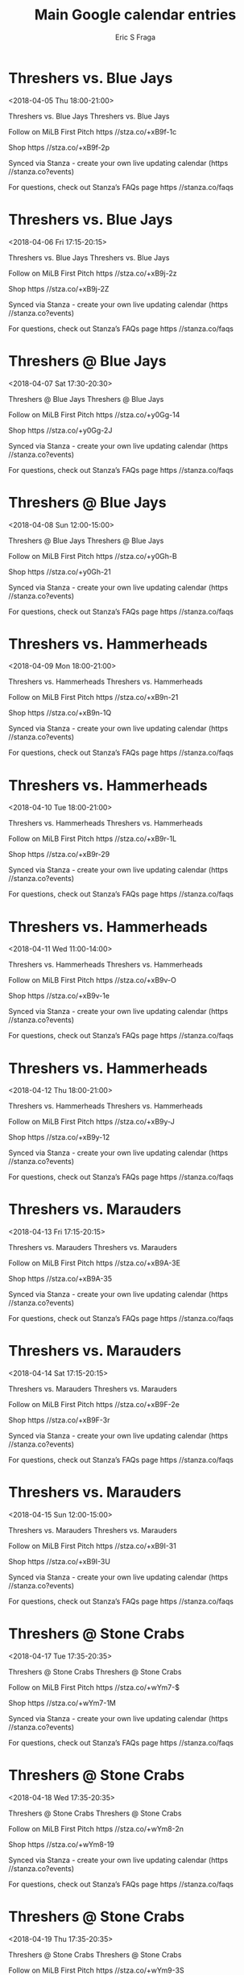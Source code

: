 #+TITLE:       Main Google calendar entries
#+AUTHOR:      Eric S Fraga
#+EMAIL:       e.fraga@ucl.ac.uk
#+DESCRIPTION: converted using the ical2org awk script
#+CATEGORY:    google
#+STARTUP:     hidestars
#+STARTUP:     overview

* COMMENT original iCal preamble

* Threshers vs. Blue Jays
<2018-04-05 Thu 18:00-21:00>
:PROPERTIES:
:ID:       ZvKPgjmtKahtKvHYIiGeq1YC@stanza.co
:LOCATION: Don't miss a minute of action. Follow along with the MiLB First Pitch app.
:STATUS:   CONFIRMED
:END:

Threshers vs. Blue Jays Threshers vs. Blue Jays

Follow on MiLB First Pitch  https //stza.co/+xB9f-1c

Shop  https //stza.co/+xB9f-2p

Synced via Stanza - create your own live updating calendar (https //stanza.co?events)

For questions, check out Stanza’s FAQs page  https //stanza.co/faqs
** COMMENT original iCal entry
 
BEGIN:VEVENT
BEGIN:VALARM
TRIGGER;VALUE=DURATION:-PT240M
ACTION:DISPLAY
DESCRIPTION:Threshers vs. Blue Jays
END:VALARM
DTSTART:20180405T230000Z
DTEND:20180406T020000Z
UID:ZvKPgjmtKahtKvHYIiGeq1YC@stanza.co
SUMMARY:Threshers vs. Blue Jays
DESCRIPTION:Threshers vs. Blue Jays\n\nFollow on MiLB First Pitch: https://stza.co/+xB9f-1c\n\nShop: https://stza.co/+xB9f-2p\n\nSynced via Stanza - create your own live updating calendar (https://stanza.co?events)\n\nFor questions, check out Stanza’s FAQs page: https://stanza.co/faqs
LOCATION:Don't miss a minute of action. Follow along with the MiLB First Pitch app.
STATUS:CONFIRMED
CREATED:20180213T144514Z
LAST-MODIFIED:20180213T144514Z
TRANSP:OPAQUE
END:VEVENT
* Threshers vs. Blue Jays
<2018-04-06 Fri 17:15-20:15>
:PROPERTIES:
:ID:       zXtnuw9rtR2Vofk_Mm23oguE@stanza.co
:LOCATION: Ready for the game? Follow along with MiLB First Pitch.
:STATUS:   CONFIRMED
:END:

Threshers vs. Blue Jays Threshers vs. Blue Jays

Follow on MiLB First Pitch  https //stza.co/+xB9j-2z

Shop  https //stza.co/+xB9j-2Z

Synced via Stanza - create your own live updating calendar (https //stanza.co?events)

For questions, check out Stanza’s FAQs page  https //stanza.co/faqs
** COMMENT original iCal entry
 
BEGIN:VEVENT
BEGIN:VALARM
TRIGGER;VALUE=DURATION:-PT240M
ACTION:DISPLAY
DESCRIPTION:Threshers vs. Blue Jays
END:VALARM
DTSTART:20180406T221500Z
DTEND:20180407T011500Z
UID:zXtnuw9rtR2Vofk_Mm23oguE@stanza.co
SUMMARY:Threshers vs. Blue Jays
DESCRIPTION:Threshers vs. Blue Jays\n\nFollow on MiLB First Pitch: https://stza.co/+xB9j-2z\n\nShop: https://stza.co/+xB9j-2Z\n\nSynced via Stanza - create your own live updating calendar (https://stanza.co?events)\n\nFor questions, check out Stanza’s FAQs page: https://stanza.co/faqs
LOCATION:Ready for the game? Follow along with MiLB First Pitch.
STATUS:CONFIRMED
CREATED:20180213T144514Z
LAST-MODIFIED:20180213T144514Z
TRANSP:OPAQUE
END:VEVENT
* Threshers @ Blue Jays
<2018-04-07 Sat 17:30-20:30>
:PROPERTIES:
:ID:       -ZJ8Ty58YYAX1DozXrWApB0z@stanza.co
:LOCATION: Stay in the loop by following the action with MiLB First Pitch app.
:STATUS:   CONFIRMED
:END:

Threshers @ Blue Jays Threshers @ Blue Jays

Follow on MiLB First Pitch  https //stza.co/+y0Gg-14

Shop  https //stza.co/+y0Gg-2J

Synced via Stanza - create your own live updating calendar (https //stanza.co?events)

For questions, check out Stanza’s FAQs page  https //stanza.co/faqs
** COMMENT original iCal entry
 
BEGIN:VEVENT
BEGIN:VALARM
TRIGGER;VALUE=DURATION:-PT30M
ACTION:DISPLAY
DESCRIPTION:Threshers @ Blue Jays
END:VALARM
DTSTART:20180407T223000Z
DTEND:20180408T013000Z
UID:-ZJ8Ty58YYAX1DozXrWApB0z@stanza.co
SUMMARY:Threshers @ Blue Jays
DESCRIPTION:Threshers @ Blue Jays\n\nFollow on MiLB First Pitch: https://stza.co/+y0Gg-14\n\nShop: https://stza.co/+y0Gg-2J\n\nSynced via Stanza - create your own live updating calendar (https://stanza.co?events)\n\nFor questions, check out Stanza’s FAQs page: https://stanza.co/faqs
LOCATION:Stay in the loop by following the action with MiLB First Pitch app.
STATUS:CONFIRMED
CREATED:20180213T144514Z
LAST-MODIFIED:20180213T144514Z
TRANSP:OPAQUE
END:VEVENT
* Threshers @ Blue Jays
<2018-04-08 Sun 12:00-15:00>
:PROPERTIES:
:ID:       OCuLs-7ZR-BT6Dx6iTTgafK1@stanza.co
:LOCATION: Don't miss a minute of action. Follow along with the MiLB First Pitch app.
:STATUS:   CONFIRMED
:END:

Threshers @ Blue Jays Threshers @ Blue Jays

Follow on MiLB First Pitch  https //stza.co/+y0Gh-B

Shop  https //stza.co/+y0Gh-21

Synced via Stanza - create your own live updating calendar (https //stanza.co?events)

For questions, check out Stanza’s FAQs page  https //stanza.co/faqs
** COMMENT original iCal entry
 
BEGIN:VEVENT
BEGIN:VALARM
TRIGGER;VALUE=DURATION:-PT30M
ACTION:DISPLAY
DESCRIPTION:Threshers @ Blue Jays
END:VALARM
DTSTART:20180408T170000Z
DTEND:20180408T200000Z
UID:OCuLs-7ZR-BT6Dx6iTTgafK1@stanza.co
SUMMARY:Threshers @ Blue Jays
DESCRIPTION:Threshers @ Blue Jays\n\nFollow on MiLB First Pitch: https://stza.co/+y0Gh-B\n\nShop: https://stza.co/+y0Gh-21\n\nSynced via Stanza - create your own live updating calendar (https://stanza.co?events)\n\nFor questions, check out Stanza’s FAQs page: https://stanza.co/faqs
LOCATION:Don't miss a minute of action. Follow along with the MiLB First Pitch app.
STATUS:CONFIRMED
CREATED:20180213T144514Z
LAST-MODIFIED:20180213T144514Z
TRANSP:OPAQUE
END:VEVENT
* Threshers vs. Hammerheads
<2018-04-09 Mon 18:00-21:00>
:PROPERTIES:
:ID:       RBJbn6sVbeOV7qPDLZ9cPFZY@stanza.co
:LOCATION: Ready for the game? Follow along with MiLB First Pitch.
:STATUS:   CONFIRMED
:END:

Threshers vs. Hammerheads Threshers vs. Hammerheads

Follow on MiLB First Pitch  https //stza.co/+xB9n-21

Shop  https //stza.co/+xB9n-1Q

Synced via Stanza - create your own live updating calendar (https //stanza.co?events)

For questions, check out Stanza’s FAQs page  https //stanza.co/faqs
** COMMENT original iCal entry
 
BEGIN:VEVENT
BEGIN:VALARM
TRIGGER;VALUE=DURATION:-PT240M
ACTION:DISPLAY
DESCRIPTION:Threshers vs. Hammerheads
END:VALARM
DTSTART:20180409T230000Z
DTEND:20180410T020000Z
UID:RBJbn6sVbeOV7qPDLZ9cPFZY@stanza.co
SUMMARY:Threshers vs. Hammerheads
DESCRIPTION:Threshers vs. Hammerheads\n\nFollow on MiLB First Pitch: https://stza.co/+xB9n-21\n\nShop: https://stza.co/+xB9n-1Q\n\nSynced via Stanza - create your own live updating calendar (https://stanza.co?events)\n\nFor questions, check out Stanza’s FAQs page: https://stanza.co/faqs
LOCATION:Ready for the game? Follow along with MiLB First Pitch.
STATUS:CONFIRMED
CREATED:20180213T144514Z
LAST-MODIFIED:20180213T144514Z
TRANSP:OPAQUE
END:VEVENT
* Threshers vs. Hammerheads
<2018-04-10 Tue 18:00-21:00>
:PROPERTIES:
:ID:       6OG8J97mf5haGK0hhnIYvCGN@stanza.co
:LOCATION: Stay in the loop by following the action with MiLB First Pitch app.
:STATUS:   CONFIRMED
:END:

Threshers vs. Hammerheads Threshers vs. Hammerheads

Follow on MiLB First Pitch  https //stza.co/+xB9r-1L

Shop  https //stza.co/+xB9r-29

Synced via Stanza - create your own live updating calendar (https //stanza.co?events)

For questions, check out Stanza’s FAQs page  https //stanza.co/faqs
** COMMENT original iCal entry
 
BEGIN:VEVENT
BEGIN:VALARM
TRIGGER;VALUE=DURATION:-PT240M
ACTION:DISPLAY
DESCRIPTION:Threshers vs. Hammerheads
END:VALARM
DTSTART:20180410T230000Z
DTEND:20180411T020000Z
UID:6OG8J97mf5haGK0hhnIYvCGN@stanza.co
SUMMARY:Threshers vs. Hammerheads
DESCRIPTION:Threshers vs. Hammerheads\n\nFollow on MiLB First Pitch: https://stza.co/+xB9r-1L\n\nShop: https://stza.co/+xB9r-29\n\nSynced via Stanza - create your own live updating calendar (https://stanza.co?events)\n\nFor questions, check out Stanza’s FAQs page: https://stanza.co/faqs
LOCATION:Stay in the loop by following the action with MiLB First Pitch app.
STATUS:CONFIRMED
CREATED:20180213T144514Z
LAST-MODIFIED:20180213T144514Z
TRANSP:OPAQUE
END:VEVENT
* Threshers vs. Hammerheads
<2018-04-11 Wed 11:00-14:00>
:PROPERTIES:
:ID:       4-s_3L6T5img3aWrhcm7ybNJ@stanza.co
:LOCATION: Don't miss a minute of action. Follow along with the MiLB First Pitch app.
:STATUS:   CONFIRMED
:END:

Threshers vs. Hammerheads Threshers vs. Hammerheads

Follow on MiLB First Pitch  https //stza.co/+xB9v-O

Shop  https //stza.co/+xB9v-1e

Synced via Stanza - create your own live updating calendar (https //stanza.co?events)

For questions, check out Stanza’s FAQs page  https //stanza.co/faqs
** COMMENT original iCal entry
 
BEGIN:VEVENT
BEGIN:VALARM
TRIGGER;VALUE=DURATION:-PT240M
ACTION:DISPLAY
DESCRIPTION:Threshers vs. Hammerheads
END:VALARM
DTSTART:20180411T160000Z
DTEND:20180411T190000Z
UID:4-s_3L6T5img3aWrhcm7ybNJ@stanza.co
SUMMARY:Threshers vs. Hammerheads
DESCRIPTION:Threshers vs. Hammerheads\n\nFollow on MiLB First Pitch: https://stza.co/+xB9v-O\n\nShop: https://stza.co/+xB9v-1e\n\nSynced via Stanza - create your own live updating calendar (https://stanza.co?events)\n\nFor questions, check out Stanza’s FAQs page: https://stanza.co/faqs
LOCATION:Don't miss a minute of action. Follow along with the MiLB First Pitch app.
STATUS:CONFIRMED
CREATED:20180213T144514Z
LAST-MODIFIED:20180213T144514Z
TRANSP:OPAQUE
END:VEVENT
* Threshers vs. Hammerheads
<2018-04-12 Thu 18:00-21:00>
:PROPERTIES:
:ID:       WHT_iOBuQhsDcZJH1zsSvI1L@stanza.co
:LOCATION: Ready for the game? Follow along with MiLB First Pitch.
:STATUS:   CONFIRMED
:END:

Threshers vs. Hammerheads Threshers vs. Hammerheads

Follow on MiLB First Pitch  https //stza.co/+xB9y-J

Shop  https //stza.co/+xB9y-12

Synced via Stanza - create your own live updating calendar (https //stanza.co?events)

For questions, check out Stanza’s FAQs page  https //stanza.co/faqs
** COMMENT original iCal entry
 
BEGIN:VEVENT
BEGIN:VALARM
TRIGGER;VALUE=DURATION:-PT240M
ACTION:DISPLAY
DESCRIPTION:Threshers vs. Hammerheads
END:VALARM
DTSTART:20180412T230000Z
DTEND:20180413T020000Z
UID:WHT_iOBuQhsDcZJH1zsSvI1L@stanza.co
SUMMARY:Threshers vs. Hammerheads
DESCRIPTION:Threshers vs. Hammerheads\n\nFollow on MiLB First Pitch: https://stza.co/+xB9y-J\n\nShop: https://stza.co/+xB9y-12\n\nSynced via Stanza - create your own live updating calendar (https://stanza.co?events)\n\nFor questions, check out Stanza’s FAQs page: https://stanza.co/faqs
LOCATION:Ready for the game? Follow along with MiLB First Pitch.
STATUS:CONFIRMED
CREATED:20180213T144514Z
LAST-MODIFIED:20180213T144514Z
TRANSP:OPAQUE
END:VEVENT
* Threshers vs. Marauders
<2018-04-13 Fri 17:15-20:15>
:PROPERTIES:
:ID:       SLrxUSU2Ehe-uv1ggP9fnSZz@stanza.co
:LOCATION: Stay in the loop by following the action with MiLB First Pitch app.
:STATUS:   CONFIRMED
:END:

Threshers vs. Marauders Threshers vs. Marauders

Follow on MiLB First Pitch  https //stza.co/+xB9A-3E

Shop  https //stza.co/+xB9A-35

Synced via Stanza - create your own live updating calendar (https //stanza.co?events)

For questions, check out Stanza’s FAQs page  https //stanza.co/faqs
** COMMENT original iCal entry
 
BEGIN:VEVENT
BEGIN:VALARM
TRIGGER;VALUE=DURATION:-PT240M
ACTION:DISPLAY
DESCRIPTION:Threshers vs. Marauders
END:VALARM
DTSTART:20180413T221500Z
DTEND:20180414T011500Z
UID:SLrxUSU2Ehe-uv1ggP9fnSZz@stanza.co
SUMMARY:Threshers vs. Marauders
DESCRIPTION:Threshers vs. Marauders\n\nFollow on MiLB First Pitch: https://stza.co/+xB9A-3E\n\nShop: https://stza.co/+xB9A-35\n\nSynced via Stanza - create your own live updating calendar (https://stanza.co?events)\n\nFor questions, check out Stanza’s FAQs page: https://stanza.co/faqs
LOCATION:Stay in the loop by following the action with MiLB First Pitch app.
STATUS:CONFIRMED
CREATED:20180213T144514Z
LAST-MODIFIED:20180213T144514Z
TRANSP:OPAQUE
END:VEVENT
* Threshers vs. Marauders
<2018-04-14 Sat 17:15-20:15>
:PROPERTIES:
:ID:       4QiZRlkSNEFabwJrYtZQ4uXG@stanza.co
:LOCATION: Don't miss a minute of action. Follow along with the MiLB First Pitch app.
:STATUS:   CONFIRMED
:END:

Threshers vs. Marauders Threshers vs. Marauders

Follow on MiLB First Pitch  https //stza.co/+xB9F-2e

Shop  https //stza.co/+xB9F-3r

Synced via Stanza - create your own live updating calendar (https //stanza.co?events)

For questions, check out Stanza’s FAQs page  https //stanza.co/faqs
** COMMENT original iCal entry
 
BEGIN:VEVENT
BEGIN:VALARM
TRIGGER;VALUE=DURATION:-PT240M
ACTION:DISPLAY
DESCRIPTION:Threshers vs. Marauders
END:VALARM
DTSTART:20180414T221500Z
DTEND:20180415T011500Z
UID:4QiZRlkSNEFabwJrYtZQ4uXG@stanza.co
SUMMARY:Threshers vs. Marauders
DESCRIPTION:Threshers vs. Marauders\n\nFollow on MiLB First Pitch: https://stza.co/+xB9F-2e\n\nShop: https://stza.co/+xB9F-3r\n\nSynced via Stanza - create your own live updating calendar (https://stanza.co?events)\n\nFor questions, check out Stanza’s FAQs page: https://stanza.co/faqs
LOCATION:Don't miss a minute of action. Follow along with the MiLB First Pitch app.
STATUS:CONFIRMED
CREATED:20180213T144514Z
LAST-MODIFIED:20180213T144514Z
TRANSP:OPAQUE
END:VEVENT
* Threshers vs. Marauders
<2018-04-15 Sun 12:00-15:00>
:PROPERTIES:
:ID:       0qraC1rA5vkpkJjG-cV3Fup5@stanza.co
:LOCATION: Ready for the game? Follow along with MiLB First Pitch.
:STATUS:   CONFIRMED
:END:

Threshers vs. Marauders Threshers vs. Marauders

Follow on MiLB First Pitch  https //stza.co/+xB9I-31

Shop  https //stza.co/+xB9I-3U

Synced via Stanza - create your own live updating calendar (https //stanza.co?events)

For questions, check out Stanza’s FAQs page  https //stanza.co/faqs
** COMMENT original iCal entry
 
BEGIN:VEVENT
BEGIN:VALARM
TRIGGER;VALUE=DURATION:-PT240M
ACTION:DISPLAY
DESCRIPTION:Threshers vs. Marauders
END:VALARM
DTSTART:20180415T170000Z
DTEND:20180415T200000Z
UID:0qraC1rA5vkpkJjG-cV3Fup5@stanza.co
SUMMARY:Threshers vs. Marauders
DESCRIPTION:Threshers vs. Marauders\n\nFollow on MiLB First Pitch: https://stza.co/+xB9I-31\n\nShop: https://stza.co/+xB9I-3U\n\nSynced via Stanza - create your own live updating calendar (https://stanza.co?events)\n\nFor questions, check out Stanza’s FAQs page: https://stanza.co/faqs
LOCATION:Ready for the game? Follow along with MiLB First Pitch.
STATUS:CONFIRMED
CREATED:20180213T144514Z
LAST-MODIFIED:20180213T144514Z
TRANSP:OPAQUE
END:VEVENT
* Threshers @ Stone Crabs
<2018-04-17 Tue 17:35-20:35>
:PROPERTIES:
:ID:       Ze2JRA0Whk2Sm9s8uCOgCqFS@stanza.co
:LOCATION: Stay in the loop by following the action with MiLB First Pitch app.
:STATUS:   CONFIRMED
:END:

Threshers @ Stone Crabs Threshers @ Stone Crabs

Follow on MiLB First Pitch  https //stza.co/+wYm7-$

Shop  https //stza.co/+wYm7-1M

Synced via Stanza - create your own live updating calendar (https //stanza.co?events)

For questions, check out Stanza’s FAQs page  https //stanza.co/faqs
** COMMENT original iCal entry
 
BEGIN:VEVENT
BEGIN:VALARM
TRIGGER;VALUE=DURATION:-PT30M
ACTION:DISPLAY
DESCRIPTION:Threshers @ Stone Crabs
END:VALARM
DTSTART:20180417T223500Z
DTEND:20180418T013500Z
UID:Ze2JRA0Whk2Sm9s8uCOgCqFS@stanza.co
SUMMARY:Threshers @ Stone Crabs
DESCRIPTION:Threshers @ Stone Crabs\n\nFollow on MiLB First Pitch: https://stza.co/+wYm7-$\n\nShop: https://stza.co/+wYm7-1M\n\nSynced via Stanza - create your own live updating calendar (https://stanza.co?events)\n\nFor questions, check out Stanza’s FAQs page: https://stanza.co/faqs
LOCATION:Stay in the loop by following the action with MiLB First Pitch app.
STATUS:CONFIRMED
CREATED:20180213T144514Z
LAST-MODIFIED:20180213T144514Z
TRANSP:OPAQUE
END:VEVENT
* Threshers @ Stone Crabs
<2018-04-18 Wed 17:35-20:35>
:PROPERTIES:
:ID:       GsBbLqFwa78ZEgrAwzFjYgb6@stanza.co
:LOCATION: Don't miss a minute of action. Follow along with the MiLB First Pitch app.
:STATUS:   CONFIRMED
:END:

Threshers @ Stone Crabs Threshers @ Stone Crabs

Follow on MiLB First Pitch  https //stza.co/+wYm8-2n

Shop  https //stza.co/+wYm8-19

Synced via Stanza - create your own live updating calendar (https //stanza.co?events)

For questions, check out Stanza’s FAQs page  https //stanza.co/faqs
** COMMENT original iCal entry
 
BEGIN:VEVENT
BEGIN:VALARM
TRIGGER;VALUE=DURATION:-PT30M
ACTION:DISPLAY
DESCRIPTION:Threshers @ Stone Crabs
END:VALARM
DTSTART:20180418T223500Z
DTEND:20180419T013500Z
UID:GsBbLqFwa78ZEgrAwzFjYgb6@stanza.co
SUMMARY:Threshers @ Stone Crabs
DESCRIPTION:Threshers @ Stone Crabs\n\nFollow on MiLB First Pitch: https://stza.co/+wYm8-2n\n\nShop: https://stza.co/+wYm8-19\n\nSynced via Stanza - create your own live updating calendar (https://stanza.co?events)\n\nFor questions, check out Stanza’s FAQs page: https://stanza.co/faqs
LOCATION:Don't miss a minute of action. Follow along with the MiLB First Pitch app.
STATUS:CONFIRMED
CREATED:20180213T144514Z
LAST-MODIFIED:20180213T144514Z
TRANSP:OPAQUE
END:VEVENT
* Threshers @ Stone Crabs
<2018-04-19 Thu 17:35-20:35>
:PROPERTIES:
:ID:       xZEPByNQFSoPVdie27HMiMjC@stanza.co
:LOCATION: Ready for the game? Follow along with MiLB First Pitch.
:STATUS:   CONFIRMED
:END:

Threshers @ Stone Crabs Threshers @ Stone Crabs

Follow on MiLB First Pitch  https //stza.co/+wYm9-3S

Shop  https //stza.co/+wYm9-1Y

Synced via Stanza - create your own live updating calendar (https //stanza.co?events)

For questions, check out Stanza’s FAQs page  https //stanza.co/faqs
** COMMENT original iCal entry
 
BEGIN:VEVENT
BEGIN:VALARM
TRIGGER;VALUE=DURATION:-PT30M
ACTION:DISPLAY
DESCRIPTION:Threshers @ Stone Crabs
END:VALARM
DTSTART:20180419T223500Z
DTEND:20180420T013500Z
UID:xZEPByNQFSoPVdie27HMiMjC@stanza.co
SUMMARY:Threshers @ Stone Crabs
DESCRIPTION:Threshers @ Stone Crabs\n\nFollow on MiLB First Pitch: https://stza.co/+wYm9-3S\n\nShop: https://stza.co/+wYm9-1Y\n\nSynced via Stanza - create your own live updating calendar (https://stanza.co?events)\n\nFor questions, check out Stanza’s FAQs page: https://stanza.co/faqs
LOCATION:Ready for the game? Follow along with MiLB First Pitch.
STATUS:CONFIRMED
CREATED:20180213T144514Z
LAST-MODIFIED:20180213T144514Z
TRANSP:OPAQUE
END:VEVENT
* Threshers @ Tarpons
<2018-04-20 Fri>--<2018-04-19 Thu>
:PROPERTIES:
:ID:       bBTZdCIYi1gR701VrYOMiNJ_@stanza.co
:LOCATION: Stay in the loop by following the action with MiLB First Pitch app.
:STATUS:   CONFIRMED
:END:

Threshers @ Tarpons Threshers @ Tarpons

Follow on MiLB First Pitch  https //stza.co/+vMhh-31

Shop  https //stza.co/+vMhh-3j

Synced via Stanza - create your own live updating calendar (https //stanza.co?events)

For questions, check out Stanza’s FAQs page  https //stanza.co/faqs
** COMMENT original iCal entry
 
BEGIN:VEVENT
BEGIN:VALARM
TRIGGER;VALUE=DURATION:-PT30M
ACTION:DISPLAY
DESCRIPTION:Threshers @ Tarpons
END:VALARM
DTSTART;VALUE=DATE:20180420
DTEND;VALUE=DATE:20180420
UID:bBTZdCIYi1gR701VrYOMiNJ_@stanza.co
SUMMARY:Threshers @ Tarpons
DESCRIPTION:Threshers @ Tarpons\n\nFollow on MiLB First Pitch: https://stza.co/+vMhh-31\n\nShop: https://stza.co/+vMhh-3j\n\nSynced via Stanza - create your own live updating calendar (https://stanza.co?events)\n\nFor questions, check out Stanza’s FAQs page: https://stanza.co/faqs
LOCATION:Stay in the loop by following the action with MiLB First Pitch app.
STATUS:CONFIRMED
CREATED:20180213T144514Z
LAST-MODIFIED:20180213T144514Z
TRANSP:OPAQUE
END:VEVENT
* Threshers @ Tarpons
<2018-04-21 Sat>--<2018-04-20 Fri>
:PROPERTIES:
:ID:       klT0K-b6qmdwoNMMnc7p8eXa@stanza.co
:LOCATION: Don't miss a minute of action. Follow along with the MiLB First Pitch app.
:STATUS:   CONFIRMED
:END:

Threshers @ Tarpons Threshers @ Tarpons

Follow on MiLB First Pitch  https //stza.co/+vMhi-i

Shop  https //stza.co/+vMhi-1Y

Synced via Stanza - create your own live updating calendar (https //stanza.co?events)

For questions, check out Stanza’s FAQs page  https //stanza.co/faqs
** COMMENT original iCal entry
 
BEGIN:VEVENT
BEGIN:VALARM
TRIGGER;VALUE=DURATION:-PT30M
ACTION:DISPLAY
DESCRIPTION:Threshers @ Tarpons
END:VALARM
DTSTART;VALUE=DATE:20180421
DTEND;VALUE=DATE:20180421
UID:klT0K-b6qmdwoNMMnc7p8eXa@stanza.co
SUMMARY:Threshers @ Tarpons
DESCRIPTION:Threshers @ Tarpons\n\nFollow on MiLB First Pitch: https://stza.co/+vMhi-i\n\nShop: https://stza.co/+vMhi-1Y\n\nSynced via Stanza - create your own live updating calendar (https://stanza.co?events)\n\nFor questions, check out Stanza’s FAQs page: https://stanza.co/faqs
LOCATION:Don't miss a minute of action. Follow along with the MiLB First Pitch app.
STATUS:CONFIRMED
CREATED:20180213T144514Z
LAST-MODIFIED:20180213T144514Z
TRANSP:OPAQUE
END:VEVENT
* Threshers @ Tarpons
<2018-04-22 Sun>--<2018-04-21 Sat>
:PROPERTIES:
:ID:       4J5fl2hwAY58ka0jWKg92Xhe@stanza.co
:LOCATION: Ready for the game? Follow along with MiLB First Pitch.
:STATUS:   CONFIRMED
:END:

Threshers @ Tarpons Threshers @ Tarpons

Follow on MiLB First Pitch  https //stza.co/+vMhj-x

Shop  https //stza.co/+vMhj-3o

Synced via Stanza - create your own live updating calendar (https //stanza.co?events)

For questions, check out Stanza’s FAQs page  https //stanza.co/faqs
** COMMENT original iCal entry
 
BEGIN:VEVENT
BEGIN:VALARM
TRIGGER;VALUE=DURATION:-PT30M
ACTION:DISPLAY
DESCRIPTION:Threshers @ Tarpons
END:VALARM
DTSTART;VALUE=DATE:20180422
DTEND;VALUE=DATE:20180422
UID:4J5fl2hwAY58ka0jWKg92Xhe@stanza.co
SUMMARY:Threshers @ Tarpons
DESCRIPTION:Threshers @ Tarpons\n\nFollow on MiLB First Pitch: https://stza.co/+vMhj-x\n\nShop: https://stza.co/+vMhj-3o\n\nSynced via Stanza - create your own live updating calendar (https://stanza.co?events)\n\nFor questions, check out Stanza’s FAQs page: https://stanza.co/faqs
LOCATION:Ready for the game? Follow along with MiLB First Pitch.
STATUS:CONFIRMED
CREATED:20180213T144514Z
LAST-MODIFIED:20180213T144514Z
TRANSP:OPAQUE
END:VEVENT
* Threshers vs. Miracle
<2018-04-23 Mon 18:00-21:00>
:PROPERTIES:
:ID:       Edg9tpjjyTyFXxrA5kCIJ1Nt@stanza.co
:LOCATION: Stay in the loop by following the action with MiLB First Pitch app.
:STATUS:   CONFIRMED
:END:

Threshers vs. Miracle Threshers vs. Miracle

Follow on MiLB First Pitch  https //stza.co/+xB9N-1S

Shop  https //stza.co/+xB9N-38

Synced via Stanza - create your own live updating calendar (https //stanza.co?events)

For questions, check out Stanza’s FAQs page  https //stanza.co/faqs
** COMMENT original iCal entry
 
BEGIN:VEVENT
BEGIN:VALARM
TRIGGER;VALUE=DURATION:-PT240M
ACTION:DISPLAY
DESCRIPTION:Threshers vs. Miracle
END:VALARM
DTSTART:20180423T230000Z
DTEND:20180424T020000Z
UID:Edg9tpjjyTyFXxrA5kCIJ1Nt@stanza.co
SUMMARY:Threshers vs. Miracle
DESCRIPTION:Threshers vs. Miracle\n\nFollow on MiLB First Pitch: https://stza.co/+xB9N-1S\n\nShop: https://stza.co/+xB9N-38\n\nSynced via Stanza - create your own live updating calendar (https://stanza.co?events)\n\nFor questions, check out Stanza’s FAQs page: https://stanza.co/faqs
LOCATION:Stay in the loop by following the action with MiLB First Pitch app.
STATUS:CONFIRMED
CREATED:20180213T144514Z
LAST-MODIFIED:20180213T144514Z
TRANSP:OPAQUE
END:VEVENT
* Threshers vs. Miracle
<2018-04-24 Tue 18:00-21:00>
:PROPERTIES:
:ID:       M4L69x2HH-qfvFmk-xYTq8L1@stanza.co
:LOCATION: Don't miss a minute of action. Follow along with the MiLB First Pitch app.
:STATUS:   CONFIRMED
:END:

Threshers vs. Miracle Threshers vs. Miracle

Follow on MiLB First Pitch  https //stza.co/+xB9R-x

Shop  https //stza.co/+xB9R-2Z

Synced via Stanza - create your own live updating calendar (https //stanza.co?events)

For questions, check out Stanza’s FAQs page  https //stanza.co/faqs
** COMMENT original iCal entry
 
BEGIN:VEVENT
BEGIN:VALARM
TRIGGER;VALUE=DURATION:-PT240M
ACTION:DISPLAY
DESCRIPTION:Threshers vs. Miracle
END:VALARM
DTSTART:20180424T230000Z
DTEND:20180425T020000Z
UID:M4L69x2HH-qfvFmk-xYTq8L1@stanza.co
SUMMARY:Threshers vs. Miracle
DESCRIPTION:Threshers vs. Miracle\n\nFollow on MiLB First Pitch: https://stza.co/+xB9R-x\n\nShop: https://stza.co/+xB9R-2Z\n\nSynced via Stanza - create your own live updating calendar (https://stanza.co?events)\n\nFor questions, check out Stanza’s FAQs page: https://stanza.co/faqs
LOCATION:Don't miss a minute of action. Follow along with the MiLB First Pitch app.
STATUS:CONFIRMED
CREATED:20180213T144514Z
LAST-MODIFIED:20180213T144514Z
TRANSP:OPAQUE
END:VEVENT
* Threshers vs. Miracle
<2018-04-25 Wed 11:00-14:00>
:PROPERTIES:
:ID:       j_FQOboQJbIvxO_lMwnI1mwY@stanza.co
:LOCATION: Ready for the game? Follow along with MiLB First Pitch.
:STATUS:   CONFIRMED
:END:

Threshers vs. Miracle Threshers vs. Miracle

Follow on MiLB First Pitch  https //stza.co/+xB9U-24

Shop  https //stza.co/+xB9U-1E

Synced via Stanza - create your own live updating calendar (https //stanza.co?events)

For questions, check out Stanza’s FAQs page  https //stanza.co/faqs
** COMMENT original iCal entry
 
BEGIN:VEVENT
BEGIN:VALARM
TRIGGER;VALUE=DURATION:-PT240M
ACTION:DISPLAY
DESCRIPTION:Threshers vs. Miracle
END:VALARM
DTSTART:20180425T160000Z
DTEND:20180425T190000Z
UID:j_FQOboQJbIvxO_lMwnI1mwY@stanza.co
SUMMARY:Threshers vs. Miracle
DESCRIPTION:Threshers vs. Miracle\n\nFollow on MiLB First Pitch: https://stza.co/+xB9U-24\n\nShop: https://stza.co/+xB9U-1E\n\nSynced via Stanza - create your own live updating calendar (https://stanza.co?events)\n\nFor questions, check out Stanza’s FAQs page: https://stanza.co/faqs
LOCATION:Ready for the game? Follow along with MiLB First Pitch.
STATUS:CONFIRMED
CREATED:20180213T144514Z
LAST-MODIFIED:20180213T144514Z
TRANSP:OPAQUE
END:VEVENT
* Threshers @ Blue Jays
<2018-04-26 Thu 17:30-20:30>
:PROPERTIES:
:ID:       gY80O1aCcYN75gjH2sWema0O@stanza.co
:LOCATION: Stay in the loop by following the action with MiLB First Pitch app.
:STATUS:   CONFIRMED
:END:

Threshers @ Blue Jays Threshers @ Blue Jays

Follow on MiLB First Pitch  https //stza.co/+y0Gi-1a

Shop  https //stza.co/+y0Gi-2p

Synced via Stanza - create your own live updating calendar (https //stanza.co?events)

For questions, check out Stanza’s FAQs page  https //stanza.co/faqs
** COMMENT original iCal entry
 
BEGIN:VEVENT
BEGIN:VALARM
TRIGGER;VALUE=DURATION:-PT30M
ACTION:DISPLAY
DESCRIPTION:Threshers @ Blue Jays
END:VALARM
DTSTART:20180426T223000Z
DTEND:20180427T013000Z
UID:gY80O1aCcYN75gjH2sWema0O@stanza.co
SUMMARY:Threshers @ Blue Jays
DESCRIPTION:Threshers @ Blue Jays\n\nFollow on MiLB First Pitch: https://stza.co/+y0Gi-1a\n\nShop: https://stza.co/+y0Gi-2p\n\nSynced via Stanza - create your own live updating calendar (https://stanza.co?events)\n\nFor questions, check out Stanza’s FAQs page: https://stanza.co/faqs
LOCATION:Stay in the loop by following the action with MiLB First Pitch app.
STATUS:CONFIRMED
CREATED:20180213T144514Z
LAST-MODIFIED:20180213T144514Z
TRANSP:OPAQUE
END:VEVENT
* Threshers @ Blue Jays
<2018-04-27 Fri 17:30-20:30>
:PROPERTIES:
:ID:       XSAb7DKt94UbgKTe45Ail5cO@stanza.co
:LOCATION: Don't miss a minute of action. Follow along with the MiLB First Pitch app.
:STATUS:   CONFIRMED
:END:

Threshers @ Blue Jays Threshers @ Blue Jays

Follow on MiLB First Pitch  https //stza.co/+y0Gj-3I

Shop  https //stza.co/+y0Gj-2e

Synced via Stanza - create your own live updating calendar (https //stanza.co?events)

For questions, check out Stanza’s FAQs page  https //stanza.co/faqs
** COMMENT original iCal entry
 
BEGIN:VEVENT
BEGIN:VALARM
TRIGGER;VALUE=DURATION:-PT30M
ACTION:DISPLAY
DESCRIPTION:Threshers @ Blue Jays
END:VALARM
DTSTART:20180427T223000Z
DTEND:20180428T013000Z
UID:XSAb7DKt94UbgKTe45Ail5cO@stanza.co
SUMMARY:Threshers @ Blue Jays
DESCRIPTION:Threshers @ Blue Jays\n\nFollow on MiLB First Pitch: https://stza.co/+y0Gj-3I\n\nShop: https://stza.co/+y0Gj-2e\n\nSynced via Stanza - create your own live updating calendar (https://stanza.co?events)\n\nFor questions, check out Stanza’s FAQs page: https://stanza.co/faqs
LOCATION:Don't miss a minute of action. Follow along with the MiLB First Pitch app.
STATUS:CONFIRMED
CREATED:20180213T144514Z
LAST-MODIFIED:20180213T144514Z
TRANSP:OPAQUE
END:VEVENT
* Threshers @ Blue Jays
<2018-04-28 Sat 17:30-20:30>
:PROPERTIES:
:ID:       Kxp4Kw5u7UjX-ntNj02RNqiK@stanza.co
:LOCATION: Ready for the game? Follow along with MiLB First Pitch.
:STATUS:   CONFIRMED
:END:

Threshers @ Blue Jays Threshers @ Blue Jays

Follow on MiLB First Pitch  https //stza.co/+y0Gk-7

Shop  https //stza.co/+y0Gk-3F

Synced via Stanza - create your own live updating calendar (https //stanza.co?events)

For questions, check out Stanza’s FAQs page  https //stanza.co/faqs
** COMMENT original iCal entry
 
BEGIN:VEVENT
BEGIN:VALARM
TRIGGER;VALUE=DURATION:-PT30M
ACTION:DISPLAY
DESCRIPTION:Threshers @ Blue Jays
END:VALARM
DTSTART:20180428T223000Z
DTEND:20180429T013000Z
UID:Kxp4Kw5u7UjX-ntNj02RNqiK@stanza.co
SUMMARY:Threshers @ Blue Jays
DESCRIPTION:Threshers @ Blue Jays\n\nFollow on MiLB First Pitch: https://stza.co/+y0Gk-7\n\nShop: https://stza.co/+y0Gk-3F\n\nSynced via Stanza - create your own live updating calendar (https://stanza.co?events)\n\nFor questions, check out Stanza’s FAQs page: https://stanza.co/faqs
LOCATION:Ready for the game? Follow along with MiLB First Pitch.
STATUS:CONFIRMED
CREATED:20180213T144514Z
LAST-MODIFIED:20180213T144514Z
TRANSP:OPAQUE
END:VEVENT
* Threshers @ Blue Jays
<2018-04-29 Sun 12:00-15:00>
:PROPERTIES:
:ID:       6quKrdRSzjVS_DPk2dk6eQAs@stanza.co
:LOCATION: Stay in the loop by following the action with MiLB First Pitch app.
:STATUS:   CONFIRMED
:END:

Threshers @ Blue Jays Threshers @ Blue Jays

Follow on MiLB First Pitch  https //stza.co/+y0Gl-22

Shop  https //stza.co/+y0Gl-3o

Synced via Stanza - create your own live updating calendar (https //stanza.co?events)

For questions, check out Stanza’s FAQs page  https //stanza.co/faqs
** COMMENT original iCal entry
 
BEGIN:VEVENT
BEGIN:VALARM
TRIGGER;VALUE=DURATION:-PT30M
ACTION:DISPLAY
DESCRIPTION:Threshers @ Blue Jays
END:VALARM
DTSTART:20180429T170000Z
DTEND:20180429T200000Z
UID:6quKrdRSzjVS_DPk2dk6eQAs@stanza.co
SUMMARY:Threshers @ Blue Jays
DESCRIPTION:Threshers @ Blue Jays\n\nFollow on MiLB First Pitch: https://stza.co/+y0Gl-22\n\nShop: https://stza.co/+y0Gl-3o\n\nSynced via Stanza - create your own live updating calendar (https://stanza.co?events)\n\nFor questions, check out Stanza’s FAQs page: https://stanza.co/faqs
LOCATION:Stay in the loop by following the action with MiLB First Pitch app.
STATUS:CONFIRMED
CREATED:20180213T144514Z
LAST-MODIFIED:20180213T144514Z
TRANSP:OPAQUE
END:VEVENT
* Threshers vs. Flying Tigers
<2018-05-01 Tue 18:00-21:00>
:PROPERTIES:
:ID:       z8ISVF1HS70ZA5cfV5FSCP9w@stanza.co
:LOCATION: Don't miss a minute of action. Follow along with the MiLB First Pitch app.
:STATUS:   CONFIRMED
:END:

Threshers vs. Flying Tigers Threshers vs. Flying Tigers

Follow on MiLB First Pitch  https //stza.co/+xB9_-34

Shop  https //stza.co/+xB9_-17

Synced via Stanza - create your own live updating calendar (https //stanza.co?events)

For questions, check out Stanza’s FAQs page  https //stanza.co/faqs
** COMMENT original iCal entry
 
BEGIN:VEVENT
BEGIN:VALARM
TRIGGER;VALUE=DURATION:-PT240M
ACTION:DISPLAY
DESCRIPTION:Threshers vs. Flying Tigers
END:VALARM
DTSTART:20180501T230000Z
DTEND:20180502T020000Z
UID:z8ISVF1HS70ZA5cfV5FSCP9w@stanza.co
SUMMARY:Threshers vs. Flying Tigers
DESCRIPTION:Threshers vs. Flying Tigers\n\nFollow on MiLB First Pitch: https://stza.co/+xB9_-34\n\nShop: https://stza.co/+xB9_-17\n\nSynced via Stanza - create your own live updating calendar (https://stanza.co?events)\n\nFor questions, check out Stanza’s FAQs page: https://stanza.co/faqs
LOCATION:Don't miss a minute of action. Follow along with the MiLB First Pitch app.
STATUS:CONFIRMED
CREATED:20180213T144514Z
LAST-MODIFIED:20180213T144514Z
TRANSP:OPAQUE
END:VEVENT
* Threshers vs. Flying Tigers
<2018-05-02 Wed 11:00-14:00>
:PROPERTIES:
:ID:       Sno4S4ObljZIGqeRW9p2taVE@stanza.co
:LOCATION: Ready for the game? Follow along with MiLB First Pitch.
:STATUS:   CONFIRMED
:END:

Threshers vs. Flying Tigers Threshers vs. Flying Tigers

Follow on MiLB First Pitch  https //stza.co/+xBa0-2J

Shop  https //stza.co/+xBa0-

Synced via Stanza - create your own live updating calendar (https //stanza.co?events)

For questions, check out Stanza’s FAQs page  https //stanza.co/faqs
** COMMENT original iCal entry
 
BEGIN:VEVENT
BEGIN:VALARM
TRIGGER;VALUE=DURATION:-PT240M
ACTION:DISPLAY
DESCRIPTION:Threshers vs. Flying Tigers
END:VALARM
DTSTART:20180502T160000Z
DTEND:20180502T190000Z
UID:Sno4S4ObljZIGqeRW9p2taVE@stanza.co
SUMMARY:Threshers vs. Flying Tigers
DESCRIPTION:Threshers vs. Flying Tigers\n\nFollow on MiLB First Pitch: https://stza.co/+xBa0-2J\n\nShop: https://stza.co/+xBa0-\n\nSynced via Stanza - create your own live updating calendar (https://stanza.co?events)\n\nFor questions, check out Stanza’s FAQs page: https://stanza.co/faqs
LOCATION:Ready for the game? Follow along with MiLB First Pitch.
STATUS:CONFIRMED
CREATED:20180213T144514Z
LAST-MODIFIED:20180213T144514Z
TRANSP:OPAQUE
END:VEVENT
* Threshers @ Flying Tigers
<2018-05-03 Thu 17:30-20:30>
:PROPERTIES:
:ID:       w-tFpllrCkzhxObtSiiFp5yN@stanza.co
:LOCATION: Stay in the loop by following the action with MiLB First Pitch app.
:STATUS:   CONFIRMED
:END:

Threshers @ Flying Tigers Threshers @ Flying Tigers

Follow on MiLB First Pitch  https //stza.co/+wKM6-1Z

Shop  https //stza.co/+wKM6-1m

Synced via Stanza - create your own live updating calendar (https //stanza.co?events)

For questions, check out Stanza’s FAQs page  https //stanza.co/faqs
** COMMENT original iCal entry
 
BEGIN:VEVENT
BEGIN:VALARM
TRIGGER;VALUE=DURATION:-PT30M
ACTION:DISPLAY
DESCRIPTION:Threshers @ Flying Tigers
END:VALARM
DTSTART:20180503T223000Z
DTEND:20180504T013000Z
UID:w-tFpllrCkzhxObtSiiFp5yN@stanza.co
SUMMARY:Threshers @ Flying Tigers
DESCRIPTION:Threshers @ Flying Tigers\n\nFollow on MiLB First Pitch: https://stza.co/+wKM6-1Z\n\nShop: https://stza.co/+wKM6-1m\n\nSynced via Stanza - create your own live updating calendar (https://stanza.co?events)\n\nFor questions, check out Stanza’s FAQs page: https://stanza.co/faqs
LOCATION:Stay in the loop by following the action with MiLB First Pitch app.
STATUS:CONFIRMED
CREATED:20180213T144514Z
LAST-MODIFIED:20180213T144514Z
TRANSP:OPAQUE
END:VEVENT
* Threshers vs. Blue Jays
<2018-05-04 Fri 17:15-20:15>
:PROPERTIES:
:ID:       r41LwPAzlEoXUCcLh-q9t8F-@stanza.co
:LOCATION: Don't miss a minute of action. Follow along with the MiLB First Pitch app.
:STATUS:   CONFIRMED
:END:

Threshers vs. Blue Jays Threshers vs. Blue Jays

Follow on MiLB First Pitch  https //stza.co/+xBa5-L

Shop  https //stza.co/+xBa5-17

Synced via Stanza - create your own live updating calendar (https //stanza.co?events)

For questions, check out Stanza’s FAQs page  https //stanza.co/faqs
** COMMENT original iCal entry
 
BEGIN:VEVENT
BEGIN:VALARM
TRIGGER;VALUE=DURATION:-PT240M
ACTION:DISPLAY
DESCRIPTION:Threshers vs. Blue Jays
END:VALARM
DTSTART:20180504T221500Z
DTEND:20180505T011500Z
UID:r41LwPAzlEoXUCcLh-q9t8F-@stanza.co
SUMMARY:Threshers vs. Blue Jays
DESCRIPTION:Threshers vs. Blue Jays\n\nFollow on MiLB First Pitch: https://stza.co/+xBa5-L\n\nShop: https://stza.co/+xBa5-17\n\nSynced via Stanza - create your own live updating calendar (https://stanza.co?events)\n\nFor questions, check out Stanza’s FAQs page: https://stanza.co/faqs
LOCATION:Don't miss a minute of action. Follow along with the MiLB First Pitch app.
STATUS:CONFIRMED
CREATED:20180213T144514Z
LAST-MODIFIED:20180213T144514Z
TRANSP:OPAQUE
END:VEVENT
* Threshers vs. Blue Jays
<2018-05-05 Sat 17:15-20:15>
:PROPERTIES:
:ID:       fprcoV3rrQWulEU-Hdhiw9n9@stanza.co
:LOCATION: Ready for the game? Follow along with MiLB First Pitch.
:STATUS:   CONFIRMED
:END:

Threshers vs. Blue Jays Threshers vs. Blue Jays

Follow on MiLB First Pitch  https //stza.co/+xBaa-33

Shop  https //stza.co/+xBaa-2x

Synced via Stanza - create your own live updating calendar (https //stanza.co?events)

For questions, check out Stanza’s FAQs page  https //stanza.co/faqs
** COMMENT original iCal entry
 
BEGIN:VEVENT
BEGIN:VALARM
TRIGGER;VALUE=DURATION:-PT240M
ACTION:DISPLAY
DESCRIPTION:Threshers vs. Blue Jays
END:VALARM
DTSTART:20180505T221500Z
DTEND:20180506T011500Z
UID:fprcoV3rrQWulEU-Hdhiw9n9@stanza.co
SUMMARY:Threshers vs. Blue Jays
DESCRIPTION:Threshers vs. Blue Jays\n\nFollow on MiLB First Pitch: https://stza.co/+xBaa-33\n\nShop: https://stza.co/+xBaa-2x\n\nSynced via Stanza - create your own live updating calendar (https://stanza.co?events)\n\nFor questions, check out Stanza’s FAQs page: https://stanza.co/faqs
LOCATION:Ready for the game? Follow along with MiLB First Pitch.
STATUS:CONFIRMED
CREATED:20180213T144514Z
LAST-MODIFIED:20180213T144514Z
TRANSP:OPAQUE
END:VEVENT
* Threshers vs. Blue Jays
<2018-05-06 Sun 12:00-15:00>
:PROPERTIES:
:ID:       Dx1H-XUpj54lu86XPLuSLSk_@stanza.co
:LOCATION: Stay in the loop by following the action with MiLB First Pitch app.
:STATUS:   CONFIRMED
:END:

Threshers vs. Blue Jays Threshers vs. Blue Jays

Follow on MiLB First Pitch  https //stza.co/+xBad-1H

Shop  https //stza.co/+xBad-27

Synced via Stanza - create your own live updating calendar (https //stanza.co?events)

For questions, check out Stanza’s FAQs page  https //stanza.co/faqs
** COMMENT original iCal entry
 
BEGIN:VEVENT
BEGIN:VALARM
TRIGGER;VALUE=DURATION:-PT240M
ACTION:DISPLAY
DESCRIPTION:Threshers vs. Blue Jays
END:VALARM
DTSTART:20180506T170000Z
DTEND:20180506T200000Z
UID:Dx1H-XUpj54lu86XPLuSLSk_@stanza.co
SUMMARY:Threshers vs. Blue Jays
DESCRIPTION:Threshers vs. Blue Jays\n\nFollow on MiLB First Pitch: https://stza.co/+xBad-1H\n\nShop: https://stza.co/+xBad-27\n\nSynced via Stanza - create your own live updating calendar (https://stanza.co?events)\n\nFor questions, check out Stanza’s FAQs page: https://stanza.co/faqs
LOCATION:Stay in the loop by following the action with MiLB First Pitch app.
STATUS:CONFIRMED
CREATED:20180213T144514Z
LAST-MODIFIED:20180213T144514Z
TRANSP:OPAQUE
END:VEVENT
* Threshers @ Flying Tigers
<2018-05-07 Mon 17:30-20:30>
:PROPERTIES:
:ID:       dBfuhELvncelhKFfvfB5DBG5@stanza.co
:LOCATION: Don't miss a minute of action. Follow along with the MiLB First Pitch app.
:STATUS:   CONFIRMED
:END:

Threshers @ Flying Tigers Threshers @ Flying Tigers

Follow on MiLB First Pitch  https //stza.co/+wKM7-6

Shop  https //stza.co/+wKM7-5

Synced via Stanza - create your own live updating calendar (https //stanza.co?events)

For questions, check out Stanza’s FAQs page  https //stanza.co/faqs
** COMMENT original iCal entry
 
BEGIN:VEVENT
BEGIN:VALARM
TRIGGER;VALUE=DURATION:-PT30M
ACTION:DISPLAY
DESCRIPTION:Threshers @ Flying Tigers
END:VALARM
DTSTART:20180507T223000Z
DTEND:20180508T013000Z
UID:dBfuhELvncelhKFfvfB5DBG5@stanza.co
SUMMARY:Threshers @ Flying Tigers
DESCRIPTION:Threshers @ Flying Tigers\n\nFollow on MiLB First Pitch: https://stza.co/+wKM7-6\n\nShop: https://stza.co/+wKM7-5\n\nSynced via Stanza - create your own live updating calendar (https://stanza.co?events)\n\nFor questions, check out Stanza’s FAQs page: https://stanza.co/faqs
LOCATION:Don't miss a minute of action. Follow along with the MiLB First Pitch app.
STATUS:CONFIRMED
CREATED:20180213T144514Z
LAST-MODIFIED:20180213T144514Z
TRANSP:OPAQUE
END:VEVENT
* Threshers @ Flying Tigers
<2018-05-08 Tue 09:30-12:30>
:PROPERTIES:
:ID:       vowBmxYImKhl3_0qu852YlCY@stanza.co
:LOCATION: Ready for the game? Follow along with MiLB First Pitch.
:STATUS:   CONFIRMED
:END:

Threshers @ Flying Tigers Threshers @ Flying Tigers

Follow on MiLB First Pitch  https //stza.co/+wKM8-2

Shop  https //stza.co/+wKM8-8

Synced via Stanza - create your own live updating calendar (https //stanza.co?events)

For questions, check out Stanza’s FAQs page  https //stanza.co/faqs
** COMMENT original iCal entry
 
BEGIN:VEVENT
BEGIN:VALARM
TRIGGER;VALUE=DURATION:-PT30M
ACTION:DISPLAY
DESCRIPTION:Threshers @ Flying Tigers
END:VALARM
DTSTART:20180508T143000Z
DTEND:20180508T173000Z
UID:vowBmxYImKhl3_0qu852YlCY@stanza.co
SUMMARY:Threshers @ Flying Tigers
DESCRIPTION:Threshers @ Flying Tigers\n\nFollow on MiLB First Pitch: https://stza.co/+wKM8-2\n\nShop: https://stza.co/+wKM8-8\n\nSynced via Stanza - create your own live updating calendar (https://stanza.co?events)\n\nFor questions, check out Stanza’s FAQs page: https://stanza.co/faqs
LOCATION:Ready for the game? Follow along with MiLB First Pitch.
STATUS:CONFIRMED
CREATED:20180213T144514Z
LAST-MODIFIED:20180213T144514Z
TRANSP:OPAQUE
END:VEVENT
* Threshers @ Flying Tigers
<2018-05-09 Wed 17:30-20:30>
:PROPERTIES:
:ID:       PAlgiqnY-8LbZW-wIsRdpMAs@stanza.co
:LOCATION: Stay in the loop by following the action with MiLB First Pitch app.
:STATUS:   CONFIRMED
:END:

Threshers @ Flying Tigers Threshers @ Flying Tigers

Follow on MiLB First Pitch  https //stza.co/+wKM9-34

Shop  https //stza.co/+wKM9-9

Synced via Stanza - create your own live updating calendar (https //stanza.co?events)

For questions, check out Stanza’s FAQs page  https //stanza.co/faqs
** COMMENT original iCal entry
 
BEGIN:VEVENT
BEGIN:VALARM
TRIGGER;VALUE=DURATION:-PT30M
ACTION:DISPLAY
DESCRIPTION:Threshers @ Flying Tigers
END:VALARM
DTSTART:20180509T223000Z
DTEND:20180510T013000Z
UID:PAlgiqnY-8LbZW-wIsRdpMAs@stanza.co
SUMMARY:Threshers @ Flying Tigers
DESCRIPTION:Threshers @ Flying Tigers\n\nFollow on MiLB First Pitch: https://stza.co/+wKM9-34\n\nShop: https://stza.co/+wKM9-9\n\nSynced via Stanza - create your own live updating calendar (https://stanza.co?events)\n\nFor questions, check out Stanza’s FAQs page: https://stanza.co/faqs
LOCATION:Stay in the loop by following the action with MiLB First Pitch app.
STATUS:CONFIRMED
CREATED:20180213T144514Z
LAST-MODIFIED:20180213T144514Z
TRANSP:OPAQUE
END:VEVENT
* Threshers vs. Tortugas
<2018-05-10 Thu 18:00-21:00>
:PROPERTIES:
:ID:       5OtkEleqWvtdtlHruVZJMiwK@stanza.co
:LOCATION: Don't miss a minute of action. Follow along with the MiLB First Pitch app.
:STATUS:   CONFIRMED
:END:

Threshers vs. Tortugas Threshers vs. Tortugas

Follow on MiLB First Pitch  https //stza.co/+xBai-3

Shop  https //stza.co/+xBai-2z

Synced via Stanza - create your own live updating calendar (https //stanza.co?events)

For questions, check out Stanza’s FAQs page  https //stanza.co/faqs
** COMMENT original iCal entry
 
BEGIN:VEVENT
BEGIN:VALARM
TRIGGER;VALUE=DURATION:-PT240M
ACTION:DISPLAY
DESCRIPTION:Threshers vs. Tortugas
END:VALARM
DTSTART:20180510T230000Z
DTEND:20180511T020000Z
UID:5OtkEleqWvtdtlHruVZJMiwK@stanza.co
SUMMARY:Threshers vs. Tortugas
DESCRIPTION:Threshers vs. Tortugas\n\nFollow on MiLB First Pitch: https://stza.co/+xBai-3\n\nShop: https://stza.co/+xBai-2z\n\nSynced via Stanza - create your own live updating calendar (https://stanza.co?events)\n\nFor questions, check out Stanza’s FAQs page: https://stanza.co/faqs
LOCATION:Don't miss a minute of action. Follow along with the MiLB First Pitch app.
STATUS:CONFIRMED
CREATED:20180213T144514Z
LAST-MODIFIED:20180213T144514Z
TRANSP:OPAQUE
END:VEVENT
* Threshers vs. Tortugas
<2018-05-11 Fri 17:15-20:15>
:PROPERTIES:
:ID:       Lqsd3tJYxLwJ58Qe37vddtmO@stanza.co
:LOCATION: Ready for the game? Follow along with MiLB First Pitch.
:STATUS:   CONFIRMED
:END:

Threshers vs. Tortugas Threshers vs. Tortugas

Follow on MiLB First Pitch  https //stza.co/+xBal-h

Shop  https //stza.co/+xBal-Q

Synced via Stanza - create your own live updating calendar (https //stanza.co?events)

For questions, check out Stanza’s FAQs page  https //stanza.co/faqs
** COMMENT original iCal entry
 
BEGIN:VEVENT
BEGIN:VALARM
TRIGGER;VALUE=DURATION:-PT240M
ACTION:DISPLAY
DESCRIPTION:Threshers vs. Tortugas
END:VALARM
DTSTART:20180511T221500Z
DTEND:20180512T011500Z
UID:Lqsd3tJYxLwJ58Qe37vddtmO@stanza.co
SUMMARY:Threshers vs. Tortugas
DESCRIPTION:Threshers vs. Tortugas\n\nFollow on MiLB First Pitch: https://stza.co/+xBal-h\n\nShop: https://stza.co/+xBal-Q\n\nSynced via Stanza - create your own live updating calendar (https://stanza.co?events)\n\nFor questions, check out Stanza’s FAQs page: https://stanza.co/faqs
LOCATION:Ready for the game? Follow along with MiLB First Pitch.
STATUS:CONFIRMED
CREATED:20180213T144514Z
LAST-MODIFIED:20180213T144514Z
TRANSP:OPAQUE
END:VEVENT
* Threshers vs. Tortugas
<2018-05-12 Sat 17:15-20:15>
:PROPERTIES:
:ID:       n2DCe2n38VV-iidlftfX3Qwp@stanza.co
:LOCATION: Stay in the loop by following the action with MiLB First Pitch app.
:STATUS:   CONFIRMED
:END:

Threshers vs. Tortugas Threshers vs. Tortugas

Follow on MiLB First Pitch  https //stza.co/+xBap-1a

Shop  https //stza.co/+xBap-a

Synced via Stanza - create your own live updating calendar (https //stanza.co?events)

For questions, check out Stanza’s FAQs page  https //stanza.co/faqs
** COMMENT original iCal entry
 
BEGIN:VEVENT
BEGIN:VALARM
TRIGGER;VALUE=DURATION:-PT240M
ACTION:DISPLAY
DESCRIPTION:Threshers vs. Tortugas
END:VALARM
DTSTART:20180512T221500Z
DTEND:20180513T011500Z
UID:n2DCe2n38VV-iidlftfX3Qwp@stanza.co
SUMMARY:Threshers vs. Tortugas
DESCRIPTION:Threshers vs. Tortugas\n\nFollow on MiLB First Pitch: https://stza.co/+xBap-1a\n\nShop: https://stza.co/+xBap-a\n\nSynced via Stanza - create your own live updating calendar (https://stanza.co?events)\n\nFor questions, check out Stanza’s FAQs page: https://stanza.co/faqs
LOCATION:Stay in the loop by following the action with MiLB First Pitch app.
STATUS:CONFIRMED
CREATED:20180213T144514Z
LAST-MODIFIED:20180213T144514Z
TRANSP:OPAQUE
END:VEVENT
* Threshers vs. Cardinals
<2018-05-14 Mon 18:00-21:00>
:PROPERTIES:
:ID:       _3GbwulZ3YxZne3Pviwr3b5b@stanza.co
:LOCATION: Don't miss a minute of action. Follow along with the MiLB First Pitch app.
:STATUS:   CONFIRMED
:END:

Threshers vs. Cardinals Threshers vs. Cardinals

Follow on MiLB First Pitch  https //stza.co/+xBat-2R

Shop  https //stza.co/+xBat-3o

Synced via Stanza - create your own live updating calendar (https //stanza.co?events)

For questions, check out Stanza’s FAQs page  https //stanza.co/faqs
** COMMENT original iCal entry
 
BEGIN:VEVENT
BEGIN:VALARM
TRIGGER;VALUE=DURATION:-PT240M
ACTION:DISPLAY
DESCRIPTION:Threshers vs. Cardinals
END:VALARM
DTSTART:20180514T230000Z
DTEND:20180515T020000Z
UID:_3GbwulZ3YxZne3Pviwr3b5b@stanza.co
SUMMARY:Threshers vs. Cardinals
DESCRIPTION:Threshers vs. Cardinals\n\nFollow on MiLB First Pitch: https://stza.co/+xBat-2R\n\nShop: https://stza.co/+xBat-3o\n\nSynced via Stanza - create your own live updating calendar (https://stanza.co?events)\n\nFor questions, check out Stanza’s FAQs page: https://stanza.co/faqs
LOCATION:Don't miss a minute of action. Follow along with the MiLB First Pitch app.
STATUS:CONFIRMED
CREATED:20180213T144514Z
LAST-MODIFIED:20180213T144514Z
TRANSP:OPAQUE
END:VEVENT
* Threshers vs. Cardinals
<2018-05-15 Tue 18:00-21:00>
:PROPERTIES:
:ID:       qQZSKaNfePTtOk0FsKVk2psk@stanza.co
:LOCATION: Ready for the game? Follow along with MiLB First Pitch.
:STATUS:   CONFIRMED
:END:

Threshers vs. Cardinals Threshers vs. Cardinals

Follow on MiLB First Pitch  https //stza.co/+xBay-P

Shop  https //stza.co/+xBay-2L

Synced via Stanza - create your own live updating calendar (https //stanza.co?events)

For questions, check out Stanza’s FAQs page  https //stanza.co/faqs
** COMMENT original iCal entry
 
BEGIN:VEVENT
BEGIN:VALARM
TRIGGER;VALUE=DURATION:-PT240M
ACTION:DISPLAY
DESCRIPTION:Threshers vs. Cardinals
END:VALARM
DTSTART:20180515T230000Z
DTEND:20180516T020000Z
UID:qQZSKaNfePTtOk0FsKVk2psk@stanza.co
SUMMARY:Threshers vs. Cardinals
DESCRIPTION:Threshers vs. Cardinals\n\nFollow on MiLB First Pitch: https://stza.co/+xBay-P\n\nShop: https://stza.co/+xBay-2L\n\nSynced via Stanza - create your own live updating calendar (https://stanza.co?events)\n\nFor questions, check out Stanza’s FAQs page: https://stanza.co/faqs
LOCATION:Ready for the game? Follow along with MiLB First Pitch.
STATUS:CONFIRMED
CREATED:20180213T144514Z
LAST-MODIFIED:20180213T144514Z
TRANSP:OPAQUE
END:VEVENT
* Threshers vs. Cardinals
<2018-05-16 Wed 09:30-12:30>
:PROPERTIES:
:ID:       GbXhxqqoCTE_lcPZVZcUSyNJ@stanza.co
:LOCATION: Stay in the loop by following the action with MiLB First Pitch app.
:STATUS:   CONFIRMED
:END:

Threshers vs. Cardinals Threshers vs. Cardinals

Follow on MiLB First Pitch  https //stza.co/+xBaC-3h

Shop  https //stza.co/+xBaC-V

Synced via Stanza - create your own live updating calendar (https //stanza.co?events)

For questions, check out Stanza’s FAQs page  https //stanza.co/faqs
** COMMENT original iCal entry
 
BEGIN:VEVENT
BEGIN:VALARM
TRIGGER;VALUE=DURATION:-PT240M
ACTION:DISPLAY
DESCRIPTION:Threshers vs. Cardinals
END:VALARM
DTSTART:20180516T143000Z
DTEND:20180516T173000Z
UID:GbXhxqqoCTE_lcPZVZcUSyNJ@stanza.co
SUMMARY:Threshers vs. Cardinals
DESCRIPTION:Threshers vs. Cardinals\n\nFollow on MiLB First Pitch: https://stza.co/+xBaC-3h\n\nShop: https://stza.co/+xBaC-V\n\nSynced via Stanza - create your own live updating calendar (https://stanza.co?events)\n\nFor questions, check out Stanza’s FAQs page: https://stanza.co/faqs
LOCATION:Stay in the loop by following the action with MiLB First Pitch app.
STATUS:CONFIRMED
CREATED:20180213T144514Z
LAST-MODIFIED:20180213T144514Z
TRANSP:OPAQUE
END:VEVENT
* Threshers vs. Cardinals
<2018-05-17 Thu 18:00-21:00>
:PROPERTIES:
:ID:       kvFX7HFx9l8YQfBQ1_xiCIAi@stanza.co
:LOCATION: Don't miss a minute of action. Follow along with the MiLB First Pitch app.
:STATUS:   CONFIRMED
:END:

Threshers vs. Cardinals Threshers vs. Cardinals

Follow on MiLB First Pitch  https //stza.co/+xBaF-2F

Shop  https //stza.co/+xBaF-3v

Synced via Stanza - create your own live updating calendar (https //stanza.co?events)

For questions, check out Stanza’s FAQs page  https //stanza.co/faqs
** COMMENT original iCal entry
 
BEGIN:VEVENT
BEGIN:VALARM
TRIGGER;VALUE=DURATION:-PT240M
ACTION:DISPLAY
DESCRIPTION:Threshers vs. Cardinals
END:VALARM
DTSTART:20180517T230000Z
DTEND:20180518T020000Z
UID:kvFX7HFx9l8YQfBQ1_xiCIAi@stanza.co
SUMMARY:Threshers vs. Cardinals
DESCRIPTION:Threshers vs. Cardinals\n\nFollow on MiLB First Pitch: https://stza.co/+xBaF-2F\n\nShop: https://stza.co/+xBaF-3v\n\nSynced via Stanza - create your own live updating calendar (https://stanza.co?events)\n\nFor questions, check out Stanza’s FAQs page: https://stanza.co/faqs
LOCATION:Don't miss a minute of action. Follow along with the MiLB First Pitch app.
STATUS:CONFIRMED
CREATED:20180213T144514Z
LAST-MODIFIED:20180213T144514Z
TRANSP:OPAQUE
END:VEVENT
* Threshers @ Fire Frogs
<2018-05-18 Fri 17:31-20:31>
:PROPERTIES:
:ID:       BrplPJiJIBYzwo7vFZx4NUpW@stanza.co
:LOCATION: Ready for the game? Follow along with MiLB First Pitch.
:STATUS:   CONFIRMED
:END:

Threshers @ Fire Frogs Threshers @ Fire Frogs

Buy tickets here  https //stza.co/~xWKx

Follow on MiLB First Pitch  https //stza.co/+xWKx-3x

Shop  https //stza.co/+xWKx-8

Synced via Stanza - create your own live updating calendar (https //stanza.co?events)

For questions, check out Stanza’s FAQs page  https //stanza.co/faqs
** COMMENT original iCal entry
 
BEGIN:VEVENT
BEGIN:VALARM
TRIGGER;VALUE=DURATION:-PT30M
ACTION:DISPLAY
DESCRIPTION:Threshers @ Fire Frogs
END:VALARM
DTSTART:20180518T223100Z
DTEND:20180519T013100Z
UID:BrplPJiJIBYzwo7vFZx4NUpW@stanza.co
SUMMARY:Threshers @ Fire Frogs
DESCRIPTION:Threshers @ Fire Frogs\n\nBuy tickets here: https://stza.co/~xWKx\n\nFollow on MiLB First Pitch: https://stza.co/+xWKx-3x\n\nShop: https://stza.co/+xWKx-8\n\nSynced via Stanza - create your own live updating calendar (https://stanza.co?events)\n\nFor questions, check out Stanza’s FAQs page: https://stanza.co/faqs
LOCATION:Ready for the game? Follow along with MiLB First Pitch.
STATUS:CONFIRMED
CREATED:20180213T144514Z
LAST-MODIFIED:20180213T144514Z
TRANSP:OPAQUE
END:VEVENT
* Threshers @ Fire Frogs
<2018-05-19 Sat 16:00-19:00>
:PROPERTIES:
:ID:       -DAsDYNA4RJYKPjfnKWzYW5o@stanza.co
:LOCATION: Stay in the loop by following the action with MiLB First Pitch app.
:STATUS:   CONFIRMED
:END:

Threshers @ Fire Frogs Threshers @ Fire Frogs

Buy tickets here  https //stza.co/~xWKy

Follow on MiLB First Pitch  https //stza.co/+xWKy-9

Shop  https //stza.co/+xWKy-1u

Synced via Stanza - create your own live updating calendar (https //stanza.co?events)

For questions, check out Stanza’s FAQs page  https //stanza.co/faqs
** COMMENT original iCal entry
 
BEGIN:VEVENT
BEGIN:VALARM
TRIGGER;VALUE=DURATION:-PT30M
ACTION:DISPLAY
DESCRIPTION:Threshers @ Fire Frogs
END:VALARM
DTSTART:20180519T210000Z
DTEND:20180520T000000Z
UID:-DAsDYNA4RJYKPjfnKWzYW5o@stanza.co
SUMMARY:Threshers @ Fire Frogs
DESCRIPTION:Threshers @ Fire Frogs\n\nBuy tickets here: https://stza.co/~xWKy\n\nFollow on MiLB First Pitch: https://stza.co/+xWKy-9\n\nShop: https://stza.co/+xWKy-1u\n\nSynced via Stanza - create your own live updating calendar (https://stanza.co?events)\n\nFor questions, check out Stanza’s FAQs page: https://stanza.co/faqs
LOCATION:Stay in the loop by following the action with MiLB First Pitch app.
STATUS:CONFIRMED
CREATED:20180213T144514Z
LAST-MODIFIED:20180213T144514Z
TRANSP:OPAQUE
END:VEVENT
* Threshers @ Fire Frogs
<2018-05-20 Sun 10:00-13:00>
:PROPERTIES:
:ID:       X3XMSQ8O1qo0VgsFXT2_sLmH@stanza.co
:LOCATION: Don't miss a minute of action. Follow along with the MiLB First Pitch app.
:STATUS:   CONFIRMED
:END:

Threshers @ Fire Frogs Threshers @ Fire Frogs

Buy tickets here  https //stza.co/~xWKz

Follow on MiLB First Pitch  https //stza.co/+xWKz-1t

Shop  https //stza.co/+xWKz-3B

Synced via Stanza - create your own live updating calendar (https //stanza.co?events)

For questions, check out Stanza’s FAQs page  https //stanza.co/faqs
** COMMENT original iCal entry
 
BEGIN:VEVENT
BEGIN:VALARM
TRIGGER;VALUE=DURATION:-PT30M
ACTION:DISPLAY
DESCRIPTION:Threshers @ Fire Frogs
END:VALARM
DTSTART:20180520T150000Z
DTEND:20180520T180000Z
UID:X3XMSQ8O1qo0VgsFXT2_sLmH@stanza.co
SUMMARY:Threshers @ Fire Frogs
DESCRIPTION:Threshers @ Fire Frogs\n\nBuy tickets here: https://stza.co/~xWKz\n\nFollow on MiLB First Pitch: https://stza.co/+xWKz-1t\n\nShop: https://stza.co/+xWKz-3B\n\nSynced via Stanza - create your own live updating calendar (https://stanza.co?events)\n\nFor questions, check out Stanza’s FAQs page: https://stanza.co/faqs
LOCATION:Don't miss a minute of action. Follow along with the MiLB First Pitch app.
STATUS:CONFIRMED
CREATED:20180213T144514Z
LAST-MODIFIED:20180213T144514Z
TRANSP:OPAQUE
END:VEVENT
* Threshers @ Mets
<2018-05-21 Mon 17:30-20:30>
:PROPERTIES:
:ID:       oPTLS-0vabzGyLF3ruSuZbpb@stanza.co
:LOCATION: Ready for the game? Follow along with MiLB First Pitch.
:STATUS:   CONFIRMED
:END:

Threshers @ Mets Threshers @ Mets

Follow on MiLB First Pitch  https //stza.co/+vMhb-W

Shop  https //stza.co/+vMhb-2Q

Synced via Stanza - create your own live updating calendar (https //stanza.co?events)

For questions, check out Stanza’s FAQs page  https //stanza.co/faqs
** COMMENT original iCal entry
 
BEGIN:VEVENT
BEGIN:VALARM
TRIGGER;VALUE=DURATION:-PT30M
ACTION:DISPLAY
DESCRIPTION:Threshers @ Mets
END:VALARM
DTSTART:20180521T223000Z
DTEND:20180522T013000Z
UID:oPTLS-0vabzGyLF3ruSuZbpb@stanza.co
SUMMARY:Threshers @ Mets
DESCRIPTION:Threshers @ Mets\n\nFollow on MiLB First Pitch: https://stza.co/+vMhb-W\n\nShop: https://stza.co/+vMhb-2Q\n\nSynced via Stanza - create your own live updating calendar (https://stanza.co?events)\n\nFor questions, check out Stanza’s FAQs page: https://stanza.co/faqs
LOCATION:Ready for the game? Follow along with MiLB First Pitch.
STATUS:CONFIRMED
CREATED:20180213T144514Z
LAST-MODIFIED:20180213T144514Z
TRANSP:OPAQUE
END:VEVENT
* Threshers @ Mets
<2018-05-22 Tue 17:30-20:30>
:PROPERTIES:
:ID:       VmQEZ2282qk0tBHiWAG6Y_jS@stanza.co
:LOCATION: Stay in the loop by following the action with MiLB First Pitch app.
:STATUS:   CONFIRMED
:END:

Threshers @ Mets Threshers @ Mets

Follow on MiLB First Pitch  https //stza.co/+vMhc-1_

Shop  https //stza.co/+vMhc-3F

Synced via Stanza - create your own live updating calendar (https //stanza.co?events)

For questions, check out Stanza’s FAQs page  https //stanza.co/faqs
** COMMENT original iCal entry
 
BEGIN:VEVENT
BEGIN:VALARM
TRIGGER;VALUE=DURATION:-PT30M
ACTION:DISPLAY
DESCRIPTION:Threshers @ Mets
END:VALARM
DTSTART:20180522T223000Z
DTEND:20180523T013000Z
UID:VmQEZ2282qk0tBHiWAG6Y_jS@stanza.co
SUMMARY:Threshers @ Mets
DESCRIPTION:Threshers @ Mets\n\nFollow on MiLB First Pitch: https://stza.co/+vMhc-1_\n\nShop: https://stza.co/+vMhc-3F\n\nSynced via Stanza - create your own live updating calendar (https://stanza.co?events)\n\nFor questions, check out Stanza’s FAQs page: https://stanza.co/faqs
LOCATION:Stay in the loop by following the action with MiLB First Pitch app.
STATUS:CONFIRMED
CREATED:20180213T144514Z
LAST-MODIFIED:20180213T144514Z
TRANSP:OPAQUE
END:VEVENT
* Threshers @ Mets
<2018-05-23 Wed 17:30-20:30>
:PROPERTIES:
:ID:       rxfRccdTQMtBm4qgE5oVUaHD@stanza.co
:LOCATION: Don't miss a minute of action. Follow along with the MiLB First Pitch app.
:STATUS:   CONFIRMED
:END:

Threshers @ Mets Threshers @ Mets

Follow on MiLB First Pitch  https //stza.co/+vMhd-3x

Shop  https //stza.co/+vMhd-2R

Synced via Stanza - create your own live updating calendar (https //stanza.co?events)

For questions, check out Stanza’s FAQs page  https //stanza.co/faqs
** COMMENT original iCal entry
 
BEGIN:VEVENT
BEGIN:VALARM
TRIGGER;VALUE=DURATION:-PT30M
ACTION:DISPLAY
DESCRIPTION:Threshers @ Mets
END:VALARM
DTSTART:20180523T223000Z
DTEND:20180524T013000Z
UID:rxfRccdTQMtBm4qgE5oVUaHD@stanza.co
SUMMARY:Threshers @ Mets
DESCRIPTION:Threshers @ Mets\n\nFollow on MiLB First Pitch: https://stza.co/+vMhd-3x\n\nShop: https://stza.co/+vMhd-2R\n\nSynced via Stanza - create your own live updating calendar (https://stanza.co?events)\n\nFor questions, check out Stanza’s FAQs page: https://stanza.co/faqs
LOCATION:Don't miss a minute of action. Follow along with the MiLB First Pitch app.
STATUS:CONFIRMED
CREATED:20180213T144514Z
LAST-MODIFIED:20180213T144514Z
TRANSP:OPAQUE
END:VEVENT
* Threshers @ Cardinals
<2018-05-24 Thu>--<2018-05-23 Wed>
:PROPERTIES:
:ID:       pEiZDm4_yUV3SYzcHFJR4g2m@stanza.co
:LOCATION: Ready for the game? Follow along with MiLB First Pitch.
:STATUS:   CONFIRMED
:END:

Threshers @ Cardinals Threshers @ Cardinals

Buy tickets here  https //stza.co/~vMh7

Follow on MiLB First Pitch  https //stza.co/+vMh7-K

Shop  https //stza.co/+vMh7-3W

Synced via Stanza - create your own live updating calendar (https //stanza.co?events)

For questions, check out Stanza’s FAQs page  https //stanza.co/faqs
** COMMENT original iCal entry
 
BEGIN:VEVENT
BEGIN:VALARM
TRIGGER;VALUE=DURATION:-PT30M
ACTION:DISPLAY
DESCRIPTION:Threshers @ Cardinals
END:VALARM
DTSTART;VALUE=DATE:20180524
DTEND;VALUE=DATE:20180524
UID:pEiZDm4_yUV3SYzcHFJR4g2m@stanza.co
SUMMARY:Threshers @ Cardinals
DESCRIPTION:Threshers @ Cardinals\n\nBuy tickets here: https://stza.co/~vMh7\n\nFollow on MiLB First Pitch: https://stza.co/+vMh7-K\n\nShop: https://stza.co/+vMh7-3W\n\nSynced via Stanza - create your own live updating calendar (https://stanza.co?events)\n\nFor questions, check out Stanza’s FAQs page: https://stanza.co/faqs
LOCATION:Ready for the game? Follow along with MiLB First Pitch.
STATUS:CONFIRMED
CREATED:20180213T144514Z
LAST-MODIFIED:20180213T144514Z
TRANSP:OPAQUE
END:VEVENT
* Threshers @ Cardinals
<2018-05-25 Fri>--<2018-05-24 Thu>
:PROPERTIES:
:ID:       9vO1m0aE4Vm4OzMsTeAJSN7I@stanza.co
:LOCATION: Stay in the loop by following the action with MiLB First Pitch app.
:STATUS:   CONFIRMED
:END:

Threshers @ Cardinals Threshers @ Cardinals

Buy tickets here  https //stza.co/~vMh8

Follow on MiLB First Pitch  https //stza.co/+vMh8-3j

Shop  https //stza.co/+vMh8-2i

Synced via Stanza - create your own live updating calendar (https //stanza.co?events)

For questions, check out Stanza’s FAQs page  https //stanza.co/faqs
** COMMENT original iCal entry
 
BEGIN:VEVENT
BEGIN:VALARM
TRIGGER;VALUE=DURATION:-PT30M
ACTION:DISPLAY
DESCRIPTION:Threshers @ Cardinals
END:VALARM
DTSTART;VALUE=DATE:20180525
DTEND;VALUE=DATE:20180525
UID:9vO1m0aE4Vm4OzMsTeAJSN7I@stanza.co
SUMMARY:Threshers @ Cardinals
DESCRIPTION:Threshers @ Cardinals\n\nBuy tickets here: https://stza.co/~vMh8\n\nFollow on MiLB First Pitch: https://stza.co/+vMh8-3j\n\nShop: https://stza.co/+vMh8-2i\n\nSynced via Stanza - create your own live updating calendar (https://stanza.co?events)\n\nFor questions, check out Stanza’s FAQs page: https://stanza.co/faqs
LOCATION:Stay in the loop by following the action with MiLB First Pitch app.
STATUS:CONFIRMED
CREATED:20180213T144514Z
LAST-MODIFIED:20180213T144514Z
TRANSP:OPAQUE
END:VEVENT
* Threshers @ Cardinals
<2018-05-26 Sat>--<2018-05-25 Fri>
:PROPERTIES:
:ID:       OzW1-vHqZOeuFV2ut56C3gqx@stanza.co
:LOCATION: Don't miss a minute of action. Follow along with the MiLB First Pitch app.
:STATUS:   CONFIRMED
:END:

Threshers @ Cardinals Threshers @ Cardinals

Buy tickets here  https //stza.co/~vMh9

Follow on MiLB First Pitch  https //stza.co/+vMh9-2

Shop  https //stza.co/+vMh9-1o

Synced via Stanza - create your own live updating calendar (https //stanza.co?events)

For questions, check out Stanza’s FAQs page  https //stanza.co/faqs
** COMMENT original iCal entry
 
BEGIN:VEVENT
BEGIN:VALARM
TRIGGER;VALUE=DURATION:-PT30M
ACTION:DISPLAY
DESCRIPTION:Threshers @ Cardinals
END:VALARM
DTSTART;VALUE=DATE:20180526
DTEND;VALUE=DATE:20180526
UID:OzW1-vHqZOeuFV2ut56C3gqx@stanza.co
SUMMARY:Threshers @ Cardinals
DESCRIPTION:Threshers @ Cardinals\n\nBuy tickets here: https://stza.co/~vMh9\n\nFollow on MiLB First Pitch: https://stza.co/+vMh9-2\n\nShop: https://stza.co/+vMh9-1o\n\nSynced via Stanza - create your own live updating calendar (https://stanza.co?events)\n\nFor questions, check out Stanza’s FAQs page: https://stanza.co/faqs
LOCATION:Don't miss a minute of action. Follow along with the MiLB First Pitch app.
STATUS:CONFIRMED
CREATED:20180213T144514Z
LAST-MODIFIED:20180213T144514Z
TRANSP:OPAQUE
END:VEVENT
* Threshers @ Cardinals
<2018-05-27 Sun>--<2018-05-26 Sat>
:PROPERTIES:
:ID:       IU5yYLHdszxWAHqhw6IqrK9J@stanza.co
:LOCATION: Ready for the game? Follow along with MiLB First Pitch.
:STATUS:   CONFIRMED
:END:

Threshers @ Cardinals Threshers @ Cardinals

Buy tickets here  https //stza.co/~vMha

Follow on MiLB First Pitch  https //stza.co/+vMha-3u

Shop  https //stza.co/+vMha-1p

Synced via Stanza - create your own live updating calendar (https //stanza.co?events)

For questions, check out Stanza’s FAQs page  https //stanza.co/faqs
** COMMENT original iCal entry
 
BEGIN:VEVENT
BEGIN:VALARM
TRIGGER;VALUE=DURATION:-PT30M
ACTION:DISPLAY
DESCRIPTION:Threshers @ Cardinals
END:VALARM
DTSTART;VALUE=DATE:20180527
DTEND;VALUE=DATE:20180527
UID:IU5yYLHdszxWAHqhw6IqrK9J@stanza.co
SUMMARY:Threshers @ Cardinals
DESCRIPTION:Threshers @ Cardinals\n\nBuy tickets here: https://stza.co/~vMha\n\nFollow on MiLB First Pitch: https://stza.co/+vMha-3u\n\nShop: https://stza.co/+vMha-1p\n\nSynced via Stanza - create your own live updating calendar (https://stanza.co?events)\n\nFor questions, check out Stanza’s FAQs page: https://stanza.co/faqs
LOCATION:Ready for the game? Follow along with MiLB First Pitch.
STATUS:CONFIRMED
CREATED:20180213T144514Z
LAST-MODIFIED:20180213T144514Z
TRANSP:OPAQUE
END:VEVENT
* Threshers vs. Miracle
<2018-05-29 Tue 18:00-21:00>
:PROPERTIES:
:ID:       IXMmMS0tuXAy-wC266YkfMZY@stanza.co
:LOCATION: Stay in the loop by following the action with MiLB First Pitch app.
:STATUS:   CONFIRMED
:END:

Threshers vs. Miracle Threshers vs. Miracle

Follow on MiLB First Pitch  https //stza.co/+xBaH-1g

Shop  https //stza.co/+xBaH-e

Synced via Stanza - create your own live updating calendar (https //stanza.co?events)

For questions, check out Stanza’s FAQs page  https //stanza.co/faqs
** COMMENT original iCal entry
 
BEGIN:VEVENT
BEGIN:VALARM
TRIGGER;VALUE=DURATION:-PT240M
ACTION:DISPLAY
DESCRIPTION:Threshers vs. Miracle
END:VALARM
DTSTART:20180529T230000Z
DTEND:20180530T020000Z
UID:IXMmMS0tuXAy-wC266YkfMZY@stanza.co
SUMMARY:Threshers vs. Miracle
DESCRIPTION:Threshers vs. Miracle\n\nFollow on MiLB First Pitch: https://stza.co/+xBaH-1g\n\nShop: https://stza.co/+xBaH-e\n\nSynced via Stanza - create your own live updating calendar (https://stanza.co?events)\n\nFor questions, check out Stanza’s FAQs page: https://stanza.co/faqs
LOCATION:Stay in the loop by following the action with MiLB First Pitch app.
STATUS:CONFIRMED
CREATED:20180213T144514Z
LAST-MODIFIED:20180213T144514Z
TRANSP:OPAQUE
END:VEVENT
* Threshers vs. Miracle
<2018-05-30 Wed 11:00-14:00>
:PROPERTIES:
:ID:       y3OBbhT4aViWSbKZVJhV7dke@stanza.co
:LOCATION: Don't miss a minute of action. Follow along with the MiLB First Pitch app.
:STATUS:   CONFIRMED
:END:

Threshers vs. Miracle Threshers vs. Miracle

Follow on MiLB First Pitch  https //stza.co/+xBaJ-18

Shop  https //stza.co/+xBaJ-7

Synced via Stanza - create your own live updating calendar (https //stanza.co?events)

For questions, check out Stanza’s FAQs page  https //stanza.co/faqs
** COMMENT original iCal entry
 
BEGIN:VEVENT
BEGIN:VALARM
TRIGGER;VALUE=DURATION:-PT240M
ACTION:DISPLAY
DESCRIPTION:Threshers vs. Miracle
END:VALARM
DTSTART:20180530T160000Z
DTEND:20180530T190000Z
UID:y3OBbhT4aViWSbKZVJhV7dke@stanza.co
SUMMARY:Threshers vs. Miracle
DESCRIPTION:Threshers vs. Miracle\n\nFollow on MiLB First Pitch: https://stza.co/+xBaJ-18\n\nShop: https://stza.co/+xBaJ-7\n\nSynced via Stanza - create your own live updating calendar (https://stanza.co?events)\n\nFor questions, check out Stanza’s FAQs page: https://stanza.co/faqs
LOCATION:Don't miss a minute of action. Follow along with the MiLB First Pitch app.
STATUS:CONFIRMED
CREATED:20180213T144514Z
LAST-MODIFIED:20180213T144514Z
TRANSP:OPAQUE
END:VEVENT
* Threshers vs. Miracle
<2018-05-31 Thu 18:00-21:00>
:PROPERTIES:
:ID:       bzw8lqLDUwDOKDxGWJvIJZD_@stanza.co
:LOCATION: Ready for the game? Follow along with MiLB First Pitch.
:STATUS:   CONFIRMED
:END:

Threshers vs. Miracle Threshers vs. Miracle

Follow on MiLB First Pitch  https //stza.co/+xBaL-1l

Shop  https //stza.co/+xBaL-2D

Synced via Stanza - create your own live updating calendar (https //stanza.co?events)

For questions, check out Stanza’s FAQs page  https //stanza.co/faqs
** COMMENT original iCal entry
 
BEGIN:VEVENT
BEGIN:VALARM
TRIGGER;VALUE=DURATION:-PT240M
ACTION:DISPLAY
DESCRIPTION:Threshers vs. Miracle
END:VALARM
DTSTART:20180531T230000Z
DTEND:20180601T020000Z
UID:bzw8lqLDUwDOKDxGWJvIJZD_@stanza.co
SUMMARY:Threshers vs. Miracle
DESCRIPTION:Threshers vs. Miracle\n\nFollow on MiLB First Pitch: https://stza.co/+xBaL-1l\n\nShop: https://stza.co/+xBaL-2D\n\nSynced via Stanza - create your own live updating calendar (https://stanza.co?events)\n\nFor questions, check out Stanza’s FAQs page: https://stanza.co/faqs
LOCATION:Ready for the game? Follow along with MiLB First Pitch.
STATUS:CONFIRMED
CREATED:20180213T144514Z
LAST-MODIFIED:20180213T144514Z
TRANSP:OPAQUE
END:VEVENT
* Threshers vs. Fire Frogs
<2018-06-01 Fri 17:15-20:15>
:PROPERTIES:
:ID:       W--y-1Jrovq4xLxsmwXZq0qI@stanza.co
:LOCATION: Stay in the loop by following the action with MiLB First Pitch app.
:STATUS:   CONFIRMED
:END:

Threshers vs. Fire Frogs Threshers vs. Fire Frogs

Follow on MiLB First Pitch  https //stza.co/+xBaN-V

Shop  https //stza.co/+xBaN-3D

Synced via Stanza - create your own live updating calendar (https //stanza.co?events)

For questions, check out Stanza’s FAQs page  https //stanza.co/faqs
** COMMENT original iCal entry
 
BEGIN:VEVENT
BEGIN:VALARM
TRIGGER;VALUE=DURATION:-PT240M
ACTION:DISPLAY
DESCRIPTION:Threshers vs. Fire Frogs
END:VALARM
DTSTART:20180601T221500Z
DTEND:20180602T011500Z
UID:W--y-1Jrovq4xLxsmwXZq0qI@stanza.co
SUMMARY:Threshers vs. Fire Frogs
DESCRIPTION:Threshers vs. Fire Frogs\n\nFollow on MiLB First Pitch: https://stza.co/+xBaN-V\n\nShop: https://stza.co/+xBaN-3D\n\nSynced via Stanza - create your own live updating calendar (https://stanza.co?events)\n\nFor questions, check out Stanza’s FAQs page: https://stanza.co/faqs
LOCATION:Stay in the loop by following the action with MiLB First Pitch app.
STATUS:CONFIRMED
CREATED:20180213T144514Z
LAST-MODIFIED:20180213T144514Z
TRANSP:OPAQUE
END:VEVENT
* Threshers vs. Fire Frogs
<2018-06-02 Sat 17:15-20:15>
:PROPERTIES:
:ID:       XUq8ZTgRsewQvEfh8FgYqBB1@stanza.co
:LOCATION: Don't miss a minute of action. Follow along with the MiLB First Pitch app.
:STATUS:   CONFIRMED
:END:

Threshers vs. Fire Frogs Threshers vs. Fire Frogs

Follow on MiLB First Pitch  https //stza.co/+xBaQ-v

Shop  https //stza.co/+xBaQ-k

Synced via Stanza - create your own live updating calendar (https //stanza.co?events)

For questions, check out Stanza’s FAQs page  https //stanza.co/faqs
** COMMENT original iCal entry
 
BEGIN:VEVENT
BEGIN:VALARM
TRIGGER;VALUE=DURATION:-PT240M
ACTION:DISPLAY
DESCRIPTION:Threshers vs. Fire Frogs
END:VALARM
DTSTART:20180602T221500Z
DTEND:20180603T011500Z
UID:XUq8ZTgRsewQvEfh8FgYqBB1@stanza.co
SUMMARY:Threshers vs. Fire Frogs
DESCRIPTION:Threshers vs. Fire Frogs\n\nFollow on MiLB First Pitch: https://stza.co/+xBaQ-v\n\nShop: https://stza.co/+xBaQ-k\n\nSynced via Stanza - create your own live updating calendar (https://stanza.co?events)\n\nFor questions, check out Stanza’s FAQs page: https://stanza.co/faqs
LOCATION:Don't miss a minute of action. Follow along with the MiLB First Pitch app.
STATUS:CONFIRMED
CREATED:20180213T144514Z
LAST-MODIFIED:20180213T144514Z
TRANSP:OPAQUE
END:VEVENT
* Threshers vs. Fire Frogs
<2018-06-03 Sun 12:00-15:00>
:PROPERTIES:
:ID:       OwEmoipxBX2z-l2zfgYeBXrd@stanza.co
:LOCATION: Ready for the game? Follow along with MiLB First Pitch.
:STATUS:   CONFIRMED
:END:

Threshers vs. Fire Frogs Threshers vs. Fire Frogs

Follow on MiLB First Pitch  https //stza.co/+xBaR-3L

Shop  https //stza.co/+xBaR-3d

Synced via Stanza - create your own live updating calendar (https //stanza.co?events)

For questions, check out Stanza’s FAQs page  https //stanza.co/faqs
** COMMENT original iCal entry
 
BEGIN:VEVENT
BEGIN:VALARM
TRIGGER;VALUE=DURATION:-PT240M
ACTION:DISPLAY
DESCRIPTION:Threshers vs. Fire Frogs
END:VALARM
DTSTART:20180603T170000Z
DTEND:20180603T200000Z
UID:OwEmoipxBX2z-l2zfgYeBXrd@stanza.co
SUMMARY:Threshers vs. Fire Frogs
DESCRIPTION:Threshers vs. Fire Frogs\n\nFollow on MiLB First Pitch: https://stza.co/+xBaR-3L\n\nShop: https://stza.co/+xBaR-3d\n\nSynced via Stanza - create your own live updating calendar (https://stanza.co?events)\n\nFor questions, check out Stanza’s FAQs page: https://stanza.co/faqs
LOCATION:Ready for the game? Follow along with MiLB First Pitch.
STATUS:CONFIRMED
CREATED:20180213T144514Z
LAST-MODIFIED:20180213T144514Z
TRANSP:OPAQUE
END:VEVENT
* Threshers @ Tortugas
<2018-06-04 Mon 18:05-21:05>
:PROPERTIES:
:ID:       1ebex8rdF47_--vbd6YzLOf9@stanza.co
:LOCATION: Stay in the loop by following the action with MiLB First Pitch app.
:STATUS:   CONFIRMED
:END:

Threshers @ Tortugas Threshers @ Tortugas

Follow on MiLB First Pitch  https //stza.co/+vMgv-1P

Shop  https //stza.co/+vMgv-12

Synced via Stanza - create your own live updating calendar (https //stanza.co?events)

For questions, check out Stanza’s FAQs page  https //stanza.co/faqs
** COMMENT original iCal entry
 
BEGIN:VEVENT
BEGIN:VALARM
TRIGGER;VALUE=DURATION:-PT30M
ACTION:DISPLAY
DESCRIPTION:Threshers @ Tortugas
END:VALARM
DTSTART:20180604T230500Z
DTEND:20180605T020500Z
UID:1ebex8rdF47_--vbd6YzLOf9@stanza.co
SUMMARY:Threshers @ Tortugas
DESCRIPTION:Threshers @ Tortugas\n\nFollow on MiLB First Pitch: https://stza.co/+vMgv-1P\n\nShop: https://stza.co/+vMgv-12\n\nSynced via Stanza - create your own live updating calendar (https://stanza.co?events)\n\nFor questions, check out Stanza’s FAQs page: https://stanza.co/faqs
LOCATION:Stay in the loop by following the action with MiLB First Pitch app.
STATUS:CONFIRMED
CREATED:20180213T144514Z
LAST-MODIFIED:20180213T144514Z
TRANSP:OPAQUE
END:VEVENT
* Threshers @ Tortugas
<2018-06-05 Tue 18:05-21:05>
:PROPERTIES:
:ID:       xe8RS0i7Vxcbo33SV0Zvirtc@stanza.co
:LOCATION: Don't miss a minute of action. Follow along with the MiLB First Pitch app.
:STATUS:   CONFIRMED
:END:

Threshers @ Tortugas Threshers @ Tortugas

Follow on MiLB First Pitch  https //stza.co/+vMgw-b

Shop  https //stza.co/+vMgw-1f

Synced via Stanza - create your own live updating calendar (https //stanza.co?events)

For questions, check out Stanza’s FAQs page  https //stanza.co/faqs
** COMMENT original iCal entry
 
BEGIN:VEVENT
BEGIN:VALARM
TRIGGER;VALUE=DURATION:-PT30M
ACTION:DISPLAY
DESCRIPTION:Threshers @ Tortugas
END:VALARM
DTSTART:20180605T230500Z
DTEND:20180606T020500Z
UID:xe8RS0i7Vxcbo33SV0Zvirtc@stanza.co
SUMMARY:Threshers @ Tortugas
DESCRIPTION:Threshers @ Tortugas\n\nFollow on MiLB First Pitch: https://stza.co/+vMgw-b\n\nShop: https://stza.co/+vMgw-1f\n\nSynced via Stanza - create your own live updating calendar (https://stanza.co?events)\n\nFor questions, check out Stanza’s FAQs page: https://stanza.co/faqs
LOCATION:Don't miss a minute of action. Follow along with the MiLB First Pitch app.
STATUS:CONFIRMED
CREATED:20180213T144514Z
LAST-MODIFIED:20180213T144514Z
TRANSP:OPAQUE
END:VEVENT
* Threshers @ Tortugas
<2018-06-06 Wed 18:05-21:05>
:PROPERTIES:
:ID:       PKxQ9j4Me0-XbT1Hgsq5QbzG@stanza.co
:LOCATION: Ready for the game? Follow along with MiLB First Pitch.
:STATUS:   CONFIRMED
:END:

Threshers @ Tortugas Threshers @ Tortugas

Follow on MiLB First Pitch  https //stza.co/+vMgx-2J

Shop  https //stza.co/+vMgx-1U

Synced via Stanza - create your own live updating calendar (https //stanza.co?events)

For questions, check out Stanza’s FAQs page  https //stanza.co/faqs
** COMMENT original iCal entry
 
BEGIN:VEVENT
BEGIN:VALARM
TRIGGER;VALUE=DURATION:-PT30M
ACTION:DISPLAY
DESCRIPTION:Threshers @ Tortugas
END:VALARM
DTSTART:20180606T230500Z
DTEND:20180607T020500Z
UID:PKxQ9j4Me0-XbT1Hgsq5QbzG@stanza.co
SUMMARY:Threshers @ Tortugas
DESCRIPTION:Threshers @ Tortugas\n\nFollow on MiLB First Pitch: https://stza.co/+vMgx-2J\n\nShop: https://stza.co/+vMgx-1U\n\nSynced via Stanza - create your own live updating calendar (https://stanza.co?events)\n\nFor questions, check out Stanza’s FAQs page: https://stanza.co/faqs
LOCATION:Ready for the game? Follow along with MiLB First Pitch.
STATUS:CONFIRMED
CREATED:20180213T144514Z
LAST-MODIFIED:20180213T144514Z
TRANSP:OPAQUE
END:VEVENT
* Threshers @ Tortugas
<2018-06-07 Thu 18:05-21:05>
:PROPERTIES:
:ID:       iEnpK03K3uqod6LpPmYJZMx0@stanza.co
:LOCATION: Stay in the loop by following the action with MiLB First Pitch app.
:STATUS:   CONFIRMED
:END:

Threshers @ Tortugas Threshers @ Tortugas

Follow on MiLB First Pitch  https //stza.co/+vMgy-n

Shop  https //stza.co/+vMgy-35

Synced via Stanza - create your own live updating calendar (https //stanza.co?events)

For questions, check out Stanza’s FAQs page  https //stanza.co/faqs
** COMMENT original iCal entry
 
BEGIN:VEVENT
BEGIN:VALARM
TRIGGER;VALUE=DURATION:-PT30M
ACTION:DISPLAY
DESCRIPTION:Threshers @ Tortugas
END:VALARM
DTSTART:20180607T230500Z
DTEND:20180608T020500Z
UID:iEnpK03K3uqod6LpPmYJZMx0@stanza.co
SUMMARY:Threshers @ Tortugas
DESCRIPTION:Threshers @ Tortugas\n\nFollow on MiLB First Pitch: https://stza.co/+vMgy-n\n\nShop: https://stza.co/+vMgy-35\n\nSynced via Stanza - create your own live updating calendar (https://stanza.co?events)\n\nFor questions, check out Stanza’s FAQs page: https://stanza.co/faqs
LOCATION:Stay in the loop by following the action with MiLB First Pitch app.
STATUS:CONFIRMED
CREATED:20180213T144514Z
LAST-MODIFIED:20180213T144514Z
TRANSP:OPAQUE
END:VEVENT
* Threshers @ Stone Crabs
<2018-06-08 Fri 17:35-20:35>
:PROPERTIES:
:ID:       6CkXB_EGpVwR2q8DRyWeiysK@stanza.co
:LOCATION: Don't miss a minute of action. Follow along with the MiLB First Pitch app.
:STATUS:   CONFIRMED
:END:

Threshers @ Stone Crabs Threshers @ Stone Crabs

Follow on MiLB First Pitch  https //stza.co/+wYma-3r

Shop  https //stza.co/+wYma-1j

Synced via Stanza - create your own live updating calendar (https //stanza.co?events)

For questions, check out Stanza’s FAQs page  https //stanza.co/faqs
** COMMENT original iCal entry
 
BEGIN:VEVENT
BEGIN:VALARM
TRIGGER;VALUE=DURATION:-PT30M
ACTION:DISPLAY
DESCRIPTION:Threshers @ Stone Crabs
END:VALARM
DTSTART:20180608T223500Z
DTEND:20180609T013500Z
UID:6CkXB_EGpVwR2q8DRyWeiysK@stanza.co
SUMMARY:Threshers @ Stone Crabs
DESCRIPTION:Threshers @ Stone Crabs\n\nFollow on MiLB First Pitch: https://stza.co/+wYma-3r\n\nShop: https://stza.co/+wYma-1j\n\nSynced via Stanza - create your own live updating calendar (https://stanza.co?events)\n\nFor questions, check out Stanza’s FAQs page: https://stanza.co/faqs
LOCATION:Don't miss a minute of action. Follow along with the MiLB First Pitch app.
STATUS:CONFIRMED
CREATED:20180213T144514Z
LAST-MODIFIED:20180213T144514Z
TRANSP:OPAQUE
END:VEVENT
* Threshers @ Stone Crabs
<2018-06-09 Sat 17:05-20:05>
:PROPERTIES:
:ID:       fMdGjHj9tgP3Z3PpG3vMRA7q@stanza.co
:LOCATION: Ready for the game? Follow along with MiLB First Pitch.
:STATUS:   CONFIRMED
:END:

Threshers @ Stone Crabs Threshers @ Stone Crabs

Follow on MiLB First Pitch  https //stza.co/+wYmb-2K

Shop  https //stza.co/+wYmb-2i

Synced via Stanza - create your own live updating calendar (https //stanza.co?events)

For questions, check out Stanza’s FAQs page  https //stanza.co/faqs
** COMMENT original iCal entry
 
BEGIN:VEVENT
BEGIN:VALARM
TRIGGER;VALUE=DURATION:-PT30M
ACTION:DISPLAY
DESCRIPTION:Threshers @ Stone Crabs
END:VALARM
DTSTART:20180609T220500Z
DTEND:20180610T010500Z
UID:fMdGjHj9tgP3Z3PpG3vMRA7q@stanza.co
SUMMARY:Threshers @ Stone Crabs
DESCRIPTION:Threshers @ Stone Crabs\n\nFollow on MiLB First Pitch: https://stza.co/+wYmb-2K\n\nShop: https://stza.co/+wYmb-2i\n\nSynced via Stanza - create your own live updating calendar (https://stanza.co?events)\n\nFor questions, check out Stanza’s FAQs page: https://stanza.co/faqs
LOCATION:Ready for the game? Follow along with MiLB First Pitch.
STATUS:CONFIRMED
CREATED:20180213T144514Z
LAST-MODIFIED:20180213T144514Z
TRANSP:OPAQUE
END:VEVENT
* Threshers @ Stone Crabs
<2018-06-10 Sun 11:35-14:35>
:PROPERTIES:
:ID:       C62opJXg_j-sz_JooUu2d1R4@stanza.co
:LOCATION: Stay in the loop by following the action with MiLB First Pitch app.
:STATUS:   CONFIRMED
:END:

Threshers @ Stone Crabs Threshers @ Stone Crabs

Follow on MiLB First Pitch  https //stza.co/+wYmc-T

Shop  https //stza.co/+wYmc-1o

Synced via Stanza - create your own live updating calendar (https //stanza.co?events)

For questions, check out Stanza’s FAQs page  https //stanza.co/faqs
** COMMENT original iCal entry
 
BEGIN:VEVENT
BEGIN:VALARM
TRIGGER;VALUE=DURATION:-PT30M
ACTION:DISPLAY
DESCRIPTION:Threshers @ Stone Crabs
END:VALARM
DTSTART:20180610T163500Z
DTEND:20180610T193500Z
UID:C62opJXg_j-sz_JooUu2d1R4@stanza.co
SUMMARY:Threshers @ Stone Crabs
DESCRIPTION:Threshers @ Stone Crabs\n\nFollow on MiLB First Pitch: https://stza.co/+wYmc-T\n\nShop: https://stza.co/+wYmc-1o\n\nSynced via Stanza - create your own live updating calendar (https://stanza.co?events)\n\nFor questions, check out Stanza’s FAQs page: https://stanza.co/faqs
LOCATION:Stay in the loop by following the action with MiLB First Pitch app.
STATUS:CONFIRMED
CREATED:20180213T144514Z
LAST-MODIFIED:20180213T144514Z
TRANSP:OPAQUE
END:VEVENT
* Threshers vs. Tarpons
<2018-06-11 Mon 18:00-21:00>
:PROPERTIES:
:ID:       VBpVbuXdzce2EozNh84GeE7R@stanza.co
:LOCATION: Don't miss a minute of action. Follow along with the MiLB First Pitch app.
:STATUS:   CONFIRMED
:END:

Threshers vs. Tarpons Threshers vs. Tarpons

Follow on MiLB First Pitch  https //stza.co/+xBaT-3j

Shop  https //stza.co/+xBaT-3b

Synced via Stanza - create your own live updating calendar (https //stanza.co?events)

For questions, check out Stanza’s FAQs page  https //stanza.co/faqs
** COMMENT original iCal entry
 
BEGIN:VEVENT
BEGIN:VALARM
TRIGGER;VALUE=DURATION:-PT240M
ACTION:DISPLAY
DESCRIPTION:Threshers vs. Tarpons
END:VALARM
DTSTART:20180611T230000Z
DTEND:20180612T020000Z
UID:VBpVbuXdzce2EozNh84GeE7R@stanza.co
SUMMARY:Threshers vs. Tarpons
DESCRIPTION:Threshers vs. Tarpons\n\nFollow on MiLB First Pitch: https://stza.co/+xBaT-3j\n\nShop: https://stza.co/+xBaT-3b\n\nSynced via Stanza - create your own live updating calendar (https://stanza.co?events)\n\nFor questions, check out Stanza’s FAQs page: https://stanza.co/faqs
LOCATION:Don't miss a minute of action. Follow along with the MiLB First Pitch app.
STATUS:CONFIRMED
CREATED:20180213T144514Z
LAST-MODIFIED:20180213T144514Z
TRANSP:OPAQUE
END:VEVENT
* Threshers vs. Tarpons
<2018-06-12 Tue 18:00-21:00>
:PROPERTIES:
:ID:       QUv5JlIU8EYvnZd9J4GAbApj@stanza.co
:LOCATION: Ready for the game? Follow along with MiLB First Pitch.
:STATUS:   CONFIRMED
:END:

Threshers vs. Tarpons Threshers vs. Tarpons

Follow on MiLB First Pitch  https //stza.co/+xBaW-o

Shop  https //stza.co/+xBaW-3D

Synced via Stanza - create your own live updating calendar (https //stanza.co?events)

For questions, check out Stanza’s FAQs page  https //stanza.co/faqs
** COMMENT original iCal entry
 
BEGIN:VEVENT
BEGIN:VALARM
TRIGGER;VALUE=DURATION:-PT240M
ACTION:DISPLAY
DESCRIPTION:Threshers vs. Tarpons
END:VALARM
DTSTART:20180612T230000Z
DTEND:20180613T020000Z
UID:QUv5JlIU8EYvnZd9J4GAbApj@stanza.co
SUMMARY:Threshers vs. Tarpons
DESCRIPTION:Threshers vs. Tarpons\n\nFollow on MiLB First Pitch: https://stza.co/+xBaW-o\n\nShop: https://stza.co/+xBaW-3D\n\nSynced via Stanza - create your own live updating calendar (https://stanza.co?events)\n\nFor questions, check out Stanza’s FAQs page: https://stanza.co/faqs
LOCATION:Ready for the game? Follow along with MiLB First Pitch.
STATUS:CONFIRMED
CREATED:20180213T144514Z
LAST-MODIFIED:20180213T144514Z
TRANSP:OPAQUE
END:VEVENT
* Threshers vs. Tarpons
<2018-06-13 Wed 09:30-12:30>
:PROPERTIES:
:ID:       A_PVJGx-GhDXw1HXKj2mrJvP@stanza.co
:LOCATION: Stay in the loop by following the action with MiLB First Pitch app.
:STATUS:   CONFIRMED
:END:

Threshers vs. Tarpons Threshers vs. Tarpons

Follow on MiLB First Pitch  https //stza.co/+xBaY-1U

Shop  https //stza.co/+xBaY-1z

Synced via Stanza - create your own live updating calendar (https //stanza.co?events)

For questions, check out Stanza’s FAQs page  https //stanza.co/faqs
** COMMENT original iCal entry
 
BEGIN:VEVENT
BEGIN:VALARM
TRIGGER;VALUE=DURATION:-PT240M
ACTION:DISPLAY
DESCRIPTION:Threshers vs. Tarpons
END:VALARM
DTSTART:20180613T143000Z
DTEND:20180613T173000Z
UID:A_PVJGx-GhDXw1HXKj2mrJvP@stanza.co
SUMMARY:Threshers vs. Tarpons
DESCRIPTION:Threshers vs. Tarpons\n\nFollow on MiLB First Pitch: https://stza.co/+xBaY-1U\n\nShop: https://stza.co/+xBaY-1z\n\nSynced via Stanza - create your own live updating calendar (https://stanza.co?events)\n\nFor questions, check out Stanza’s FAQs page: https://stanza.co/faqs
LOCATION:Stay in the loop by following the action with MiLB First Pitch app.
STATUS:CONFIRMED
CREATED:20180213T144514Z
LAST-MODIFIED:20180213T144514Z
TRANSP:OPAQUE
END:VEVENT
* Threshers vs. Tarpons
<2018-06-14 Thu 18:00-21:00>
:PROPERTIES:
:ID:       kSEhhTU1FyTOxzSiOU7_io72@stanza.co
:LOCATION: Don't miss a minute of action. Follow along with the MiLB First Pitch app.
:STATUS:   CONFIRMED
:END:

Threshers vs. Tarpons Threshers vs. Tarpons

Follow on MiLB First Pitch  https //stza.co/+xBa_-3K

Shop  https //stza.co/+xBa_-17

Synced via Stanza - create your own live updating calendar (https //stanza.co?events)

For questions, check out Stanza’s FAQs page  https //stanza.co/faqs
** COMMENT original iCal entry
 
BEGIN:VEVENT
BEGIN:VALARM
TRIGGER;VALUE=DURATION:-PT240M
ACTION:DISPLAY
DESCRIPTION:Threshers vs. Tarpons
END:VALARM
DTSTART:20180614T230000Z
DTEND:20180615T020000Z
UID:kSEhhTU1FyTOxzSiOU7_io72@stanza.co
SUMMARY:Threshers vs. Tarpons
DESCRIPTION:Threshers vs. Tarpons\n\nFollow on MiLB First Pitch: https://stza.co/+xBa_-3K\n\nShop: https://stza.co/+xBa_-17\n\nSynced via Stanza - create your own live updating calendar (https://stanza.co?events)\n\nFor questions, check out Stanza’s FAQs page: https://stanza.co/faqs
LOCATION:Don't miss a minute of action. Follow along with the MiLB First Pitch app.
STATUS:CONFIRMED
CREATED:20180213T144514Z
LAST-MODIFIED:20180213T144514Z
TRANSP:OPAQUE
END:VEVENT
* Threshers @ Marauders
<2018-06-18 Mon 17:30-20:30>
:PROPERTIES:
:ID:       GqCP_rhSQLD27XXId1X5Qk8s@stanza.co
:LOCATION: Ready for the game? Follow along with MiLB First Pitch.
:STATUS:   CONFIRMED
:END:

Threshers @ Marauders Threshers @ Marauders

Follow on MiLB First Pitch  https //stza.co/+vMe7-V

Shop  https //stza.co/+vMe7-3R

Synced via Stanza - create your own live updating calendar (https //stanza.co?events)

For questions, check out Stanza’s FAQs page  https //stanza.co/faqs
** COMMENT original iCal entry
 
BEGIN:VEVENT
BEGIN:VALARM
TRIGGER;VALUE=DURATION:-PT30M
ACTION:DISPLAY
DESCRIPTION:Threshers @ Marauders
END:VALARM
DTSTART:20180618T223000Z
DTEND:20180619T013000Z
UID:GqCP_rhSQLD27XXId1X5Qk8s@stanza.co
SUMMARY:Threshers @ Marauders
DESCRIPTION:Threshers @ Marauders\n\nFollow on MiLB First Pitch: https://stza.co/+vMe7-V\n\nShop: https://stza.co/+vMe7-3R\n\nSynced via Stanza - create your own live updating calendar (https://stanza.co?events)\n\nFor questions, check out Stanza’s FAQs page: https://stanza.co/faqs
LOCATION:Ready for the game? Follow along with MiLB First Pitch.
STATUS:CONFIRMED
CREATED:20180213T144514Z
LAST-MODIFIED:20180213T144514Z
TRANSP:OPAQUE
END:VEVENT
* Threshers @ Marauders
<2018-06-19 Tue 17:30-20:30>
:PROPERTIES:
:ID:       afdSQikPIIlmDelFVpk7rwoM@stanza.co
:LOCATION: Stay in the loop by following the action with MiLB First Pitch app.
:STATUS:   CONFIRMED
:END:

Threshers @ Marauders Threshers @ Marauders

Follow on MiLB First Pitch  https //stza.co/+vMe8-3Z

Shop  https //stza.co/+vMe8-3p

Synced via Stanza - create your own live updating calendar (https //stanza.co?events)

For questions, check out Stanza’s FAQs page  https //stanza.co/faqs
** COMMENT original iCal entry
 
BEGIN:VEVENT
BEGIN:VALARM
TRIGGER;VALUE=DURATION:-PT30M
ACTION:DISPLAY
DESCRIPTION:Threshers @ Marauders
END:VALARM
DTSTART:20180619T223000Z
DTEND:20180620T013000Z
UID:afdSQikPIIlmDelFVpk7rwoM@stanza.co
SUMMARY:Threshers @ Marauders
DESCRIPTION:Threshers @ Marauders\n\nFollow on MiLB First Pitch: https://stza.co/+vMe8-3Z\n\nShop: https://stza.co/+vMe8-3p\n\nSynced via Stanza - create your own live updating calendar (https://stanza.co?events)\n\nFor questions, check out Stanza’s FAQs page: https://stanza.co/faqs
LOCATION:Stay in the loop by following the action with MiLB First Pitch app.
STATUS:CONFIRMED
CREATED:20180213T144514Z
LAST-MODIFIED:20180213T144514Z
TRANSP:OPAQUE
END:VEVENT
* Threshers @ Marauders
<2018-06-20 Wed 09:30-12:30>
:PROPERTIES:
:ID:       yKhmq9dQs7hALLJeO-odVUwF@stanza.co
:LOCATION: Don't miss a minute of action. Follow along with the MiLB First Pitch app.
:STATUS:   CONFIRMED
:END:

Threshers @ Marauders Threshers @ Marauders

Follow on MiLB First Pitch  https //stza.co/+vMe9-3C

Shop  https //stza.co/+vMe9-1L

Synced via Stanza - create your own live updating calendar (https //stanza.co?events)

For questions, check out Stanza’s FAQs page  https //stanza.co/faqs
** COMMENT original iCal entry
 
BEGIN:VEVENT
BEGIN:VALARM
TRIGGER;VALUE=DURATION:-PT30M
ACTION:DISPLAY
DESCRIPTION:Threshers @ Marauders
END:VALARM
DTSTART:20180620T143000Z
DTEND:20180620T173000Z
UID:yKhmq9dQs7hALLJeO-odVUwF@stanza.co
SUMMARY:Threshers @ Marauders
DESCRIPTION:Threshers @ Marauders\n\nFollow on MiLB First Pitch: https://stza.co/+vMe9-3C\n\nShop: https://stza.co/+vMe9-1L\n\nSynced via Stanza - create your own live updating calendar (https://stanza.co?events)\n\nFor questions, check out Stanza’s FAQs page: https://stanza.co/faqs
LOCATION:Don't miss a minute of action. Follow along with the MiLB First Pitch app.
STATUS:CONFIRMED
CREATED:20180213T144514Z
LAST-MODIFIED:20180213T144514Z
TRANSP:OPAQUE
END:VEVENT
* Threshers vs. Blue Jays
<2018-06-21 Thu 18:00-21:00>
:PROPERTIES:
:ID:       lW_KfR9e65Lr0_UrUHWtpEDk@stanza.co
:LOCATION: Ready for the game? Follow along with MiLB First Pitch.
:STATUS:   CONFIRMED
:END:

Threshers vs. Blue Jays Threshers vs. Blue Jays

Follow on MiLB First Pitch  https //stza.co/+xBb0-N

Shop  https //stza.co/+xBb0-k

Synced via Stanza - create your own live updating calendar (https //stanza.co?events)

For questions, check out Stanza’s FAQs page  https //stanza.co/faqs
** COMMENT original iCal entry
 
BEGIN:VEVENT
BEGIN:VALARM
TRIGGER;VALUE=DURATION:-PT240M
ACTION:DISPLAY
DESCRIPTION:Threshers vs. Blue Jays
END:VALARM
DTSTART:20180621T230000Z
DTEND:20180622T020000Z
UID:lW_KfR9e65Lr0_UrUHWtpEDk@stanza.co
SUMMARY:Threshers vs. Blue Jays
DESCRIPTION:Threshers vs. Blue Jays\n\nFollow on MiLB First Pitch: https://stza.co/+xBb0-N\n\nShop: https://stza.co/+xBb0-k\n\nSynced via Stanza - create your own live updating calendar (https://stanza.co?events)\n\nFor questions, check out Stanza’s FAQs page: https://stanza.co/faqs
LOCATION:Ready for the game? Follow along with MiLB First Pitch.
STATUS:CONFIRMED
CREATED:20180213T144514Z
LAST-MODIFIED:20180213T144514Z
TRANSP:OPAQUE
END:VEVENT
* Threshers vs. Blue Jays
<2018-06-22 Fri 17:15-20:15>
:PROPERTIES:
:ID:       b3onC90_OlvdL4ADw1ise_Cz@stanza.co
:LOCATION: Stay in the loop by following the action with MiLB First Pitch app.
:STATUS:   CONFIRMED
:END:

Threshers vs. Blue Jays Threshers vs. Blue Jays

Follow on MiLB First Pitch  https //stza.co/+xBb1-3u

Shop  https //stza.co/+xBb1-L

Synced via Stanza - create your own live updating calendar (https //stanza.co?events)

For questions, check out Stanza’s FAQs page  https //stanza.co/faqs
** COMMENT original iCal entry
 
BEGIN:VEVENT
BEGIN:VALARM
TRIGGER;VALUE=DURATION:-PT240M
ACTION:DISPLAY
DESCRIPTION:Threshers vs. Blue Jays
END:VALARM
DTSTART:20180622T221500Z
DTEND:20180623T011500Z
UID:b3onC90_OlvdL4ADw1ise_Cz@stanza.co
SUMMARY:Threshers vs. Blue Jays
DESCRIPTION:Threshers vs. Blue Jays\n\nFollow on MiLB First Pitch: https://stza.co/+xBb1-3u\n\nShop: https://stza.co/+xBb1-L\n\nSynced via Stanza - create your own live updating calendar (https://stanza.co?events)\n\nFor questions, check out Stanza’s FAQs page: https://stanza.co/faqs
LOCATION:Stay in the loop by following the action with MiLB First Pitch app.
STATUS:CONFIRMED
CREATED:20180213T144514Z
LAST-MODIFIED:20180213T144514Z
TRANSP:OPAQUE
END:VEVENT
* Threshers vs. Blue Jays
<2018-06-23 Sat 17:15-20:15>
:PROPERTIES:
:ID:       pnGZwOG--eLXs81JHalPU3pa@stanza.co
:LOCATION: Don't miss a minute of action. Follow along with the MiLB First Pitch app.
:STATUS:   CONFIRMED
:END:

Threshers vs. Blue Jays Threshers vs. Blue Jays

Follow on MiLB First Pitch  https //stza.co/+xBb4-S

Shop  https //stza.co/+xBb4-k

Synced via Stanza - create your own live updating calendar (https //stanza.co?events)

For questions, check out Stanza’s FAQs page  https //stanza.co/faqs
** COMMENT original iCal entry
 
BEGIN:VEVENT
BEGIN:VALARM
TRIGGER;VALUE=DURATION:-PT240M
ACTION:DISPLAY
DESCRIPTION:Threshers vs. Blue Jays
END:VALARM
DTSTART:20180623T221500Z
DTEND:20180624T011500Z
UID:pnGZwOG--eLXs81JHalPU3pa@stanza.co
SUMMARY:Threshers vs. Blue Jays
DESCRIPTION:Threshers vs. Blue Jays\n\nFollow on MiLB First Pitch: https://stza.co/+xBb4-S\n\nShop: https://stza.co/+xBb4-k\n\nSynced via Stanza - create your own live updating calendar (https://stanza.co?events)\n\nFor questions, check out Stanza’s FAQs page: https://stanza.co/faqs
LOCATION:Don't miss a minute of action. Follow along with the MiLB First Pitch app.
STATUS:CONFIRMED
CREATED:20180213T144514Z
LAST-MODIFIED:20180213T144514Z
TRANSP:OPAQUE
END:VEVENT
* Threshers vs. Blue Jays
<2018-06-24 Sun 12:00-15:00>
:PROPERTIES:
:ID:       X8iEqWIvpNs7rTrRs0zupGFi@stanza.co
:LOCATION: Ready for the game? Follow along with MiLB First Pitch.
:STATUS:   CONFIRMED
:END:

Threshers vs. Blue Jays Threshers vs. Blue Jays

Follow on MiLB First Pitch  https //stza.co/+xBb6-2O

Shop  https //stza.co/+xBb6-18

Synced via Stanza - create your own live updating calendar (https //stanza.co?events)

For questions, check out Stanza’s FAQs page  https //stanza.co/faqs
** COMMENT original iCal entry
 
BEGIN:VEVENT
BEGIN:VALARM
TRIGGER;VALUE=DURATION:-PT240M
ACTION:DISPLAY
DESCRIPTION:Threshers vs. Blue Jays
END:VALARM
DTSTART:20180624T170000Z
DTEND:20180624T200000Z
UID:X8iEqWIvpNs7rTrRs0zupGFi@stanza.co
SUMMARY:Threshers vs. Blue Jays
DESCRIPTION:Threshers vs. Blue Jays\n\nFollow on MiLB First Pitch: https://stza.co/+xBb6-2O\n\nShop: https://stza.co/+xBb6-18\n\nSynced via Stanza - create your own live updating calendar (https://stanza.co?events)\n\nFor questions, check out Stanza’s FAQs page: https://stanza.co/faqs
LOCATION:Ready for the game? Follow along with MiLB First Pitch.
STATUS:CONFIRMED
CREATED:20180213T144514Z
LAST-MODIFIED:20180213T144514Z
TRANSP:OPAQUE
END:VEVENT
* Threshers @ Tortugas
<2018-06-26 Tue 18:05-21:05>
:PROPERTIES:
:ID:       IRugLQZs27rcjHsUHUGX0VtW@stanza.co
:LOCATION: Stay in the loop by following the action with MiLB First Pitch app.
:STATUS:   CONFIRMED
:END:

Threshers @ Tortugas Threshers @ Tortugas

Follow on MiLB First Pitch  https //stza.co/+vMgz-3l

Shop  https //stza.co/+vMgz-3t

Synced via Stanza - create your own live updating calendar (https //stanza.co?events)

For questions, check out Stanza’s FAQs page  https //stanza.co/faqs
** COMMENT original iCal entry
 
BEGIN:VEVENT
BEGIN:VALARM
TRIGGER;VALUE=DURATION:-PT30M
ACTION:DISPLAY
DESCRIPTION:Threshers @ Tortugas
END:VALARM
DTSTART:20180626T230500Z
DTEND:20180627T020500Z
UID:IRugLQZs27rcjHsUHUGX0VtW@stanza.co
SUMMARY:Threshers @ Tortugas
DESCRIPTION:Threshers @ Tortugas\n\nFollow on MiLB First Pitch: https://stza.co/+vMgz-3l\n\nShop: https://stza.co/+vMgz-3t\n\nSynced via Stanza - create your own live updating calendar (https://stanza.co?events)\n\nFor questions, check out Stanza’s FAQs page: https://stanza.co/faqs
LOCATION:Stay in the loop by following the action with MiLB First Pitch app.
STATUS:CONFIRMED
CREATED:20180213T144514Z
LAST-MODIFIED:20180213T144514Z
TRANSP:OPAQUE
END:VEVENT
* Threshers @ Tortugas
<2018-06-27 Wed 09:35-12:35>
:PROPERTIES:
:ID:       oJMXWKf9b2dswKPRDOamhrdx@stanza.co
:LOCATION: Don't miss a minute of action. Follow along with the MiLB First Pitch app.
:STATUS:   CONFIRMED
:END:

Threshers @ Tortugas Threshers @ Tortugas

Follow on MiLB First Pitch  https //stza.co/+vMgA-2f

Shop  https //stza.co/+vMgA-14

Synced via Stanza - create your own live updating calendar (https //stanza.co?events)

For questions, check out Stanza’s FAQs page  https //stanza.co/faqs
** COMMENT original iCal entry
 
BEGIN:VEVENT
BEGIN:VALARM
TRIGGER;VALUE=DURATION:-PT30M
ACTION:DISPLAY
DESCRIPTION:Threshers @ Tortugas
END:VALARM
DTSTART:20180627T143500Z
DTEND:20180627T173500Z
UID:oJMXWKf9b2dswKPRDOamhrdx@stanza.co
SUMMARY:Threshers @ Tortugas
DESCRIPTION:Threshers @ Tortugas\n\nFollow on MiLB First Pitch: https://stza.co/+vMgA-2f\n\nShop: https://stza.co/+vMgA-14\n\nSynced via Stanza - create your own live updating calendar (https://stanza.co?events)\n\nFor questions, check out Stanza’s FAQs page: https://stanza.co/faqs
LOCATION:Don't miss a minute of action. Follow along with the MiLB First Pitch app.
STATUS:CONFIRMED
CREATED:20180213T144514Z
LAST-MODIFIED:20180213T144514Z
TRANSP:OPAQUE
END:VEVENT
* Threshers @ Tortugas
<2018-06-28 Thu 18:05-21:05>
:PROPERTIES:
:ID:       ioWcCiZcNYE67VM3jRF1iCap@stanza.co
:LOCATION: Ready for the game? Follow along with MiLB First Pitch.
:STATUS:   CONFIRMED
:END:

Threshers @ Tortugas Threshers @ Tortugas

Follow on MiLB First Pitch  https //stza.co/+vMgB-2C

Shop  https //stza.co/+vMgB-3c

Synced via Stanza - create your own live updating calendar (https //stanza.co?events)

For questions, check out Stanza’s FAQs page  https //stanza.co/faqs
** COMMENT original iCal entry
 
BEGIN:VEVENT
BEGIN:VALARM
TRIGGER;VALUE=DURATION:-PT30M
ACTION:DISPLAY
DESCRIPTION:Threshers @ Tortugas
END:VALARM
DTSTART:20180628T230500Z
DTEND:20180629T020500Z
UID:ioWcCiZcNYE67VM3jRF1iCap@stanza.co
SUMMARY:Threshers @ Tortugas
DESCRIPTION:Threshers @ Tortugas\n\nFollow on MiLB First Pitch: https://stza.co/+vMgB-2C\n\nShop: https://stza.co/+vMgB-3c\n\nSynced via Stanza - create your own live updating calendar (https://stanza.co?events)\n\nFor questions, check out Stanza’s FAQs page: https://stanza.co/faqs
LOCATION:Ready for the game? Follow along with MiLB First Pitch.
STATUS:CONFIRMED
CREATED:20180213T144514Z
LAST-MODIFIED:20180213T144514Z
TRANSP:OPAQUE
END:VEVENT
* Threshers vs. Mets
<2018-06-29 Fri 17:15-20:15>
:PROPERTIES:
:ID:       Et-tNpN4geCYksCMH0JleknQ@stanza.co
:LOCATION: Stay in the loop by following the action with MiLB First Pitch app.
:STATUS:   CONFIRMED
:END:

Threshers vs. Mets Threshers vs. Mets

Follow on MiLB First Pitch  https //stza.co/+xBb7-15

Shop  https //stza.co/+xBb7-1M

Synced via Stanza - create your own live updating calendar (https //stanza.co?events)

For questions, check out Stanza’s FAQs page  https //stanza.co/faqs
** COMMENT original iCal entry
 
BEGIN:VEVENT
BEGIN:VALARM
TRIGGER;VALUE=DURATION:-PT240M
ACTION:DISPLAY
DESCRIPTION:Threshers vs. Mets
END:VALARM
DTSTART:20180629T221500Z
DTEND:20180630T011500Z
UID:Et-tNpN4geCYksCMH0JleknQ@stanza.co
SUMMARY:Threshers vs. Mets
DESCRIPTION:Threshers vs. Mets\n\nFollow on MiLB First Pitch: https://stza.co/+xBb7-15\n\nShop: https://stza.co/+xBb7-1M\n\nSynced via Stanza - create your own live updating calendar (https://stanza.co?events)\n\nFor questions, check out Stanza’s FAQs page: https://stanza.co/faqs
LOCATION:Stay in the loop by following the action with MiLB First Pitch app.
STATUS:CONFIRMED
CREATED:20180213T144514Z
LAST-MODIFIED:20180213T144514Z
TRANSP:OPAQUE
END:VEVENT
* Threshers vs. Mets
<2018-06-30 Sat 17:15-20:15>
:PROPERTIES:
:ID:       PgzMED-Mzf13WrGI-1R8VlK4@stanza.co
:LOCATION: Don't miss a minute of action. Follow along with the MiLB First Pitch app.
:STATUS:   CONFIRMED
:END:

Threshers vs. Mets Threshers vs. Mets

Follow on MiLB First Pitch  https //stza.co/+xBba-1X

Shop  https //stza.co/+xBba-3U

Synced via Stanza - create your own live updating calendar (https //stanza.co?events)

For questions, check out Stanza’s FAQs page  https //stanza.co/faqs
** COMMENT original iCal entry
 
BEGIN:VEVENT
BEGIN:VALARM
TRIGGER;VALUE=DURATION:-PT240M
ACTION:DISPLAY
DESCRIPTION:Threshers vs. Mets
END:VALARM
DTSTART:20180630T221500Z
DTEND:20180701T011500Z
UID:PgzMED-Mzf13WrGI-1R8VlK4@stanza.co
SUMMARY:Threshers vs. Mets
DESCRIPTION:Threshers vs. Mets\n\nFollow on MiLB First Pitch: https://stza.co/+xBba-1X\n\nShop: https://stza.co/+xBba-3U\n\nSynced via Stanza - create your own live updating calendar (https://stanza.co?events)\n\nFor questions, check out Stanza’s FAQs page: https://stanza.co/faqs
LOCATION:Don't miss a minute of action. Follow along with the MiLB First Pitch app.
STATUS:CONFIRMED
CREATED:20180213T144514Z
LAST-MODIFIED:20180213T144514Z
TRANSP:OPAQUE
END:VEVENT
* Threshers vs. Mets
<2018-07-01 Sun 12:00-15:00>
:PROPERTIES:
:ID:       E1O-jx03DMTYSWRPX1ka8A9o@stanza.co
:LOCATION: Ready for the game? Follow along with MiLB First Pitch.
:STATUS:   CONFIRMED
:END:

Threshers vs. Mets Threshers vs. Mets

Follow on MiLB First Pitch  https //stza.co/+xBbc-V

Shop  https //stza.co/+xBbc-2f

Synced via Stanza - create your own live updating calendar (https //stanza.co?events)

For questions, check out Stanza’s FAQs page  https //stanza.co/faqs
** COMMENT original iCal entry
 
BEGIN:VEVENT
BEGIN:VALARM
TRIGGER;VALUE=DURATION:-PT240M
ACTION:DISPLAY
DESCRIPTION:Threshers vs. Mets
END:VALARM
DTSTART:20180701T170000Z
DTEND:20180701T200000Z
UID:E1O-jx03DMTYSWRPX1ka8A9o@stanza.co
SUMMARY:Threshers vs. Mets
DESCRIPTION:Threshers vs. Mets\n\nFollow on MiLB First Pitch: https://stza.co/+xBbc-V\n\nShop: https://stza.co/+xBbc-2f\n\nSynced via Stanza - create your own live updating calendar (https://stanza.co?events)\n\nFor questions, check out Stanza’s FAQs page: https://stanza.co/faqs
LOCATION:Ready for the game? Follow along with MiLB First Pitch.
STATUS:CONFIRMED
CREATED:20180213T144514Z
LAST-MODIFIED:20180213T144514Z
TRANSP:OPAQUE
END:VEVENT
* Threshers vs. Flying Tigers
<2018-07-02 Mon 18:00-21:00>
:PROPERTIES:
:ID:       v7EOPEB4ing0ZFMHohL26Wb0@stanza.co
:LOCATION: Stay in the loop by following the action with MiLB First Pitch app.
:STATUS:   CONFIRMED
:END:

Threshers vs. Flying Tigers Threshers vs. Flying Tigers

Follow on MiLB First Pitch  https //stza.co/+xBbd-s

Shop  https //stza.co/+xBbd-2l

Synced via Stanza - create your own live updating calendar (https //stanza.co?events)

For questions, check out Stanza’s FAQs page  https //stanza.co/faqs
** COMMENT original iCal entry
 
BEGIN:VEVENT
BEGIN:VALARM
TRIGGER;VALUE=DURATION:-PT240M
ACTION:DISPLAY
DESCRIPTION:Threshers vs. Flying Tigers
END:VALARM
DTSTART:20180702T230000Z
DTEND:20180703T020000Z
UID:v7EOPEB4ing0ZFMHohL26Wb0@stanza.co
SUMMARY:Threshers vs. Flying Tigers
DESCRIPTION:Threshers vs. Flying Tigers\n\nFollow on MiLB First Pitch: https://stza.co/+xBbd-s\n\nShop: https://stza.co/+xBbd-2l\n\nSynced via Stanza - create your own live updating calendar (https://stanza.co?events)\n\nFor questions, check out Stanza’s FAQs page: https://stanza.co/faqs
LOCATION:Stay in the loop by following the action with MiLB First Pitch app.
STATUS:CONFIRMED
CREATED:20180213T144514Z
LAST-MODIFIED:20180213T144514Z
TRANSP:OPAQUE
END:VEVENT
* Threshers vs. Flying Tigers
<2018-07-03 Tue 18:00-21:00>
:PROPERTIES:
:ID:       ePj4oSBt_HDRyCTyO2v3eCqj@stanza.co
:LOCATION: Don't miss a minute of action. Follow along with the MiLB First Pitch app.
:STATUS:   CONFIRMED
:END:

Threshers vs. Flying Tigers Threshers vs. Flying Tigers

Follow on MiLB First Pitch  https //stza.co/+xBbf-3C

Shop  https //stza.co/+xBbf-2T

Synced via Stanza - create your own live updating calendar (https //stanza.co?events)

For questions, check out Stanza’s FAQs page  https //stanza.co/faqs
** COMMENT original iCal entry
 
BEGIN:VEVENT
BEGIN:VALARM
TRIGGER;VALUE=DURATION:-PT240M
ACTION:DISPLAY
DESCRIPTION:Threshers vs. Flying Tigers
END:VALARM
DTSTART:20180703T230000Z
DTEND:20180704T020000Z
UID:ePj4oSBt_HDRyCTyO2v3eCqj@stanza.co
SUMMARY:Threshers vs. Flying Tigers
DESCRIPTION:Threshers vs. Flying Tigers\n\nFollow on MiLB First Pitch: https://stza.co/+xBbf-3C\n\nShop: https://stza.co/+xBbf-2T\n\nSynced via Stanza - create your own live updating calendar (https://stanza.co?events)\n\nFor questions, check out Stanza’s FAQs page: https://stanza.co/faqs
LOCATION:Don't miss a minute of action. Follow along with the MiLB First Pitch app.
STATUS:CONFIRMED
CREATED:20180213T144514Z
LAST-MODIFIED:20180213T144514Z
TRANSP:OPAQUE
END:VEVENT
* Threshers @ Tarpons
<2018-07-04 Wed>--<2018-07-03 Tue>
:PROPERTIES:
:ID:       b9BGSh6q2wByXnDlgZNla2CK@stanza.co
:LOCATION: Ready for the game? Follow along with MiLB First Pitch.
:STATUS:   CONFIRMED
:END:

Threshers @ Tarpons Threshers @ Tarpons

Follow on MiLB First Pitch  https //stza.co/+vMhk-T

Shop  https //stza.co/+vMhk-1X

Synced via Stanza - create your own live updating calendar (https //stanza.co?events)

For questions, check out Stanza’s FAQs page  https //stanza.co/faqs
** COMMENT original iCal entry
 
BEGIN:VEVENT
BEGIN:VALARM
TRIGGER;VALUE=DURATION:-PT30M
ACTION:DISPLAY
DESCRIPTION:Threshers @ Tarpons
END:VALARM
DTSTART;VALUE=DATE:20180704
DTEND;VALUE=DATE:20180704
UID:b9BGSh6q2wByXnDlgZNla2CK@stanza.co
SUMMARY:Threshers @ Tarpons
DESCRIPTION:Threshers @ Tarpons\n\nFollow on MiLB First Pitch: https://stza.co/+vMhk-T\n\nShop: https://stza.co/+vMhk-1X\n\nSynced via Stanza - create your own live updating calendar (https://stanza.co?events)\n\nFor questions, check out Stanza’s FAQs page: https://stanza.co/faqs
LOCATION:Ready for the game? Follow along with MiLB First Pitch.
STATUS:CONFIRMED
CREATED:20180213T144514Z
LAST-MODIFIED:20180213T144514Z
TRANSP:OPAQUE
END:VEVENT
* Threshers @ Tarpons
<2018-07-05 Thu>--<2018-07-04 Wed>
:PROPERTIES:
:ID:       hdFEKqWCqBKG1UwDEEfXubvD@stanza.co
:LOCATION: Stay in the loop by following the action with MiLB First Pitch app.
:STATUS:   CONFIRMED
:END:

Threshers @ Tarpons Threshers @ Tarpons

Follow on MiLB First Pitch  https //stza.co/+vMhl-p

Shop  https //stza.co/+vMhl-3V

Synced via Stanza - create your own live updating calendar (https //stanza.co?events)

For questions, check out Stanza’s FAQs page  https //stanza.co/faqs
** COMMENT original iCal entry
 
BEGIN:VEVENT
BEGIN:VALARM
TRIGGER;VALUE=DURATION:-PT30M
ACTION:DISPLAY
DESCRIPTION:Threshers @ Tarpons
END:VALARM
DTSTART;VALUE=DATE:20180705
DTEND;VALUE=DATE:20180705
UID:hdFEKqWCqBKG1UwDEEfXubvD@stanza.co
SUMMARY:Threshers @ Tarpons
DESCRIPTION:Threshers @ Tarpons\n\nFollow on MiLB First Pitch: https://stza.co/+vMhl-p\n\nShop: https://stza.co/+vMhl-3V\n\nSynced via Stanza - create your own live updating calendar (https://stanza.co?events)\n\nFor questions, check out Stanza’s FAQs page: https://stanza.co/faqs
LOCATION:Stay in the loop by following the action with MiLB First Pitch app.
STATUS:CONFIRMED
CREATED:20180213T144514Z
LAST-MODIFIED:20180213T144514Z
TRANSP:OPAQUE
END:VEVENT
* Threshers vs. Stone Crabs
<2018-07-06 Fri 17:15-20:15>
:PROPERTIES:
:ID:       jmtfgDzVQxi0cz2jHYrO6_Xv@stanza.co
:LOCATION: Don't miss a minute of action. Follow along with the MiLB First Pitch app.
:STATUS:   CONFIRMED
:END:

Threshers vs. Stone Crabs Threshers vs. Stone Crabs

Follow on MiLB First Pitch  https //stza.co/+xBbh-1t

Shop  https //stza.co/+xBbh-e

Synced via Stanza - create your own live updating calendar (https //stanza.co?events)

For questions, check out Stanza’s FAQs page  https //stanza.co/faqs
** COMMENT original iCal entry
 
BEGIN:VEVENT
BEGIN:VALARM
TRIGGER;VALUE=DURATION:-PT240M
ACTION:DISPLAY
DESCRIPTION:Threshers vs. Stone Crabs
END:VALARM
DTSTART:20180706T221500Z
DTEND:20180707T011500Z
UID:jmtfgDzVQxi0cz2jHYrO6_Xv@stanza.co
SUMMARY:Threshers vs. Stone Crabs
DESCRIPTION:Threshers vs. Stone Crabs\n\nFollow on MiLB First Pitch: https://stza.co/+xBbh-1t\n\nShop: https://stza.co/+xBbh-e\n\nSynced via Stanza - create your own live updating calendar (https://stanza.co?events)\n\nFor questions, check out Stanza’s FAQs page: https://stanza.co/faqs
LOCATION:Don't miss a minute of action. Follow along with the MiLB First Pitch app.
STATUS:CONFIRMED
CREATED:20180213T144514Z
LAST-MODIFIED:20180213T144514Z
TRANSP:OPAQUE
END:VEVENT
* Threshers vs. Stone Crabs
<2018-07-07 Sat 17:15-20:15>
:PROPERTIES:
:ID:       Ixx6R6zjcifF0paOFYC-peGG@stanza.co
:LOCATION: Ready for the game? Follow along with MiLB First Pitch.
:STATUS:   CONFIRMED
:END:

Threshers vs. Stone Crabs Threshers vs. Stone Crabs

Follow on MiLB First Pitch  https //stza.co/+xBbl-1$

Shop  https //stza.co/+xBbl-2j

Synced via Stanza - create your own live updating calendar (https //stanza.co?events)

For questions, check out Stanza’s FAQs page  https //stanza.co/faqs
** COMMENT original iCal entry
 
BEGIN:VEVENT
BEGIN:VALARM
TRIGGER;VALUE=DURATION:-PT240M
ACTION:DISPLAY
DESCRIPTION:Threshers vs. Stone Crabs
END:VALARM
DTSTART:20180707T221500Z
DTEND:20180708T011500Z
UID:Ixx6R6zjcifF0paOFYC-peGG@stanza.co
SUMMARY:Threshers vs. Stone Crabs
DESCRIPTION:Threshers vs. Stone Crabs\n\nFollow on MiLB First Pitch: https://stza.co/+xBbl-1$\n\nShop: https://stza.co/+xBbl-2j\n\nSynced via Stanza - create your own live updating calendar (https://stanza.co?events)\n\nFor questions, check out Stanza’s FAQs page: https://stanza.co/faqs
LOCATION:Ready for the game? Follow along with MiLB First Pitch.
STATUS:CONFIRMED
CREATED:20180213T144514Z
LAST-MODIFIED:20180213T144514Z
TRANSP:OPAQUE
END:VEVENT
* Threshers vs. Stone Crabs
<2018-07-08 Sun 12:00-15:00>
:PROPERTIES:
:ID:       mdDK5CYabyVdTyGE3PtoUXt4@stanza.co
:LOCATION: Stay in the loop by following the action with MiLB First Pitch app.
:STATUS:   CONFIRMED
:END:

Threshers vs. Stone Crabs Threshers vs. Stone Crabs

Follow on MiLB First Pitch  https //stza.co/+xBbr-2U

Shop  https //stza.co/+xBbr-3z

Synced via Stanza - create your own live updating calendar (https //stanza.co?events)

For questions, check out Stanza’s FAQs page  https //stanza.co/faqs
** COMMENT original iCal entry
 
BEGIN:VEVENT
BEGIN:VALARM
TRIGGER;VALUE=DURATION:-PT240M
ACTION:DISPLAY
DESCRIPTION:Threshers vs. Stone Crabs
END:VALARM
DTSTART:20180708T170000Z
DTEND:20180708T200000Z
UID:mdDK5CYabyVdTyGE3PtoUXt4@stanza.co
SUMMARY:Threshers vs. Stone Crabs
DESCRIPTION:Threshers vs. Stone Crabs\n\nFollow on MiLB First Pitch: https://stza.co/+xBbr-2U\n\nShop: https://stza.co/+xBbr-3z\n\nSynced via Stanza - create your own live updating calendar (https://stanza.co?events)\n\nFor questions, check out Stanza’s FAQs page: https://stanza.co/faqs
LOCATION:Stay in the loop by following the action with MiLB First Pitch app.
STATUS:CONFIRMED
CREATED:20180213T144514Z
LAST-MODIFIED:20180213T144514Z
TRANSP:OPAQUE
END:VEVENT
* Threshers @ Blue Jays
<2018-07-09 Mon 17:30-20:30>
:PROPERTIES:
:ID:       qpnoOnnd0hpGdnWL5mEwL-iu@stanza.co
:LOCATION: Don't miss a minute of action. Follow along with the MiLB First Pitch app.
:STATUS:   CONFIRMED
:END:

Threshers @ Blue Jays Threshers @ Blue Jays

Follow on MiLB First Pitch  https //stza.co/+y0Gm-1c

Shop  https //stza.co/+y0Gm-1H

Synced via Stanza - create your own live updating calendar (https //stanza.co?events)

For questions, check out Stanza’s FAQs page  https //stanza.co/faqs
** COMMENT original iCal entry
 
BEGIN:VEVENT
BEGIN:VALARM
TRIGGER;VALUE=DURATION:-PT30M
ACTION:DISPLAY
DESCRIPTION:Threshers @ Blue Jays
END:VALARM
DTSTART:20180709T223000Z
DTEND:20180710T013000Z
UID:qpnoOnnd0hpGdnWL5mEwL-iu@stanza.co
SUMMARY:Threshers @ Blue Jays
DESCRIPTION:Threshers @ Blue Jays\n\nFollow on MiLB First Pitch: https://stza.co/+y0Gm-1c\n\nShop: https://stza.co/+y0Gm-1H\n\nSynced via Stanza - create your own live updating calendar (https://stanza.co?events)\n\nFor questions, check out Stanza’s FAQs page: https://stanza.co/faqs
LOCATION:Don't miss a minute of action. Follow along with the MiLB First Pitch app.
STATUS:CONFIRMED
CREATED:20180213T144514Z
LAST-MODIFIED:20180213T144514Z
TRANSP:OPAQUE
END:VEVENT
* Threshers @ Blue Jays
<2018-07-10 Tue 17:30-20:30>
:PROPERTIES:
:ID:       rmo3wxCDWoYHIYlWtERgV3sd@stanza.co
:LOCATION: Ready for the game? Follow along with MiLB First Pitch.
:STATUS:   CONFIRMED
:END:

Threshers @ Blue Jays Threshers @ Blue Jays

Follow on MiLB First Pitch  https //stza.co/+y0Gn-Z

Shop  https //stza.co/+y0Gn-1$

Synced via Stanza - create your own live updating calendar (https //stanza.co?events)

For questions, check out Stanza’s FAQs page  https //stanza.co/faqs
** COMMENT original iCal entry
 
BEGIN:VEVENT
BEGIN:VALARM
TRIGGER;VALUE=DURATION:-PT30M
ACTION:DISPLAY
DESCRIPTION:Threshers @ Blue Jays
END:VALARM
DTSTART:20180710T223000Z
DTEND:20180711T013000Z
UID:rmo3wxCDWoYHIYlWtERgV3sd@stanza.co
SUMMARY:Threshers @ Blue Jays
DESCRIPTION:Threshers @ Blue Jays\n\nFollow on MiLB First Pitch: https://stza.co/+y0Gn-Z\n\nShop: https://stza.co/+y0Gn-1$\n\nSynced via Stanza - create your own live updating calendar (https://stanza.co?events)\n\nFor questions, check out Stanza’s FAQs page: https://stanza.co/faqs
LOCATION:Ready for the game? Follow along with MiLB First Pitch.
STATUS:CONFIRMED
CREATED:20180213T144514Z
LAST-MODIFIED:20180213T144514Z
TRANSP:OPAQUE
END:VEVENT
* Threshers @ Blue Jays
<2018-07-11 Wed 17:30-20:30>
:PROPERTIES:
:ID:       aKztpS4m6wjGSYIH-GYLWigh@stanza.co
:LOCATION: Stay in the loop by following the action with MiLB First Pitch app.
:STATUS:   CONFIRMED
:END:

Threshers @ Blue Jays Threshers @ Blue Jays

Follow on MiLB First Pitch  https //stza.co/+y0Go-q

Shop  https //stza.co/+y0Go-3A

Synced via Stanza - create your own live updating calendar (https //stanza.co?events)

For questions, check out Stanza’s FAQs page  https //stanza.co/faqs
** COMMENT original iCal entry
 
BEGIN:VEVENT
BEGIN:VALARM
TRIGGER;VALUE=DURATION:-PT30M
ACTION:DISPLAY
DESCRIPTION:Threshers @ Blue Jays
END:VALARM
DTSTART:20180711T223000Z
DTEND:20180712T013000Z
UID:aKztpS4m6wjGSYIH-GYLWigh@stanza.co
SUMMARY:Threshers @ Blue Jays
DESCRIPTION:Threshers @ Blue Jays\n\nFollow on MiLB First Pitch: https://stza.co/+y0Go-q\n\nShop: https://stza.co/+y0Go-3A\n\nSynced via Stanza - create your own live updating calendar (https://stanza.co?events)\n\nFor questions, check out Stanza’s FAQs page: https://stanza.co/faqs
LOCATION:Stay in the loop by following the action with MiLB First Pitch app.
STATUS:CONFIRMED
CREATED:20180213T144514Z
LAST-MODIFIED:20180213T144514Z
TRANSP:OPAQUE
END:VEVENT
* Threshers @ Blue Jays
<2018-07-12 Thu 17:30-20:30>
:PROPERTIES:
:ID:       P5nATPotHySIDFU04I3KK5LI@stanza.co
:LOCATION: Don't miss a minute of action. Follow along with the MiLB First Pitch app.
:STATUS:   CONFIRMED
:END:

Threshers @ Blue Jays Threshers @ Blue Jays

Follow on MiLB First Pitch  https //stza.co/+y0Gp-3v

Shop  https //stza.co/+y0Gp-1G

Synced via Stanza - create your own live updating calendar (https //stanza.co?events)

For questions, check out Stanza’s FAQs page  https //stanza.co/faqs
** COMMENT original iCal entry
 
BEGIN:VEVENT
BEGIN:VALARM
TRIGGER;VALUE=DURATION:-PT30M
ACTION:DISPLAY
DESCRIPTION:Threshers @ Blue Jays
END:VALARM
DTSTART:20180712T223000Z
DTEND:20180713T013000Z
UID:P5nATPotHySIDFU04I3KK5LI@stanza.co
SUMMARY:Threshers @ Blue Jays
DESCRIPTION:Threshers @ Blue Jays\n\nFollow on MiLB First Pitch: https://stza.co/+y0Gp-3v\n\nShop: https://stza.co/+y0Gp-1G\n\nSynced via Stanza - create your own live updating calendar (https://stanza.co?events)\n\nFor questions, check out Stanza’s FAQs page: https://stanza.co/faqs
LOCATION:Don't miss a minute of action. Follow along with the MiLB First Pitch app.
STATUS:CONFIRMED
CREATED:20180213T144514Z
LAST-MODIFIED:20180213T144514Z
TRANSP:OPAQUE
END:VEVENT
* Threshers @ Fire Frogs
<2018-07-13 Fri 17:31-20:31>
:PROPERTIES:
:ID:       qpG7w1OcUuXeboVL5Fq0KTWY@stanza.co
:LOCATION: Ready for the game? Follow along with MiLB First Pitch.
:STATUS:   CONFIRMED
:END:

Threshers @ Fire Frogs Threshers @ Fire Frogs

Buy tickets here  https //stza.co/~xWKA

Follow on MiLB First Pitch  https //stza.co/+xWKA-r

Shop  https //stza.co/+xWKA-3K

Synced via Stanza - create your own live updating calendar (https //stanza.co?events)

For questions, check out Stanza’s FAQs page  https //stanza.co/faqs
** COMMENT original iCal entry
 
BEGIN:VEVENT
BEGIN:VALARM
TRIGGER;VALUE=DURATION:-PT30M
ACTION:DISPLAY
DESCRIPTION:Threshers @ Fire Frogs
END:VALARM
DTSTART:20180713T223100Z
DTEND:20180714T013100Z
UID:qpG7w1OcUuXeboVL5Fq0KTWY@stanza.co
SUMMARY:Threshers @ Fire Frogs
DESCRIPTION:Threshers @ Fire Frogs\n\nBuy tickets here: https://stza.co/~xWKA\n\nFollow on MiLB First Pitch: https://stza.co/+xWKA-r\n\nShop: https://stza.co/+xWKA-3K\n\nSynced via Stanza - create your own live updating calendar (https://stanza.co?events)\n\nFor questions, check out Stanza’s FAQs page: https://stanza.co/faqs
LOCATION:Ready for the game? Follow along with MiLB First Pitch.
STATUS:CONFIRMED
CREATED:20180213T144514Z
LAST-MODIFIED:20180213T144514Z
TRANSP:OPAQUE
END:VEVENT
* Threshers @ Fire Frogs
<2018-07-14 Sat 17:31-20:31>
:PROPERTIES:
:ID:       7iC5Q_qRB36BXT-qPvpP88Nq@stanza.co
:LOCATION: Stay in the loop by following the action with MiLB First Pitch app.
:STATUS:   CONFIRMED
:END:

Threshers @ Fire Frogs Threshers @ Fire Frogs

Buy tickets here  https //stza.co/~xWKB

Follow on MiLB First Pitch  https //stza.co/+xWKB-1t

Shop  https //stza.co/+xWKB-2M

Synced via Stanza - create your own live updating calendar (https //stanza.co?events)

For questions, check out Stanza’s FAQs page  https //stanza.co/faqs
** COMMENT original iCal entry
 
BEGIN:VEVENT
BEGIN:VALARM
TRIGGER;VALUE=DURATION:-PT30M
ACTION:DISPLAY
DESCRIPTION:Threshers @ Fire Frogs
END:VALARM
DTSTART:20180714T223100Z
DTEND:20180715T013100Z
UID:7iC5Q_qRB36BXT-qPvpP88Nq@stanza.co
SUMMARY:Threshers @ Fire Frogs
DESCRIPTION:Threshers @ Fire Frogs\n\nBuy tickets here: https://stza.co/~xWKB\n\nFollow on MiLB First Pitch: https://stza.co/+xWKB-1t\n\nShop: https://stza.co/+xWKB-2M\n\nSynced via Stanza - create your own live updating calendar (https://stanza.co?events)\n\nFor questions, check out Stanza’s FAQs page: https://stanza.co/faqs
LOCATION:Stay in the loop by following the action with MiLB First Pitch app.
STATUS:CONFIRMED
CREATED:20180213T144514Z
LAST-MODIFIED:20180213T144514Z
TRANSP:OPAQUE
END:VEVENT
* Threshers @ Fire Frogs
<2018-07-15 Sun 10:00-13:00>
:PROPERTIES:
:ID:       cTc1XejjDp0cNKR8WOKbWPIQ@stanza.co
:LOCATION: Don't miss a minute of action. Follow along with the MiLB First Pitch app.
:STATUS:   CONFIRMED
:END:

Threshers @ Fire Frogs Threshers @ Fire Frogs

Buy tickets here  https //stza.co/~xWKC

Follow on MiLB First Pitch  https //stza.co/+xWKC-3Y

Shop  https //stza.co/+xWKC-12

Synced via Stanza - create your own live updating calendar (https //stanza.co?events)

For questions, check out Stanza’s FAQs page  https //stanza.co/faqs
** COMMENT original iCal entry
 
BEGIN:VEVENT
BEGIN:VALARM
TRIGGER;VALUE=DURATION:-PT30M
ACTION:DISPLAY
DESCRIPTION:Threshers @ Fire Frogs
END:VALARM
DTSTART:20180715T150000Z
DTEND:20180715T180000Z
UID:cTc1XejjDp0cNKR8WOKbWPIQ@stanza.co
SUMMARY:Threshers @ Fire Frogs
DESCRIPTION:Threshers @ Fire Frogs\n\nBuy tickets here: https://stza.co/~xWKC\n\nFollow on MiLB First Pitch: https://stza.co/+xWKC-3Y\n\nShop: https://stza.co/+xWKC-12\n\nSynced via Stanza - create your own live updating calendar (https://stanza.co?events)\n\nFor questions, check out Stanza’s FAQs page: https://stanza.co/faqs
LOCATION:Don't miss a minute of action. Follow along with the MiLB First Pitch app.
STATUS:CONFIRMED
CREATED:20180213T144514Z
LAST-MODIFIED:20180213T144514Z
TRANSP:OPAQUE
END:VEVENT
* Threshers vs. Tortugas
<2018-07-16 Mon 18:00-21:00>
:PROPERTIES:
:ID:       1XRF1TJ3hXL__oN2f5ubyE67@stanza.co
:LOCATION: Ready for the game? Follow along with MiLB First Pitch.
:STATUS:   CONFIRMED
:END:

Threshers vs. Tortugas Threshers vs. Tortugas

Follow on MiLB First Pitch  https //stza.co/+xBbu-1L

Shop  https //stza.co/+xBbu-31

Synced via Stanza - create your own live updating calendar (https //stanza.co?events)

For questions, check out Stanza’s FAQs page  https //stanza.co/faqs
** COMMENT original iCal entry
 
BEGIN:VEVENT
BEGIN:VALARM
TRIGGER;VALUE=DURATION:-PT240M
ACTION:DISPLAY
DESCRIPTION:Threshers vs. Tortugas
END:VALARM
DTSTART:20180716T230000Z
DTEND:20180717T020000Z
UID:1XRF1TJ3hXL__oN2f5ubyE67@stanza.co
SUMMARY:Threshers vs. Tortugas
DESCRIPTION:Threshers vs. Tortugas\n\nFollow on MiLB First Pitch: https://stza.co/+xBbu-1L\n\nShop: https://stza.co/+xBbu-31\n\nSynced via Stanza - create your own live updating calendar (https://stanza.co?events)\n\nFor questions, check out Stanza’s FAQs page: https://stanza.co/faqs
LOCATION:Ready for the game? Follow along with MiLB First Pitch.
STATUS:CONFIRMED
CREATED:20180213T144514Z
LAST-MODIFIED:20180213T144514Z
TRANSP:OPAQUE
END:VEVENT
* Threshers vs. Tortugas
<2018-07-17 Tue 18:00-21:00>
:PROPERTIES:
:ID:       67mE2jMrLOWKFcLkddtWnKwe@stanza.co
:LOCATION: Stay in the loop by following the action with MiLB First Pitch app.
:STATUS:   CONFIRMED
:END:

Threshers vs. Tortugas Threshers vs. Tortugas

Follow on MiLB First Pitch  https //stza.co/+xBby-3x

Shop  https //stza.co/+xBby-3l

Synced via Stanza - create your own live updating calendar (https //stanza.co?events)

For questions, check out Stanza’s FAQs page  https //stanza.co/faqs
** COMMENT original iCal entry
 
BEGIN:VEVENT
BEGIN:VALARM
TRIGGER;VALUE=DURATION:-PT240M
ACTION:DISPLAY
DESCRIPTION:Threshers vs. Tortugas
END:VALARM
DTSTART:20180717T230000Z
DTEND:20180718T020000Z
UID:67mE2jMrLOWKFcLkddtWnKwe@stanza.co
SUMMARY:Threshers vs. Tortugas
DESCRIPTION:Threshers vs. Tortugas\n\nFollow on MiLB First Pitch: https://stza.co/+xBby-3x\n\nShop: https://stza.co/+xBby-3l\n\nSynced via Stanza - create your own live updating calendar (https://stanza.co?events)\n\nFor questions, check out Stanza’s FAQs page: https://stanza.co/faqs
LOCATION:Stay in the loop by following the action with MiLB First Pitch app.
STATUS:CONFIRMED
CREATED:20180213T144514Z
LAST-MODIFIED:20180213T144514Z
TRANSP:OPAQUE
END:VEVENT
* Threshers vs. Tortugas
<2018-07-18 Wed 18:00-21:00>
:PROPERTIES:
:ID:       CB_I_FU1FZaL83uoM6cdnWnv@stanza.co
:LOCATION: Don't miss a minute of action. Follow along with the MiLB First Pitch app.
:STATUS:   CONFIRMED
:END:

Threshers vs. Tortugas Threshers vs. Tortugas

Follow on MiLB First Pitch  https //stza.co/+xBbD-R

Shop  https //stza.co/+xBbD-3d

Synced via Stanza - create your own live updating calendar (https //stanza.co?events)

For questions, check out Stanza’s FAQs page  https //stanza.co/faqs
** COMMENT original iCal entry
 
BEGIN:VEVENT
BEGIN:VALARM
TRIGGER;VALUE=DURATION:-PT240M
ACTION:DISPLAY
DESCRIPTION:Threshers vs. Tortugas
END:VALARM
DTSTART:20180718T230000Z
DTEND:20180719T020000Z
UID:CB_I_FU1FZaL83uoM6cdnWnv@stanza.co
SUMMARY:Threshers vs. Tortugas
DESCRIPTION:Threshers vs. Tortugas\n\nFollow on MiLB First Pitch: https://stza.co/+xBbD-R\n\nShop: https://stza.co/+xBbD-3d\n\nSynced via Stanza - create your own live updating calendar (https://stanza.co?events)\n\nFor questions, check out Stanza’s FAQs page: https://stanza.co/faqs
LOCATION:Don't miss a minute of action. Follow along with the MiLB First Pitch app.
STATUS:CONFIRMED
CREATED:20180213T144514Z
LAST-MODIFIED:20180213T144514Z
TRANSP:OPAQUE
END:VEVENT
* Threshers vs. Fire Frogs
<2018-07-19 Thu 18:00-21:00>
:PROPERTIES:
:ID:       8OWaomy6swN2f2PNpLa4PgQp@stanza.co
:LOCATION: Ready for the game? Follow along with MiLB First Pitch.
:STATUS:   CONFIRMED
:END:

Threshers vs. Fire Frogs Threshers vs. Fire Frogs

Follow on MiLB First Pitch  https //stza.co/+xBbG-19

Shop  https //stza.co/+xBbG-2E

Synced via Stanza - create your own live updating calendar (https //stanza.co?events)

For questions, check out Stanza’s FAQs page  https //stanza.co/faqs
** COMMENT original iCal entry
 
BEGIN:VEVENT
BEGIN:VALARM
TRIGGER;VALUE=DURATION:-PT240M
ACTION:DISPLAY
DESCRIPTION:Threshers vs. Fire Frogs
END:VALARM
DTSTART:20180719T230000Z
DTEND:20180720T020000Z
UID:8OWaomy6swN2f2PNpLa4PgQp@stanza.co
SUMMARY:Threshers vs. Fire Frogs
DESCRIPTION:Threshers vs. Fire Frogs\n\nFollow on MiLB First Pitch: https://stza.co/+xBbG-19\n\nShop: https://stza.co/+xBbG-2E\n\nSynced via Stanza - create your own live updating calendar (https://stanza.co?events)\n\nFor questions, check out Stanza’s FAQs page: https://stanza.co/faqs
LOCATION:Ready for the game? Follow along with MiLB First Pitch.
STATUS:CONFIRMED
CREATED:20180213T144514Z
LAST-MODIFIED:20180213T144514Z
TRANSP:OPAQUE
END:VEVENT
* Threshers vs. Fire Frogs
<2018-07-20 Fri 17:15-20:15>
:PROPERTIES:
:ID:       VJ3yFeqT_SP5Rm8qKwH-o6mu@stanza.co
:LOCATION: Stay in the loop by following the action with MiLB First Pitch app.
:STATUS:   CONFIRMED
:END:

Threshers vs. Fire Frogs Threshers vs. Fire Frogs

Follow on MiLB First Pitch  https //stza.co/+xBbL-1O

Shop  https //stza.co/+xBbL-1u

Synced via Stanza - create your own live updating calendar (https //stanza.co?events)

For questions, check out Stanza’s FAQs page  https //stanza.co/faqs
** COMMENT original iCal entry
 
BEGIN:VEVENT
BEGIN:VALARM
TRIGGER;VALUE=DURATION:-PT240M
ACTION:DISPLAY
DESCRIPTION:Threshers vs. Fire Frogs
END:VALARM
DTSTART:20180720T221500Z
DTEND:20180721T011500Z
UID:VJ3yFeqT_SP5Rm8qKwH-o6mu@stanza.co
SUMMARY:Threshers vs. Fire Frogs
DESCRIPTION:Threshers vs. Fire Frogs\n\nFollow on MiLB First Pitch: https://stza.co/+xBbL-1O\n\nShop: https://stza.co/+xBbL-1u\n\nSynced via Stanza - create your own live updating calendar (https://stanza.co?events)\n\nFor questions, check out Stanza’s FAQs page: https://stanza.co/faqs
LOCATION:Stay in the loop by following the action with MiLB First Pitch app.
STATUS:CONFIRMED
CREATED:20180213T144514Z
LAST-MODIFIED:20180213T144514Z
TRANSP:OPAQUE
END:VEVENT
* Threshers vs. Fire Frogs
<2018-07-21 Sat 17:15-20:15>
:PROPERTIES:
:ID:       aZki6c6ZHr3sSLHBzWBZkMME@stanza.co
:LOCATION: Don't miss a minute of action. Follow along with the MiLB First Pitch app.
:STATUS:   CONFIRMED
:END:

Threshers vs. Fire Frogs Threshers vs. Fire Frogs

Follow on MiLB First Pitch  https //stza.co/+xBbR-3H

Shop  https //stza.co/+xBbR-1Z

Synced via Stanza - create your own live updating calendar (https //stanza.co?events)

For questions, check out Stanza’s FAQs page  https //stanza.co/faqs
** COMMENT original iCal entry
 
BEGIN:VEVENT
BEGIN:VALARM
TRIGGER;VALUE=DURATION:-PT240M
ACTION:DISPLAY
DESCRIPTION:Threshers vs. Fire Frogs
END:VALARM
DTSTART:20180721T221500Z
DTEND:20180722T011500Z
UID:aZki6c6ZHr3sSLHBzWBZkMME@stanza.co
SUMMARY:Threshers vs. Fire Frogs
DESCRIPTION:Threshers vs. Fire Frogs\n\nFollow on MiLB First Pitch: https://stza.co/+xBbR-3H\n\nShop: https://stza.co/+xBbR-1Z\n\nSynced via Stanza - create your own live updating calendar (https://stanza.co?events)\n\nFor questions, check out Stanza’s FAQs page: https://stanza.co/faqs
LOCATION:Don't miss a minute of action. Follow along with the MiLB First Pitch app.
STATUS:CONFIRMED
CREATED:20180213T144514Z
LAST-MODIFIED:20180213T144514Z
TRANSP:OPAQUE
END:VEVENT
* Threshers @ Mets
<2018-07-23 Mon 17:30-20:30>
:PROPERTIES:
:ID:       vzzZ-o9zPUmNIyvj2SskvKiI@stanza.co
:LOCATION: Ready for the game? Follow along with MiLB First Pitch.
:STATUS:   CONFIRMED
:END:

Threshers @ Mets Threshers @ Mets

Follow on MiLB First Pitch  https //stza.co/+vMhe-j

Shop  https //stza.co/+vMhe-S

Synced via Stanza - create your own live updating calendar (https //stanza.co?events)

For questions, check out Stanza’s FAQs page  https //stanza.co/faqs
** COMMENT original iCal entry
 
BEGIN:VEVENT
BEGIN:VALARM
TRIGGER;VALUE=DURATION:-PT30M
ACTION:DISPLAY
DESCRIPTION:Threshers @ Mets
END:VALARM
DTSTART:20180723T223000Z
DTEND:20180724T013000Z
UID:vzzZ-o9zPUmNIyvj2SskvKiI@stanza.co
SUMMARY:Threshers @ Mets
DESCRIPTION:Threshers @ Mets\n\nFollow on MiLB First Pitch: https://stza.co/+vMhe-j\n\nShop: https://stza.co/+vMhe-S\n\nSynced via Stanza - create your own live updating calendar (https://stanza.co?events)\n\nFor questions, check out Stanza’s FAQs page: https://stanza.co/faqs
LOCATION:Ready for the game? Follow along with MiLB First Pitch.
STATUS:CONFIRMED
CREATED:20180213T144514Z
LAST-MODIFIED:20180213T144514Z
TRANSP:OPAQUE
END:VEVENT
* Threshers @ Mets
<2018-07-24 Tue 17:30-20:30>
:PROPERTIES:
:ID:       79_xKw7AWXTadm30Sqeg_Bdy@stanza.co
:LOCATION: Stay in the loop by following the action with MiLB First Pitch app.
:STATUS:   CONFIRMED
:END:

Threshers @ Mets Threshers @ Mets

Follow on MiLB First Pitch  https //stza.co/+vMhf-10

Shop  https //stza.co/+vMhf-6

Synced via Stanza - create your own live updating calendar (https //stanza.co?events)

For questions, check out Stanza’s FAQs page  https //stanza.co/faqs
** COMMENT original iCal entry
 
BEGIN:VEVENT
BEGIN:VALARM
TRIGGER;VALUE=DURATION:-PT30M
ACTION:DISPLAY
DESCRIPTION:Threshers @ Mets
END:VALARM
DTSTART:20180724T223000Z
DTEND:20180725T013000Z
UID:79_xKw7AWXTadm30Sqeg_Bdy@stanza.co
SUMMARY:Threshers @ Mets
DESCRIPTION:Threshers @ Mets\n\nFollow on MiLB First Pitch: https://stza.co/+vMhf-10\n\nShop: https://stza.co/+vMhf-6\n\nSynced via Stanza - create your own live updating calendar (https://stanza.co?events)\n\nFor questions, check out Stanza’s FAQs page: https://stanza.co/faqs
LOCATION:Stay in the loop by following the action with MiLB First Pitch app.
STATUS:CONFIRMED
CREATED:20180213T144514Z
LAST-MODIFIED:20180213T144514Z
TRANSP:OPAQUE
END:VEVENT
* Threshers @ Mets
<2018-07-25 Wed 09:30-12:30>
:PROPERTIES:
:ID:       7b0qWBgEBwKiaUuNaR9G809f@stanza.co
:LOCATION: Don't miss a minute of action. Follow along with the MiLB First Pitch app.
:STATUS:   CONFIRMED
:END:

Threshers @ Mets Threshers @ Mets

Follow on MiLB First Pitch  https //stza.co/+vMhg-25

Shop  https //stza.co/+vMhg-P

Synced via Stanza - create your own live updating calendar (https //stanza.co?events)

For questions, check out Stanza’s FAQs page  https //stanza.co/faqs
** COMMENT original iCal entry
 
BEGIN:VEVENT
BEGIN:VALARM
TRIGGER;VALUE=DURATION:-PT30M
ACTION:DISPLAY
DESCRIPTION:Threshers @ Mets
END:VALARM
DTSTART:20180725T143000Z
DTEND:20180725T173000Z
UID:7b0qWBgEBwKiaUuNaR9G809f@stanza.co
SUMMARY:Threshers @ Mets
DESCRIPTION:Threshers @ Mets\n\nFollow on MiLB First Pitch: https://stza.co/+vMhg-25\n\nShop: https://stza.co/+vMhg-P\n\nSynced via Stanza - create your own live updating calendar (https://stanza.co?events)\n\nFor questions, check out Stanza’s FAQs page: https://stanza.co/faqs
LOCATION:Don't miss a minute of action. Follow along with the MiLB First Pitch app.
STATUS:CONFIRMED
CREATED:20180213T144514Z
LAST-MODIFIED:20180213T144514Z
TRANSP:OPAQUE
END:VEVENT
* Threshers vs. Flying Tigers
<2018-07-26 Thu 18:00-21:00>
:PROPERTIES:
:ID:       cPlbDUBffc0eFH0hH26g22uT@stanza.co
:LOCATION: Ready for the game? Follow along with MiLB First Pitch.
:STATUS:   CONFIRMED
:END:

Threshers vs. Flying Tigers Threshers vs. Flying Tigers

Follow on MiLB First Pitch  https //stza.co/+xBbU-3r

Shop  https //stza.co/+xBbU-1O

Synced via Stanza - create your own live updating calendar (https //stanza.co?events)

For questions, check out Stanza’s FAQs page  https //stanza.co/faqs
** COMMENT original iCal entry
 
BEGIN:VEVENT
BEGIN:VALARM
TRIGGER;VALUE=DURATION:-PT240M
ACTION:DISPLAY
DESCRIPTION:Threshers vs. Flying Tigers
END:VALARM
DTSTART:20180726T230000Z
DTEND:20180727T020000Z
UID:cPlbDUBffc0eFH0hH26g22uT@stanza.co
SUMMARY:Threshers vs. Flying Tigers
DESCRIPTION:Threshers vs. Flying Tigers\n\nFollow on MiLB First Pitch: https://stza.co/+xBbU-3r\n\nShop: https://stza.co/+xBbU-1O\n\nSynced via Stanza - create your own live updating calendar (https://stanza.co?events)\n\nFor questions, check out Stanza’s FAQs page: https://stanza.co/faqs
LOCATION:Ready for the game? Follow along with MiLB First Pitch.
STATUS:CONFIRMED
CREATED:20180213T144514Z
LAST-MODIFIED:20180213T144514Z
TRANSP:OPAQUE
END:VEVENT
* Threshers @ Flying Tigers
<2018-07-27 Fri 17:30-20:30>
:PROPERTIES:
:ID:       21tVNXLEkHcQhG01FnWPs738@stanza.co
:LOCATION: Stay in the loop by following the action with MiLB First Pitch app.
:STATUS:   CONFIRMED
:END:

Threshers @ Flying Tigers Threshers @ Flying Tigers

Follow on MiLB First Pitch  https //stza.co/+wKMa-2V

Shop  https //stza.co/+wKMa-l

Synced via Stanza - create your own live updating calendar (https //stanza.co?events)

For questions, check out Stanza’s FAQs page  https //stanza.co/faqs
** COMMENT original iCal entry
 
BEGIN:VEVENT
BEGIN:VALARM
TRIGGER;VALUE=DURATION:-PT30M
ACTION:DISPLAY
DESCRIPTION:Threshers @ Flying Tigers
END:VALARM
DTSTART:20180727T223000Z
DTEND:20180728T013000Z
UID:21tVNXLEkHcQhG01FnWPs738@stanza.co
SUMMARY:Threshers @ Flying Tigers
DESCRIPTION:Threshers @ Flying Tigers\n\nFollow on MiLB First Pitch: https://stza.co/+wKMa-2V\n\nShop: https://stza.co/+wKMa-l\n\nSynced via Stanza - create your own live updating calendar (https://stanza.co?events)\n\nFor questions, check out Stanza’s FAQs page: https://stanza.co/faqs
LOCATION:Stay in the loop by following the action with MiLB First Pitch app.
STATUS:CONFIRMED
CREATED:20180213T144514Z
LAST-MODIFIED:20180213T144514Z
TRANSP:OPAQUE
END:VEVENT
* Threshers @ Flying Tigers
<2018-07-28 Sat 17:00-20:00>
:PROPERTIES:
:ID:       tnWDWWzQBlODwhDStxZ9xYL9@stanza.co
:LOCATION: Don't miss a minute of action. Follow along with the MiLB First Pitch app.
:STATUS:   CONFIRMED
:END:

Threshers @ Flying Tigers Threshers @ Flying Tigers

Follow on MiLB First Pitch  https //stza.co/+wKMb-2s

Shop  https //stza.co/+wKMb-2K

Synced via Stanza - create your own live updating calendar (https //stanza.co?events)

For questions, check out Stanza’s FAQs page  https //stanza.co/faqs
** COMMENT original iCal entry
 
BEGIN:VEVENT
BEGIN:VALARM
TRIGGER;VALUE=DURATION:-PT30M
ACTION:DISPLAY
DESCRIPTION:Threshers @ Flying Tigers
END:VALARM
DTSTART:20180728T220000Z
DTEND:20180729T010000Z
UID:tnWDWWzQBlODwhDStxZ9xYL9@stanza.co
SUMMARY:Threshers @ Flying Tigers
DESCRIPTION:Threshers @ Flying Tigers\n\nFollow on MiLB First Pitch: https://stza.co/+wKMb-2s\n\nShop: https://stza.co/+wKMb-2K\n\nSynced via Stanza - create your own live updating calendar (https://stanza.co?events)\n\nFor questions, check out Stanza’s FAQs page: https://stanza.co/faqs
LOCATION:Don't miss a minute of action. Follow along with the MiLB First Pitch app.
STATUS:CONFIRMED
CREATED:20180213T144514Z
LAST-MODIFIED:20180213T144514Z
TRANSP:OPAQUE
END:VEVENT
* Threshers @ Flying Tigers
<2018-07-29 Sun 12:00-15:00>
:PROPERTIES:
:ID:       WVOOgNI2YR5OaPkGS6B3nDDI@stanza.co
:LOCATION: Ready for the game? Follow along with MiLB First Pitch.
:STATUS:   CONFIRMED
:END:

Threshers @ Flying Tigers Threshers @ Flying Tigers

Follow on MiLB First Pitch  https //stza.co/+wKMc-2k

Shop  https //stza.co/+wKMc-w

Synced via Stanza - create your own live updating calendar (https //stanza.co?events)

For questions, check out Stanza’s FAQs page  https //stanza.co/faqs
** COMMENT original iCal entry
 
BEGIN:VEVENT
BEGIN:VALARM
TRIGGER;VALUE=DURATION:-PT30M
ACTION:DISPLAY
DESCRIPTION:Threshers @ Flying Tigers
END:VALARM
DTSTART:20180729T170000Z
DTEND:20180729T200000Z
UID:WVOOgNI2YR5OaPkGS6B3nDDI@stanza.co
SUMMARY:Threshers @ Flying Tigers
DESCRIPTION:Threshers @ Flying Tigers\n\nFollow on MiLB First Pitch: https://stza.co/+wKMc-2k\n\nShop: https://stza.co/+wKMc-w\n\nSynced via Stanza - create your own live updating calendar (https://stanza.co?events)\n\nFor questions, check out Stanza’s FAQs page: https://stanza.co/faqs
LOCATION:Ready for the game? Follow along with MiLB First Pitch.
STATUS:CONFIRMED
CREATED:20180213T144514Z
LAST-MODIFIED:20180213T144514Z
TRANSP:OPAQUE
END:VEVENT
* Threshers vs. Tarpons
<2018-07-31 Tue 18:00-21:00>
:PROPERTIES:
:ID:       -IrcchE-hEaP4-JK02ruznjT@stanza.co
:LOCATION: Stay in the loop by following the action with MiLB First Pitch app.
:STATUS:   CONFIRMED
:END:

Threshers vs. Tarpons Threshers vs. Tarpons

Follow on MiLB First Pitch  https //stza.co/+xBbY-2Y

Shop  https //stza.co/+xBbY-1p

Synced via Stanza - create your own live updating calendar (https //stanza.co?events)

For questions, check out Stanza’s FAQs page  https //stanza.co/faqs
** COMMENT original iCal entry
 
BEGIN:VEVENT
BEGIN:VALARM
TRIGGER;VALUE=DURATION:-PT240M
ACTION:DISPLAY
DESCRIPTION:Threshers vs. Tarpons
END:VALARM
DTSTART:20180731T230000Z
DTEND:20180801T020000Z
UID:-IrcchE-hEaP4-JK02ruznjT@stanza.co
SUMMARY:Threshers vs. Tarpons
DESCRIPTION:Threshers vs. Tarpons\n\nFollow on MiLB First Pitch: https://stza.co/+xBbY-2Y\n\nShop: https://stza.co/+xBbY-1p\n\nSynced via Stanza - create your own live updating calendar (https://stanza.co?events)\n\nFor questions, check out Stanza’s FAQs page: https://stanza.co/faqs
LOCATION:Stay in the loop by following the action with MiLB First Pitch app.
STATUS:CONFIRMED
CREATED:20180213T144514Z
LAST-MODIFIED:20180213T144514Z
TRANSP:OPAQUE
END:VEVENT
* Threshers vs. Tarpons
<2018-08-01 Wed 18:00-21:00>
:PROPERTIES:
:ID:       ltH_0kCzUNvfThtGNezo_wk8@stanza.co
:LOCATION: Don't miss a minute of action. Follow along with the MiLB First Pitch app.
:STATUS:   CONFIRMED
:END:

Threshers vs. Tarpons Threshers vs. Tarpons

Follow on MiLB First Pitch  https //stza.co/+xBb$-1Y

Shop  https //stza.co/+xBb$-3s

Synced via Stanza - create your own live updating calendar (https //stanza.co?events)

For questions, check out Stanza’s FAQs page  https //stanza.co/faqs
** COMMENT original iCal entry
 
BEGIN:VEVENT
BEGIN:VALARM
TRIGGER;VALUE=DURATION:-PT240M
ACTION:DISPLAY
DESCRIPTION:Threshers vs. Tarpons
END:VALARM
DTSTART:20180801T230000Z
DTEND:20180802T020000Z
UID:ltH_0kCzUNvfThtGNezo_wk8@stanza.co
SUMMARY:Threshers vs. Tarpons
DESCRIPTION:Threshers vs. Tarpons\n\nFollow on MiLB First Pitch: https://stza.co/+xBb$-1Y\n\nShop: https://stza.co/+xBb$-3s\n\nSynced via Stanza - create your own live updating calendar (https://stanza.co?events)\n\nFor questions, check out Stanza’s FAQs page: https://stanza.co/faqs
LOCATION:Don't miss a minute of action. Follow along with the MiLB First Pitch app.
STATUS:CONFIRMED
CREATED:20180213T144514Z
LAST-MODIFIED:20180213T144514Z
TRANSP:OPAQUE
END:VEVENT
* Threshers vs. Tarpons
<2018-08-02 Thu 18:00-21:00>
:PROPERTIES:
:ID:       J0IU3wKkTZ5MOUrpQpA6e5N7@stanza.co
:LOCATION: Ready for the game? Follow along with MiLB First Pitch.
:STATUS:   CONFIRMED
:END:

Threshers vs. Tarpons Threshers vs. Tarpons

Follow on MiLB First Pitch  https //stza.co/+xBc4-u

Shop  https //stza.co/+xBc4-3V

Synced via Stanza - create your own live updating calendar (https //stanza.co?events)

For questions, check out Stanza’s FAQs page  https //stanza.co/faqs
** COMMENT original iCal entry
 
BEGIN:VEVENT
BEGIN:VALARM
TRIGGER;VALUE=DURATION:-PT240M
ACTION:DISPLAY
DESCRIPTION:Threshers vs. Tarpons
END:VALARM
DTSTART:20180802T230000Z
DTEND:20180803T020000Z
UID:J0IU3wKkTZ5MOUrpQpA6e5N7@stanza.co
SUMMARY:Threshers vs. Tarpons
DESCRIPTION:Threshers vs. Tarpons\n\nFollow on MiLB First Pitch: https://stza.co/+xBc4-u\n\nShop: https://stza.co/+xBc4-3V\n\nSynced via Stanza - create your own live updating calendar (https://stanza.co?events)\n\nFor questions, check out Stanza’s FAQs page: https://stanza.co/faqs
LOCATION:Ready for the game? Follow along with MiLB First Pitch.
STATUS:CONFIRMED
CREATED:20180213T144514Z
LAST-MODIFIED:20180213T144514Z
TRANSP:OPAQUE
END:VEVENT
* Threshers @ Marauders
<2018-08-03 Fri 17:30-20:30>
:PROPERTIES:
:ID:       w2Uf80MM5GeE0bpMhlI8FWv6@stanza.co
:LOCATION: Stay in the loop by following the action with MiLB First Pitch app.
:STATUS:   CONFIRMED
:END:

Threshers @ Marauders Threshers @ Marauders

Follow on MiLB First Pitch  https //stza.co/+vMea-N

Shop  https //stza.co/+vMea-S

Synced via Stanza - create your own live updating calendar (https //stanza.co?events)

For questions, check out Stanza’s FAQs page  https //stanza.co/faqs
** COMMENT original iCal entry
 
BEGIN:VEVENT
BEGIN:VALARM
TRIGGER;VALUE=DURATION:-PT30M
ACTION:DISPLAY
DESCRIPTION:Threshers @ Marauders
END:VALARM
DTSTART:20180803T223000Z
DTEND:20180804T013000Z
UID:w2Uf80MM5GeE0bpMhlI8FWv6@stanza.co
SUMMARY:Threshers @ Marauders
DESCRIPTION:Threshers @ Marauders\n\nFollow on MiLB First Pitch: https://stza.co/+vMea-N\n\nShop: https://stza.co/+vMea-S\n\nSynced via Stanza - create your own live updating calendar (https://stanza.co?events)\n\nFor questions, check out Stanza’s FAQs page: https://stanza.co/faqs
LOCATION:Stay in the loop by following the action with MiLB First Pitch app.
STATUS:CONFIRMED
CREATED:20180213T144514Z
LAST-MODIFIED:20180213T144514Z
TRANSP:OPAQUE
END:VEVENT
* Threshers @ Marauders
<2018-08-04 Sat 17:30-20:30>
:PROPERTIES:
:ID:       oWnMSFfpVxUpUjSt5x8UJ9Mo@stanza.co
:LOCATION: Don't miss a minute of action. Follow along with the MiLB First Pitch app.
:STATUS:   CONFIRMED
:END:

Threshers @ Marauders Threshers @ Marauders

Follow on MiLB First Pitch  https //stza.co/+vMeb-38

Shop  https //stza.co/+vMeb-1s

Synced via Stanza - create your own live updating calendar (https //stanza.co?events)

For questions, check out Stanza’s FAQs page  https //stanza.co/faqs
** COMMENT original iCal entry
 
BEGIN:VEVENT
BEGIN:VALARM
TRIGGER;VALUE=DURATION:-PT30M
ACTION:DISPLAY
DESCRIPTION:Threshers @ Marauders
END:VALARM
DTSTART:20180804T223000Z
DTEND:20180805T013000Z
UID:oWnMSFfpVxUpUjSt5x8UJ9Mo@stanza.co
SUMMARY:Threshers @ Marauders
DESCRIPTION:Threshers @ Marauders\n\nFollow on MiLB First Pitch: https://stza.co/+vMeb-38\n\nShop: https://stza.co/+vMeb-1s\n\nSynced via Stanza - create your own live updating calendar (https://stanza.co?events)\n\nFor questions, check out Stanza’s FAQs page: https://stanza.co/faqs
LOCATION:Don't miss a minute of action. Follow along with the MiLB First Pitch app.
STATUS:CONFIRMED
CREATED:20180213T144514Z
LAST-MODIFIED:20180213T144514Z
TRANSP:OPAQUE
END:VEVENT
* Threshers @ Marauders
<2018-08-05 Sun 12:00-15:00>
:PROPERTIES:
:ID:       9nTnT1weZfP9X06kztytNj1F@stanza.co
:LOCATION: Ready for the game? Follow along with MiLB First Pitch.
:STATUS:   CONFIRMED
:END:

Threshers @ Marauders Threshers @ Marauders

Follow on MiLB First Pitch  https //stza.co/+vMec-u

Shop  https //stza.co/+vMec-1k

Synced via Stanza - create your own live updating calendar (https //stanza.co?events)

For questions, check out Stanza’s FAQs page  https //stanza.co/faqs
** COMMENT original iCal entry
 
BEGIN:VEVENT
BEGIN:VALARM
TRIGGER;VALUE=DURATION:-PT30M
ACTION:DISPLAY
DESCRIPTION:Threshers @ Marauders
END:VALARM
DTSTART:20180805T170000Z
DTEND:20180805T200000Z
UID:9nTnT1weZfP9X06kztytNj1F@stanza.co
SUMMARY:Threshers @ Marauders
DESCRIPTION:Threshers @ Marauders\n\nFollow on MiLB First Pitch: https://stza.co/+vMec-u\n\nShop: https://stza.co/+vMec-1k\n\nSynced via Stanza - create your own live updating calendar (https://stanza.co?events)\n\nFor questions, check out Stanza’s FAQs page: https://stanza.co/faqs
LOCATION:Ready for the game? Follow along with MiLB First Pitch.
STATUS:CONFIRMED
CREATED:20180213T144514Z
LAST-MODIFIED:20180213T144514Z
TRANSP:OPAQUE
END:VEVENT
* Threshers @ Tarpons
<2018-08-06 Mon>--<2018-08-05 Sun>
:PROPERTIES:
:ID:       ib7A_m_lGYzyW8v6wW4P9j7t@stanza.co
:LOCATION: Stay in the loop by following the action with MiLB First Pitch app.
:STATUS:   CONFIRMED
:END:

Threshers @ Tarpons Threshers @ Tarpons

Follow on MiLB First Pitch  https //stza.co/+vMhm-22

Shop  https //stza.co/+vMhm-3t

Synced via Stanza - create your own live updating calendar (https //stanza.co?events)

For questions, check out Stanza’s FAQs page  https //stanza.co/faqs
** COMMENT original iCal entry
 
BEGIN:VEVENT
BEGIN:VALARM
TRIGGER;VALUE=DURATION:-PT30M
ACTION:DISPLAY
DESCRIPTION:Threshers @ Tarpons
END:VALARM
DTSTART;VALUE=DATE:20180806
DTEND;VALUE=DATE:20180806
UID:ib7A_m_lGYzyW8v6wW4P9j7t@stanza.co
SUMMARY:Threshers @ Tarpons
DESCRIPTION:Threshers @ Tarpons\n\nFollow on MiLB First Pitch: https://stza.co/+vMhm-22\n\nShop: https://stza.co/+vMhm-3t\n\nSynced via Stanza - create your own live updating calendar (https://stanza.co?events)\n\nFor questions, check out Stanza’s FAQs page: https://stanza.co/faqs
LOCATION:Stay in the loop by following the action with MiLB First Pitch app.
STATUS:CONFIRMED
CREATED:20180213T144514Z
LAST-MODIFIED:20180213T144514Z
TRANSP:OPAQUE
END:VEVENT
* Threshers @ Tarpons
<2018-08-07 Tue>--<2018-08-06 Mon>
:PROPERTIES:
:ID:       MPzL4yryatxJUKR_zdyrkmGH@stanza.co
:LOCATION: Don't miss a minute of action. Follow along with the MiLB First Pitch app.
:STATUS:   CONFIRMED
:END:

Threshers @ Tarpons Threshers @ Tarpons

Follow on MiLB First Pitch  https //stza.co/+viIV-3s

Shop  https //stza.co/+viIV-37

Synced via Stanza - create your own live updating calendar (https //stanza.co?events)

For questions, check out Stanza’s FAQs page  https //stanza.co/faqs
** COMMENT original iCal entry
 
BEGIN:VEVENT
BEGIN:VALARM
TRIGGER;VALUE=DURATION:-PT30M
ACTION:DISPLAY
DESCRIPTION:Threshers @ Tarpons
END:VALARM
DTSTART;VALUE=DATE:20180807
DTEND;VALUE=DATE:20180807
UID:MPzL4yryatxJUKR_zdyrkmGH@stanza.co
SUMMARY:Threshers @ Tarpons
DESCRIPTION:Threshers @ Tarpons\n\nFollow on MiLB First Pitch: https://stza.co/+viIV-3s\n\nShop: https://stza.co/+viIV-37\n\nSynced via Stanza - create your own live updating calendar (https://stanza.co?events)\n\nFor questions, check out Stanza’s FAQs page: https://stanza.co/faqs
LOCATION:Don't miss a minute of action. Follow along with the MiLB First Pitch app.
STATUS:CONFIRMED
CREATED:20180213T144514Z
LAST-MODIFIED:20180213T144514Z
TRANSP:OPAQUE
END:VEVENT
* Threshers @ Tarpons
<2018-08-08 Wed>--<2018-08-07 Tue>
:PROPERTIES:
:ID:       yOxrXfS7TnvMdv96y2N4ncgO@stanza.co
:LOCATION: Ready for the game? Follow along with MiLB First Pitch.
:STATUS:   CONFIRMED
:END:

Threshers @ Tarpons Threshers @ Tarpons

Follow on MiLB First Pitch  https //stza.co/+vhH2-F

Shop  https //stza.co/+vhH2-10

Synced via Stanza - create your own live updating calendar (https //stanza.co?events)

For questions, check out Stanza’s FAQs page  https //stanza.co/faqs
** COMMENT original iCal entry
 
BEGIN:VEVENT
BEGIN:VALARM
TRIGGER;VALUE=DURATION:-PT30M
ACTION:DISPLAY
DESCRIPTION:Threshers @ Tarpons
END:VALARM
DTSTART;VALUE=DATE:20180808
DTEND;VALUE=DATE:20180808
UID:yOxrXfS7TnvMdv96y2N4ncgO@stanza.co
SUMMARY:Threshers @ Tarpons
DESCRIPTION:Threshers @ Tarpons\n\nFollow on MiLB First Pitch: https://stza.co/+vhH2-F\n\nShop: https://stza.co/+vhH2-10\n\nSynced via Stanza - create your own live updating calendar (https://stanza.co?events)\n\nFor questions, check out Stanza’s FAQs page: https://stanza.co/faqs
LOCATION:Ready for the game? Follow along with MiLB First Pitch.
STATUS:CONFIRMED
CREATED:20180213T144514Z
LAST-MODIFIED:20180213T144514Z
TRANSP:OPAQUE
END:VEVENT
* Threshers vs. Mets
<2018-08-09 Thu 18:00-21:00>
:PROPERTIES:
:ID:       sNp9CyHY9L0bQPZR7EJV2lMC@stanza.co
:LOCATION: Stay in the loop by following the action with MiLB First Pitch app.
:STATUS:   CONFIRMED
:END:

Threshers vs. Mets Threshers vs. Mets

Follow on MiLB First Pitch  https //stza.co/+xBc7-14

Shop  https //stza.co/+xBc7-2B

Synced via Stanza - create your own live updating calendar (https //stanza.co?events)

For questions, check out Stanza’s FAQs page  https //stanza.co/faqs
** COMMENT original iCal entry
 
BEGIN:VEVENT
BEGIN:VALARM
TRIGGER;VALUE=DURATION:-PT240M
ACTION:DISPLAY
DESCRIPTION:Threshers vs. Mets
END:VALARM
DTSTART:20180809T230000Z
DTEND:20180810T020000Z
UID:sNp9CyHY9L0bQPZR7EJV2lMC@stanza.co
SUMMARY:Threshers vs. Mets
DESCRIPTION:Threshers vs. Mets\n\nFollow on MiLB First Pitch: https://stza.co/+xBc7-14\n\nShop: https://stza.co/+xBc7-2B\n\nSynced via Stanza - create your own live updating calendar (https://stanza.co?events)\n\nFor questions, check out Stanza’s FAQs page: https://stanza.co/faqs
LOCATION:Stay in the loop by following the action with MiLB First Pitch app.
STATUS:CONFIRMED
CREATED:20180213T144514Z
LAST-MODIFIED:20180213T144514Z
TRANSP:OPAQUE
END:VEVENT
* Threshers vs. Mets
<2018-08-10 Fri 17:15-20:15>
:PROPERTIES:
:ID:       C3YHsDSojwSzDGm1D1lU1uKa@stanza.co
:LOCATION: Don't miss a minute of action. Follow along with the MiLB First Pitch app.
:STATUS:   CONFIRMED
:END:

Threshers vs. Mets Threshers vs. Mets

Follow on MiLB First Pitch  https //stza.co/+xBca-1B

Shop  https //stza.co/+xBca-1M

Synced via Stanza - create your own live updating calendar (https //stanza.co?events)

For questions, check out Stanza’s FAQs page  https //stanza.co/faqs
** COMMENT original iCal entry
 
BEGIN:VEVENT
BEGIN:VALARM
TRIGGER;VALUE=DURATION:-PT240M
ACTION:DISPLAY
DESCRIPTION:Threshers vs. Mets
END:VALARM
DTSTART:20180810T221500Z
DTEND:20180811T011500Z
UID:C3YHsDSojwSzDGm1D1lU1uKa@stanza.co
SUMMARY:Threshers vs. Mets
DESCRIPTION:Threshers vs. Mets\n\nFollow on MiLB First Pitch: https://stza.co/+xBca-1B\n\nShop: https://stza.co/+xBca-1M\n\nSynced via Stanza - create your own live updating calendar (https://stanza.co?events)\n\nFor questions, check out Stanza’s FAQs page: https://stanza.co/faqs
LOCATION:Don't miss a minute of action. Follow along with the MiLB First Pitch app.
STATUS:CONFIRMED
CREATED:20180213T144514Z
LAST-MODIFIED:20180213T144514Z
TRANSP:OPAQUE
END:VEVENT
* Threshers vs. Mets
<2018-08-11 Sat 17:15-20:15>
:PROPERTIES:
:ID:       VnL7ZXEx9F-K7Yx4-Ul7jU91@stanza.co
:LOCATION: Ready for the game? Follow along with MiLB First Pitch.
:STATUS:   CONFIRMED
:END:

Threshers vs. Mets Threshers vs. Mets

Follow on MiLB First Pitch  https //stza.co/+xBcc-3t

Shop  https //stza.co/+xBcc-b

Synced via Stanza - create your own live updating calendar (https //stanza.co?events)

For questions, check out Stanza’s FAQs page  https //stanza.co/faqs
** COMMENT original iCal entry
 
BEGIN:VEVENT
BEGIN:VALARM
TRIGGER;VALUE=DURATION:-PT240M
ACTION:DISPLAY
DESCRIPTION:Threshers vs. Mets
END:VALARM
DTSTART:20180811T221500Z
DTEND:20180812T011500Z
UID:VnL7ZXEx9F-K7Yx4-Ul7jU91@stanza.co
SUMMARY:Threshers vs. Mets
DESCRIPTION:Threshers vs. Mets\n\nFollow on MiLB First Pitch: https://stza.co/+xBcc-3t\n\nShop: https://stza.co/+xBcc-b\n\nSynced via Stanza - create your own live updating calendar (https://stanza.co?events)\n\nFor questions, check out Stanza’s FAQs page: https://stanza.co/faqs
LOCATION:Ready for the game? Follow along with MiLB First Pitch.
STATUS:CONFIRMED
CREATED:20180213T144514Z
LAST-MODIFIED:20180213T144514Z
TRANSP:OPAQUE
END:VEVENT
* Threshers vs. Mets
<2018-08-12 Sun 12:00-15:00>
:PROPERTIES:
:ID:       mRS50pGTzeOgV-fUQ6xr4tdd@stanza.co
:LOCATION: Stay in the loop by following the action with MiLB First Pitch app.
:STATUS:   CONFIRMED
:END:

Threshers vs. Mets Threshers vs. Mets

Follow on MiLB First Pitch  https //stza.co/+xBce-2y

Shop  https //stza.co/+xBce-3R

Synced via Stanza - create your own live updating calendar (https //stanza.co?events)

For questions, check out Stanza’s FAQs page  https //stanza.co/faqs
** COMMENT original iCal entry
 
BEGIN:VEVENT
BEGIN:VALARM
TRIGGER;VALUE=DURATION:-PT240M
ACTION:DISPLAY
DESCRIPTION:Threshers vs. Mets
END:VALARM
DTSTART:20180812T170000Z
DTEND:20180812T200000Z
UID:mRS50pGTzeOgV-fUQ6xr4tdd@stanza.co
SUMMARY:Threshers vs. Mets
DESCRIPTION:Threshers vs. Mets\n\nFollow on MiLB First Pitch: https://stza.co/+xBce-2y\n\nShop: https://stza.co/+xBce-3R\n\nSynced via Stanza - create your own live updating calendar (https://stanza.co?events)\n\nFor questions, check out Stanza’s FAQs page: https://stanza.co/faqs
LOCATION:Stay in the loop by following the action with MiLB First Pitch app.
STATUS:CONFIRMED
CREATED:20180213T144514Z
LAST-MODIFIED:20180213T144514Z
TRANSP:OPAQUE
END:VEVENT
* Threshers vs. Marauders
<2018-08-13 Mon 18:00-21:00>
:PROPERTIES:
:ID:       2grFeaOuiCUduG0rna6NITgb@stanza.co
:LOCATION: Don't miss a minute of action. Follow along with the MiLB First Pitch app.
:STATUS:   CONFIRMED
:END:

Threshers vs. Marauders Threshers vs. Marauders

Follow on MiLB First Pitch  https //stza.co/+xBcg-3d

Shop  https //stza.co/+xBcg-1U

Synced via Stanza - create your own live updating calendar (https //stanza.co?events)

For questions, check out Stanza’s FAQs page  https //stanza.co/faqs
** COMMENT original iCal entry
 
BEGIN:VEVENT
BEGIN:VALARM
TRIGGER;VALUE=DURATION:-PT240M
ACTION:DISPLAY
DESCRIPTION:Threshers vs. Marauders
END:VALARM
DTSTART:20180813T230000Z
DTEND:20180814T020000Z
UID:2grFeaOuiCUduG0rna6NITgb@stanza.co
SUMMARY:Threshers vs. Marauders
DESCRIPTION:Threshers vs. Marauders\n\nFollow on MiLB First Pitch: https://stza.co/+xBcg-3d\n\nShop: https://stza.co/+xBcg-1U\n\nSynced via Stanza - create your own live updating calendar (https://stanza.co?events)\n\nFor questions, check out Stanza’s FAQs page: https://stanza.co/faqs
LOCATION:Don't miss a minute of action. Follow along with the MiLB First Pitch app.
STATUS:CONFIRMED
CREATED:20180213T144514Z
LAST-MODIFIED:20180213T144514Z
TRANSP:OPAQUE
END:VEVENT
* Threshers vs. Marauders
<2018-08-14 Tue 18:00-21:00>
:PROPERTIES:
:ID:       8sjNoeGfLz4IjeOHowfB9m4A@stanza.co
:LOCATION: Ready for the game? Follow along with MiLB First Pitch.
:STATUS:   CONFIRMED
:END:

Threshers vs. Marauders Threshers vs. Marauders

Follow on MiLB First Pitch  https //stza.co/+xBch-1r

Shop  https //stza.co/+xBch-1s

Synced via Stanza - create your own live updating calendar (https //stanza.co?events)

For questions, check out Stanza’s FAQs page  https //stanza.co/faqs
** COMMENT original iCal entry
 
BEGIN:VEVENT
BEGIN:VALARM
TRIGGER;VALUE=DURATION:-PT240M
ACTION:DISPLAY
DESCRIPTION:Threshers vs. Marauders
END:VALARM
DTSTART:20180814T230000Z
DTEND:20180815T020000Z
UID:8sjNoeGfLz4IjeOHowfB9m4A@stanza.co
SUMMARY:Threshers vs. Marauders
DESCRIPTION:Threshers vs. Marauders\n\nFollow on MiLB First Pitch: https://stza.co/+xBch-1r\n\nShop: https://stza.co/+xBch-1s\n\nSynced via Stanza - create your own live updating calendar (https://stanza.co?events)\n\nFor questions, check out Stanza’s FAQs page: https://stanza.co/faqs
LOCATION:Ready for the game? Follow along with MiLB First Pitch.
STATUS:CONFIRMED
CREATED:20180213T144514Z
LAST-MODIFIED:20180213T144514Z
TRANSP:OPAQUE
END:VEVENT
* Threshers vs. Marauders
<2018-08-15 Wed 18:00-21:00>
:PROPERTIES:
:ID:       2m0DDq84E6B_Czq63gDwvVN7@stanza.co
:LOCATION: Stay in the loop by following the action with MiLB First Pitch app.
:STATUS:   CONFIRMED
:END:

Threshers vs. Marauders Threshers vs. Marauders

Follow on MiLB First Pitch  https //stza.co/+xBck-20

Shop  https //stza.co/+xBck-1t

Synced via Stanza - create your own live updating calendar (https //stanza.co?events)

For questions, check out Stanza’s FAQs page  https //stanza.co/faqs
** COMMENT original iCal entry
 
BEGIN:VEVENT
BEGIN:VALARM
TRIGGER;VALUE=DURATION:-PT240M
ACTION:DISPLAY
DESCRIPTION:Threshers vs. Marauders
END:VALARM
DTSTART:20180815T230000Z
DTEND:20180816T020000Z
UID:2m0DDq84E6B_Czq63gDwvVN7@stanza.co
SUMMARY:Threshers vs. Marauders
DESCRIPTION:Threshers vs. Marauders\n\nFollow on MiLB First Pitch: https://stza.co/+xBck-20\n\nShop: https://stza.co/+xBck-1t\n\nSynced via Stanza - create your own live updating calendar (https://stanza.co?events)\n\nFor questions, check out Stanza’s FAQs page: https://stanza.co/faqs
LOCATION:Stay in the loop by following the action with MiLB First Pitch app.
STATUS:CONFIRMED
CREATED:20180213T144514Z
LAST-MODIFIED:20180213T144514Z
TRANSP:OPAQUE
END:VEVENT
* Threshers vs. Marauders
<2018-08-16 Thu 18:00-21:00>
:PROPERTIES:
:ID:       3z0co3oDKNqPlmsk2IpNwJyj@stanza.co
:LOCATION: Don't miss a minute of action. Follow along with the MiLB First Pitch app.
:STATUS:   CONFIRMED
:END:

Threshers vs. Marauders Threshers vs. Marauders

Follow on MiLB First Pitch  https //stza.co/+xBcm-M

Shop  https //stza.co/+xBcm-5

Synced via Stanza - create your own live updating calendar (https //stanza.co?events)

For questions, check out Stanza’s FAQs page  https //stanza.co/faqs
** COMMENT original iCal entry
 
BEGIN:VEVENT
BEGIN:VALARM
TRIGGER;VALUE=DURATION:-PT240M
ACTION:DISPLAY
DESCRIPTION:Threshers vs. Marauders
END:VALARM
DTSTART:20180816T230000Z
DTEND:20180817T020000Z
UID:3z0co3oDKNqPlmsk2IpNwJyj@stanza.co
SUMMARY:Threshers vs. Marauders
DESCRIPTION:Threshers vs. Marauders\n\nFollow on MiLB First Pitch: https://stza.co/+xBcm-M\n\nShop: https://stza.co/+xBcm-5\n\nSynced via Stanza - create your own live updating calendar (https://stanza.co?events)\n\nFor questions, check out Stanza’s FAQs page: https://stanza.co/faqs
LOCATION:Don't miss a minute of action. Follow along with the MiLB First Pitch app.
STATUS:CONFIRMED
CREATED:20180213T144514Z
LAST-MODIFIED:20180213T144514Z
TRANSP:OPAQUE
END:VEVENT
* Threshers @ Miracle
<2018-08-17 Fri 18:00-21:00>
:PROPERTIES:
:ID:       GBZ9cLuHlS7InB167g12aCsB@stanza.co
:LOCATION: Ready for the game? Follow along with MiLB First Pitch.
:STATUS:   CONFIRMED
:END:

Threshers @ Miracle Threshers @ Miracle

Follow on MiLB First Pitch  https //stza.co/+xMan-J

Shop  https //stza.co/+xMan-2d

Synced via Stanza - create your own live updating calendar (https //stanza.co?events)

For questions, check out Stanza’s FAQs page  https //stanza.co/faqs
** COMMENT original iCal entry
 
BEGIN:VEVENT
BEGIN:VALARM
TRIGGER;VALUE=DURATION:-PT30M
ACTION:DISPLAY
DESCRIPTION:Threshers @ Miracle
END:VALARM
DTSTART:20180817T230000Z
DTEND:20180818T020000Z
UID:GBZ9cLuHlS7InB167g12aCsB@stanza.co
SUMMARY:Threshers @ Miracle
DESCRIPTION:Threshers @ Miracle\n\nFollow on MiLB First Pitch: https://stza.co/+xMan-J\n\nShop: https://stza.co/+xMan-2d\n\nSynced via Stanza - create your own live updating calendar (https://stanza.co?events)\n\nFor questions, check out Stanza’s FAQs page: https://stanza.co/faqs
LOCATION:Ready for the game? Follow along with MiLB First Pitch.
STATUS:CONFIRMED
CREATED:20180213T144514Z
LAST-MODIFIED:20180213T144514Z
TRANSP:OPAQUE
END:VEVENT
* Threshers @ Miracle
<2018-08-18 Sat 17:00-20:00>
:PROPERTIES:
:ID:       moBhBEuPBEqXvxOVii0Ny9_4@stanza.co
:LOCATION: Stay in the loop by following the action with MiLB First Pitch app.
:STATUS:   CONFIRMED
:END:

Threshers @ Miracle Threshers @ Miracle

Follow on MiLB First Pitch  https //stza.co/+xMao-o

Shop  https //stza.co/+xMao-3d

Synced via Stanza - create your own live updating calendar (https //stanza.co?events)

For questions, check out Stanza’s FAQs page  https //stanza.co/faqs
** COMMENT original iCal entry
 
BEGIN:VEVENT
BEGIN:VALARM
TRIGGER;VALUE=DURATION:-PT30M
ACTION:DISPLAY
DESCRIPTION:Threshers @ Miracle
END:VALARM
DTSTART:20180818T220000Z
DTEND:20180819T010000Z
UID:moBhBEuPBEqXvxOVii0Ny9_4@stanza.co
SUMMARY:Threshers @ Miracle
DESCRIPTION:Threshers @ Miracle\n\nFollow on MiLB First Pitch: https://stza.co/+xMao-o\n\nShop: https://stza.co/+xMao-3d\n\nSynced via Stanza - create your own live updating calendar (https://stanza.co?events)\n\nFor questions, check out Stanza’s FAQs page: https://stanza.co/faqs
LOCATION:Stay in the loop by following the action with MiLB First Pitch app.
STATUS:CONFIRMED
CREATED:20180213T144514Z
LAST-MODIFIED:20180213T144514Z
TRANSP:OPAQUE
END:VEVENT
* Threshers @ Miracle
<2018-08-19 Sun 15:00-18:00>
:PROPERTIES:
:ID:       gSLUKjJaaCe8IGFMer1NjtF7@stanza.co
:LOCATION: Don't miss a minute of action. Follow along with the MiLB First Pitch app.
:STATUS:   CONFIRMED
:END:

Threshers @ Miracle Threshers @ Miracle

Follow on MiLB First Pitch  https //stza.co/+xMap-p

Shop  https //stza.co/+xMap-37

Synced via Stanza - create your own live updating calendar (https //stanza.co?events)

For questions, check out Stanza’s FAQs page  https //stanza.co/faqs
** COMMENT original iCal entry
 
BEGIN:VEVENT
BEGIN:VALARM
TRIGGER;VALUE=DURATION:-PT30M
ACTION:DISPLAY
DESCRIPTION:Threshers @ Miracle
END:VALARM
DTSTART:20180819T200000Z
DTEND:20180819T230000Z
UID:gSLUKjJaaCe8IGFMer1NjtF7@stanza.co
SUMMARY:Threshers @ Miracle
DESCRIPTION:Threshers @ Miracle\n\nFollow on MiLB First Pitch: https://stza.co/+xMap-p\n\nShop: https://stza.co/+xMap-37\n\nSynced via Stanza - create your own live updating calendar (https://stanza.co?events)\n\nFor questions, check out Stanza’s FAQs page: https://stanza.co/faqs
LOCATION:Don't miss a minute of action. Follow along with the MiLB First Pitch app.
STATUS:CONFIRMED
CREATED:20180213T144514Z
LAST-MODIFIED:20180213T144514Z
TRANSP:OPAQUE
END:VEVENT
* Threshers vs. Blue Jays
<2018-08-21 Tue 18:00-21:00>
:PROPERTIES:
:ID:       yTZCDQQzHmTaHwonAfq52WpZ@stanza.co
:LOCATION: Ready for the game? Follow along with MiLB First Pitch.
:STATUS:   CONFIRMED
:END:

Threshers vs. Blue Jays Threshers vs. Blue Jays

Follow on MiLB First Pitch  https //stza.co/+xBco-3I

Shop  https //stza.co/+xBco-2u

Synced via Stanza - create your own live updating calendar (https //stanza.co?events)

For questions, check out Stanza’s FAQs page  https //stanza.co/faqs
** COMMENT original iCal entry
 
BEGIN:VEVENT
BEGIN:VALARM
TRIGGER;VALUE=DURATION:-PT240M
ACTION:DISPLAY
DESCRIPTION:Threshers vs. Blue Jays
END:VALARM
DTSTART:20180821T230000Z
DTEND:20180822T020000Z
UID:yTZCDQQzHmTaHwonAfq52WpZ@stanza.co
SUMMARY:Threshers vs. Blue Jays
DESCRIPTION:Threshers vs. Blue Jays\n\nFollow on MiLB First Pitch: https://stza.co/+xBco-3I\n\nShop: https://stza.co/+xBco-2u\n\nSynced via Stanza - create your own live updating calendar (https://stanza.co?events)\n\nFor questions, check out Stanza’s FAQs page: https://stanza.co/faqs
LOCATION:Ready for the game? Follow along with MiLB First Pitch.
STATUS:CONFIRMED
CREATED:20180213T144514Z
LAST-MODIFIED:20180213T144514Z
TRANSP:OPAQUE
END:VEVENT
* Threshers vs. Blue Jays
<2018-08-22 Wed 18:00-21:00>
:PROPERTIES:
:ID:       OZVr4uEwBcF_6lDnEM3cmJ-v@stanza.co
:LOCATION: Stay in the loop by following the action with MiLB First Pitch app.
:STATUS:   CONFIRMED
:END:

Threshers vs. Blue Jays Threshers vs. Blue Jays

Follow on MiLB First Pitch  https //stza.co/+xBcp-6

Shop  https //stza.co/+xBcp-1r

Synced via Stanza - create your own live updating calendar (https //stanza.co?events)

For questions, check out Stanza’s FAQs page  https //stanza.co/faqs
** COMMENT original iCal entry
 
BEGIN:VEVENT
BEGIN:VALARM
TRIGGER;VALUE=DURATION:-PT240M
ACTION:DISPLAY
DESCRIPTION:Threshers vs. Blue Jays
END:VALARM
DTSTART:20180822T230000Z
DTEND:20180823T020000Z
UID:OZVr4uEwBcF_6lDnEM3cmJ-v@stanza.co
SUMMARY:Threshers vs. Blue Jays
DESCRIPTION:Threshers vs. Blue Jays\n\nFollow on MiLB First Pitch: https://stza.co/+xBcp-6\n\nShop: https://stza.co/+xBcp-1r\n\nSynced via Stanza - create your own live updating calendar (https://stanza.co?events)\n\nFor questions, check out Stanza’s FAQs page: https://stanza.co/faqs
LOCATION:Stay in the loop by following the action with MiLB First Pitch app.
STATUS:CONFIRMED
CREATED:20180213T144514Z
LAST-MODIFIED:20180213T144514Z
TRANSP:OPAQUE
END:VEVENT
* Threshers vs. Blue Jays
<2018-08-23 Thu 18:00-21:00>
:PROPERTIES:
:ID:       QBkfJaPg8lPrZGnNsf149sgW@stanza.co
:LOCATION: Don't miss a minute of action. Follow along with the MiLB First Pitch app.
:STATUS:   CONFIRMED
:END:

Threshers vs. Blue Jays Threshers vs. Blue Jays

Follow on MiLB First Pitch  https //stza.co/+xBcs-1D

Shop  https //stza.co/+xBcs-2$

Synced via Stanza - create your own live updating calendar (https //stanza.co?events)

For questions, check out Stanza’s FAQs page  https //stanza.co/faqs
** COMMENT original iCal entry
 
BEGIN:VEVENT
BEGIN:VALARM
TRIGGER;VALUE=DURATION:-PT240M
ACTION:DISPLAY
DESCRIPTION:Threshers vs. Blue Jays
END:VALARM
DTSTART:20180823T230000Z
DTEND:20180824T020000Z
UID:QBkfJaPg8lPrZGnNsf149sgW@stanza.co
SUMMARY:Threshers vs. Blue Jays
DESCRIPTION:Threshers vs. Blue Jays\n\nFollow on MiLB First Pitch: https://stza.co/+xBcs-1D\n\nShop: https://stza.co/+xBcs-2$\n\nSynced via Stanza - create your own live updating calendar (https://stanza.co?events)\n\nFor questions, check out Stanza’s FAQs page: https://stanza.co/faqs
LOCATION:Don't miss a minute of action. Follow along with the MiLB First Pitch app.
STATUS:CONFIRMED
CREATED:20180213T144514Z
LAST-MODIFIED:20180213T144514Z
TRANSP:OPAQUE
END:VEVENT
* Threshers vs. Stone Crabs
<2018-08-24 Fri 17:15-20:15>
:PROPERTIES:
:ID:       ia8OtV5G3PFxDykeP3KXxeiH@stanza.co
:LOCATION: Ready for the game? Follow along with MiLB First Pitch.
:STATUS:   CONFIRMED
:END:

Threshers vs. Stone Crabs Threshers vs. Stone Crabs

Follow on MiLB First Pitch  https //stza.co/+xBcu-J

Shop  https //stza.co/+xBcu-2o

Synced via Stanza - create your own live updating calendar (https //stanza.co?events)

For questions, check out Stanza’s FAQs page  https //stanza.co/faqs
** COMMENT original iCal entry
 
BEGIN:VEVENT
BEGIN:VALARM
TRIGGER;VALUE=DURATION:-PT240M
ACTION:DISPLAY
DESCRIPTION:Threshers vs. Stone Crabs
END:VALARM
DTSTART:20180824T221500Z
DTEND:20180825T011500Z
UID:ia8OtV5G3PFxDykeP3KXxeiH@stanza.co
SUMMARY:Threshers vs. Stone Crabs
DESCRIPTION:Threshers vs. Stone Crabs\n\nFollow on MiLB First Pitch: https://stza.co/+xBcu-J\n\nShop: https://stza.co/+xBcu-2o\n\nSynced via Stanza - create your own live updating calendar (https://stanza.co?events)\n\nFor questions, check out Stanza’s FAQs page: https://stanza.co/faqs
LOCATION:Ready for the game? Follow along with MiLB First Pitch.
STATUS:CONFIRMED
CREATED:20180213T144514Z
LAST-MODIFIED:20180213T144514Z
TRANSP:OPAQUE
END:VEVENT
* Threshers vs. Stone Crabs
<2018-08-25 Sat 17:15-20:15>
:PROPERTIES:
:ID:       S3gfAZMW3kN7E8vucMrBx0Ec@stanza.co
:LOCATION: Stay in the loop by following the action with MiLB First Pitch app.
:STATUS:   CONFIRMED
:END:

Threshers vs. Stone Crabs Threshers vs. Stone Crabs

Follow on MiLB First Pitch  https //stza.co/+xBcw-y

Shop  https //stza.co/+xBcw-3n

Synced via Stanza - create your own live updating calendar (https //stanza.co?events)

For questions, check out Stanza’s FAQs page  https //stanza.co/faqs
** COMMENT original iCal entry
 
BEGIN:VEVENT
BEGIN:VALARM
TRIGGER;VALUE=DURATION:-PT240M
ACTION:DISPLAY
DESCRIPTION:Threshers vs. Stone Crabs
END:VALARM
DTSTART:20180825T221500Z
DTEND:20180826T011500Z
UID:S3gfAZMW3kN7E8vucMrBx0Ec@stanza.co
SUMMARY:Threshers vs. Stone Crabs
DESCRIPTION:Threshers vs. Stone Crabs\n\nFollow on MiLB First Pitch: https://stza.co/+xBcw-y\n\nShop: https://stza.co/+xBcw-3n\n\nSynced via Stanza - create your own live updating calendar (https://stanza.co?events)\n\nFor questions, check out Stanza’s FAQs page: https://stanza.co/faqs
LOCATION:Stay in the loop by following the action with MiLB First Pitch app.
STATUS:CONFIRMED
CREATED:20180213T144514Z
LAST-MODIFIED:20180213T144514Z
TRANSP:OPAQUE
END:VEVENT
* Threshers vs. Stone Crabs
<2018-08-26 Sun 12:00-15:00>
:PROPERTIES:
:ID:       XfLG1F2983tBRbSn5fXzukiF@stanza.co
:LOCATION: Don't miss a minute of action. Follow along with the MiLB First Pitch app.
:STATUS:   CONFIRMED
:END:

Threshers vs. Stone Crabs Threshers vs. Stone Crabs

Follow on MiLB First Pitch  https //stza.co/+xBcx-k

Shop  https //stza.co/+xBcx-2t

Synced via Stanza - create your own live updating calendar (https //stanza.co?events)

For questions, check out Stanza’s FAQs page  https //stanza.co/faqs
** COMMENT original iCal entry
 
BEGIN:VEVENT
BEGIN:VALARM
TRIGGER;VALUE=DURATION:-PT240M
ACTION:DISPLAY
DESCRIPTION:Threshers vs. Stone Crabs
END:VALARM
DTSTART:20180826T170000Z
DTEND:20180826T200000Z
UID:XfLG1F2983tBRbSn5fXzukiF@stanza.co
SUMMARY:Threshers vs. Stone Crabs
DESCRIPTION:Threshers vs. Stone Crabs\n\nFollow on MiLB First Pitch: https://stza.co/+xBcx-k\n\nShop: https://stza.co/+xBcx-2t\n\nSynced via Stanza - create your own live updating calendar (https://stanza.co?events)\n\nFor questions, check out Stanza’s FAQs page: https://stanza.co/faqs
LOCATION:Don't miss a minute of action. Follow along with the MiLB First Pitch app.
STATUS:CONFIRMED
CREATED:20180213T144514Z
LAST-MODIFIED:20180213T144514Z
TRANSP:OPAQUE
END:VEVENT
* Threshers @ Hammerheads
<2018-08-27 Mon>--<2018-08-26 Sun>
:PROPERTIES:
:ID:       nALRksK8BzIhY5MyuBKdHZ-n@stanza.co
:LOCATION: Ready for the game? Follow along with MiLB First Pitch.
:STATUS:   CONFIRMED
:END:

Threshers @ Hammerheads Threshers @ Hammerheads

Buy tickets here  https //stza.co/~vMgY

Follow on MiLB First Pitch  https //stza.co/+vMgY-G

Shop  https //stza.co/+vMgY-1s

Synced via Stanza - create your own live updating calendar (https //stanza.co?events)

For questions, check out Stanza’s FAQs page  https //stanza.co/faqs
** COMMENT original iCal entry
 
BEGIN:VEVENT
BEGIN:VALARM
TRIGGER;VALUE=DURATION:-PT30M
ACTION:DISPLAY
DESCRIPTION:Threshers @ Hammerheads
END:VALARM
DTSTART;VALUE=DATE:20180827
DTEND;VALUE=DATE:20180827
UID:nALRksK8BzIhY5MyuBKdHZ-n@stanza.co
SUMMARY:Threshers @ Hammerheads
DESCRIPTION:Threshers @ Hammerheads\n\nBuy tickets here: https://stza.co/~vMgY\n\nFollow on MiLB First Pitch: https://stza.co/+vMgY-G\n\nShop: https://stza.co/+vMgY-1s\n\nSynced via Stanza - create your own live updating calendar (https://stanza.co?events)\n\nFor questions, check out Stanza’s FAQs page: https://stanza.co/faqs
LOCATION:Ready for the game? Follow along with MiLB First Pitch.
STATUS:CONFIRMED
CREATED:20180213T144514Z
LAST-MODIFIED:20180213T144514Z
TRANSP:OPAQUE
END:VEVENT
* Threshers @ Hammerheads
<2018-08-28 Tue>--<2018-08-27 Mon>
:PROPERTIES:
:ID:       ayF4ZdcL5JKFadda9taiVDz1@stanza.co
:LOCATION: Stay in the loop by following the action with MiLB First Pitch app.
:STATUS:   CONFIRMED
:END:

Threshers @ Hammerheads Threshers @ Hammerheads

Buy tickets here  https //stza.co/~vMgZ

Follow on MiLB First Pitch  https //stza.co/+vMgZ-1t

Shop  https //stza.co/+vMgZ-9

Synced via Stanza - create your own live updating calendar (https //stanza.co?events)

For questions, check out Stanza’s FAQs page  https //stanza.co/faqs
** COMMENT original iCal entry
 
BEGIN:VEVENT
BEGIN:VALARM
TRIGGER;VALUE=DURATION:-PT30M
ACTION:DISPLAY
DESCRIPTION:Threshers @ Hammerheads
END:VALARM
DTSTART;VALUE=DATE:20180828
DTEND;VALUE=DATE:20180828
UID:ayF4ZdcL5JKFadda9taiVDz1@stanza.co
SUMMARY:Threshers @ Hammerheads
DESCRIPTION:Threshers @ Hammerheads\n\nBuy tickets here: https://stza.co/~vMgZ\n\nFollow on MiLB First Pitch: https://stza.co/+vMgZ-1t\n\nShop: https://stza.co/+vMgZ-9\n\nSynced via Stanza - create your own live updating calendar (https://stanza.co?events)\n\nFor questions, check out Stanza’s FAQs page: https://stanza.co/faqs
LOCATION:Stay in the loop by following the action with MiLB First Pitch app.
STATUS:CONFIRMED
CREATED:20180213T144514Z
LAST-MODIFIED:20180213T144514Z
TRANSP:OPAQUE
END:VEVENT
* Threshers @ Hammerheads
<2018-08-29 Wed>--<2018-08-28 Tue>
:PROPERTIES:
:ID:       Y939EoRlLHJ_lx6TBQNuSYiz@stanza.co
:LOCATION: Don't miss a minute of action. Follow along with the MiLB First Pitch app.
:STATUS:   CONFIRMED
:END:

Threshers @ Hammerheads Threshers @ Hammerheads

Buy tickets here  https //stza.co/~vMg_

Follow on MiLB First Pitch  https //stza.co/+vMg_-2C

Shop  https //stza.co/+vMg_-C

Synced via Stanza - create your own live updating calendar (https //stanza.co?events)

For questions, check out Stanza’s FAQs page  https //stanza.co/faqs
** COMMENT original iCal entry
 
BEGIN:VEVENT
BEGIN:VALARM
TRIGGER;VALUE=DURATION:-PT30M
ACTION:DISPLAY
DESCRIPTION:Threshers @ Hammerheads
END:VALARM
DTSTART;VALUE=DATE:20180829
DTEND;VALUE=DATE:20180829
UID:Y939EoRlLHJ_lx6TBQNuSYiz@stanza.co
SUMMARY:Threshers @ Hammerheads
DESCRIPTION:Threshers @ Hammerheads\n\nBuy tickets here: https://stza.co/~vMg_\n\nFollow on MiLB First Pitch: https://stza.co/+vMg_-2C\n\nShop: https://stza.co/+vMg_-C\n\nSynced via Stanza - create your own live updating calendar (https://stanza.co?events)\n\nFor questions, check out Stanza’s FAQs page: https://stanza.co/faqs
LOCATION:Don't miss a minute of action. Follow along with the MiLB First Pitch app.
STATUS:CONFIRMED
CREATED:20180213T144514Z
LAST-MODIFIED:20180213T144514Z
TRANSP:OPAQUE
END:VEVENT
* Threshers @ Hammerheads
<2018-08-30 Thu>--<2018-08-29 Wed>
:PROPERTIES:
:ID:       fEuCZotbAeedbZTr5Wt5nlsr@stanza.co
:LOCATION: Ready for the game? Follow along with MiLB First Pitch.
:STATUS:   CONFIRMED
:END:

Threshers @ Hammerheads Threshers @ Hammerheads

Buy tickets here  https //stza.co/~vMg$

Follow on MiLB First Pitch  https //stza.co/+vMg$-32

Shop  https //stza.co/+vMg$-3i

Synced via Stanza - create your own live updating calendar (https //stanza.co?events)

For questions, check out Stanza’s FAQs page  https //stanza.co/faqs
** COMMENT original iCal entry
 
BEGIN:VEVENT
BEGIN:VALARM
TRIGGER;VALUE=DURATION:-PT30M
ACTION:DISPLAY
DESCRIPTION:Threshers @ Hammerheads
END:VALARM
DTSTART;VALUE=DATE:20180830
DTEND;VALUE=DATE:20180830
UID:fEuCZotbAeedbZTr5Wt5nlsr@stanza.co
SUMMARY:Threshers @ Hammerheads
DESCRIPTION:Threshers @ Hammerheads\n\nBuy tickets here: https://stza.co/~vMg$\n\nFollow on MiLB First Pitch: https://stza.co/+vMg$-32\n\nShop: https://stza.co/+vMg$-3i\n\nSynced via Stanza - create your own live updating calendar (https://stanza.co?events)\n\nFor questions, check out Stanza’s FAQs page: https://stanza.co/faqs
LOCATION:Ready for the game? Follow along with MiLB First Pitch.
STATUS:CONFIRMED
CREATED:20180213T144514Z
LAST-MODIFIED:20180213T144514Z
TRANSP:OPAQUE
END:VEVENT
* Threshers @ Miracle
<2018-08-31 Fri 18:00-21:00>
:PROPERTIES:
:ID:       x5C6SPkJ8bPcvoK_lMCp1GVE@stanza.co
:LOCATION: Stay in the loop by following the action with MiLB First Pitch app.
:STATUS:   CONFIRMED
:END:

Threshers @ Miracle Threshers @ Miracle

Follow on MiLB First Pitch  https //stza.co/+xMaq-2p

Shop  https //stza.co/+xMaq-1O

Synced via Stanza - create your own live updating calendar (https //stanza.co?events)

For questions, check out Stanza’s FAQs page  https //stanza.co/faqs
** COMMENT original iCal entry
 
BEGIN:VEVENT
BEGIN:VALARM
TRIGGER;VALUE=DURATION:-PT30M
ACTION:DISPLAY
DESCRIPTION:Threshers @ Miracle
END:VALARM
DTSTART:20180831T230000Z
DTEND:20180901T020000Z
UID:x5C6SPkJ8bPcvoK_lMCp1GVE@stanza.co
SUMMARY:Threshers @ Miracle
DESCRIPTION:Threshers @ Miracle\n\nFollow on MiLB First Pitch: https://stza.co/+xMaq-2p\n\nShop: https://stza.co/+xMaq-1O\n\nSynced via Stanza - create your own live updating calendar (https://stanza.co?events)\n\nFor questions, check out Stanza’s FAQs page: https://stanza.co/faqs
LOCATION:Stay in the loop by following the action with MiLB First Pitch app.
STATUS:CONFIRMED
CREATED:20180213T144514Z
LAST-MODIFIED:20180213T144514Z
TRANSP:OPAQUE
END:VEVENT
* Threshers @ Miracle
<2018-09-01 Sat 17:00-20:00>
:PROPERTIES:
:ID:       FZYK7muW_gwsWqdULdDuIAj8@stanza.co
:LOCATION: Don't miss a minute of action. Follow along with the MiLB First Pitch app.
:STATUS:   CONFIRMED
:END:

Threshers @ Miracle Threshers @ Miracle

Follow on MiLB First Pitch  https //stza.co/+xMar-2B

Shop  https //stza.co/+xMar-1g

Synced via Stanza - create your own live updating calendar (https //stanza.co?events)

For questions, check out Stanza’s FAQs page  https //stanza.co/faqs
** COMMENT original iCal entry
 
BEGIN:VEVENT
BEGIN:VALARM
TRIGGER;VALUE=DURATION:-PT30M
ACTION:DISPLAY
DESCRIPTION:Threshers @ Miracle
END:VALARM
DTSTART:20180901T220000Z
DTEND:20180902T010000Z
UID:FZYK7muW_gwsWqdULdDuIAj8@stanza.co
SUMMARY:Threshers @ Miracle
DESCRIPTION:Threshers @ Miracle\n\nFollow on MiLB First Pitch: https://stza.co/+xMar-2B\n\nShop: https://stza.co/+xMar-1g\n\nSynced via Stanza - create your own live updating calendar (https://stanza.co?events)\n\nFor questions, check out Stanza’s FAQs page: https://stanza.co/faqs
LOCATION:Don't miss a minute of action. Follow along with the MiLB First Pitch app.
STATUS:CONFIRMED
CREATED:20180213T144514Z
LAST-MODIFIED:20180213T144514Z
TRANSP:OPAQUE
END:VEVENT
* Threshers @ Miracle
<2018-09-02 Sun 11:00-14:00>
:PROPERTIES:
:ID:       HKE0Sk4wIBwMfCCNBSkftnjz@stanza.co
:LOCATION: Ready for the game? Follow along with MiLB First Pitch.
:STATUS:   CONFIRMED
:END:

Threshers @ Miracle Threshers @ Miracle

Follow on MiLB First Pitch  https //stza.co/+xMas-1r

Shop  https //stza.co/+xMas-17

Synced via Stanza - create your own live updating calendar (https //stanza.co?events)

For questions, check out Stanza’s FAQs page  https //stanza.co/faqs
** COMMENT original iCal entry
 
BEGIN:VEVENT
BEGIN:VALARM
TRIGGER;VALUE=DURATION:-PT30M
ACTION:DISPLAY
DESCRIPTION:Threshers @ Miracle
END:VALARM
DTSTART:20180902T160000Z
DTEND:20180902T190000Z
UID:HKE0Sk4wIBwMfCCNBSkftnjz@stanza.co
SUMMARY:Threshers @ Miracle
DESCRIPTION:Threshers @ Miracle\n\nFollow on MiLB First Pitch: https://stza.co/+xMas-1r\n\nShop: https://stza.co/+xMas-17\n\nSynced via Stanza - create your own live updating calendar (https://stanza.co?events)\n\nFor questions, check out Stanza’s FAQs page: https://stanza.co/faqs
LOCATION:Ready for the game? Follow along with MiLB First Pitch.
STATUS:CONFIRMED
CREATED:20180213T144514Z
LAST-MODIFIED:20180213T144514Z
TRANSP:OPAQUE
END:VEVENT
